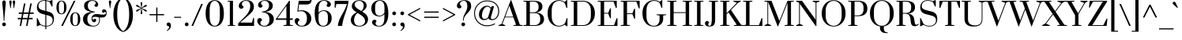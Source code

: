 SplineFontDB: 3.0
FontName: Prata-Regular
FullName: Prata
FamilyName: Prata
Weight: Regular
Copyright: Copyright (c) 2011, Cyreal (www.cyreal.org)\nwith Reserved Font Name "Prata" and "Prata Regular".
Version: 1.001
ItalicAngle: 0
UnderlinePosition: -50
UnderlineWidth: 50
Ascent: 800
Descent: 200
LayerCount: 2
Layer: 0 1 "Back"  1
Layer: 1 1 "Fore"  0
XUID: [1021 230 1610532706 4744891]
FSType: 0
OS2Version: 3
OS2_WeightWidthSlopeOnly: 0
OS2_UseTypoMetrics: 1
CreationTime: 1314782940
ModificationTime: 1315161177
PfmFamily: 17
TTFWeight: 400
TTFWidth: 5
LineGap: 0
VLineGap: 0
Panose: 2 0 0 0 0 0 0 0 0 0
OS2TypoAscent: 993
OS2TypoAOffset: 0
OS2TypoDescent: -303
OS2TypoDOffset: 0
OS2TypoLinegap: 0
OS2WinAscent: 993
OS2WinAOffset: 0
OS2WinDescent: 303
OS2WinDOffset: 0
HheadAscent: 993
HheadAOffset: 0
HheadDescent: -303
HheadDOffset: 0
OS2SubXSize: 700
OS2SubYSize: 650
OS2SubXOff: 0
OS2SubYOff: 140
OS2SupXSize: 700
OS2SupYSize: 650
OS2SupXOff: 0
OS2SupYOff: 477
OS2StrikeYSize: 50
OS2StrikeYPos: 250
OS2Vendor: 'PYRS'
OS2CodePages: 00000003.00000000
OS2UnicodeRanges: 800000a7.00000043.00000000.00000000
Lookup: 258 0 0 "'kern' Horizontal Kerning in Latin lookup 0"  {"'kern' Horizontal Kerning in Latin lookup 0 per glyph data 0"  "'kern' Horizontal Kerning in Latin lookup 0 kerning class 1"  } ['kern' ('latn' <'dflt' > ) ]
MarkAttachClasses: 1
DEI: 91125
KernClass2: 67+ 58 "'kern' Horizontal Kerning in Latin lookup 0 kerning class 1" 
 20 quotedbl quotesingle
 8 asterisk
 28 hyphen uni00AD endash emdash
 40 comma period quotesinglbase quotedblbase
 5 slash
 4 zero
 9 backslash
 3 bar
 10 registered
 22 quoteleft quotedblleft
 24 quoteright quotedblright
 27 guillemotleft guilsinglleft
 29 guillemotright guilsinglright
 12 questiondown
 10 exclamdown
 5 seven
 4 nine
 9 ampersand
 50 A Agrave Aacute Acircumflex Atilde Adieresis Aring
 1 B
 10 C Ccedilla
 5 D Eth
 43 E OE AE Egrave Eacute Ecircumflex Edieresis
 1 F
 1 G
 41 H I M Igrave Iacute Icircumflex Idieresis
 1 J
 1 K
 1 L
 8 N Ntilde
 53 O Q Oslash Ograve Oacute Ocircumflex Otilde Odieresis
 1 P
 1 R
 1 S
 1 T
 37 U Ugrave Uacute Ucircumflex Udieresis
 1 V
 1 W
 1 X
 8 Y Yacute
 1 Z
 5 Thorn
 50 a aring adieresis acircumflex aacute agrave atilde
 1 b
 10 c ccedilla
 43 e ecircumflex edieresis egrave eacute ae oe
 1 f
 1 g
 46 i dotlessi igrave iacute icircumflex idieresis
 1 k
 12 h m n ntilde
 51 o ograve oacute ocircumflex odieresis otilde oslash
 7 p thorn
 1 q
 1 r
 1 s
 1 t
 37 u ugrave uacute ucircumflex udieresis
 1 v
 1 w
 1 x
 18 y yacute ydieresis
 1 z
 10 germandbls
 9 parenleft
 11 bracketleft
 9 braceleft
 28 hyphen uni00AD endash emdash
 40 comma period quotesinglbase quotedblbase
 5 slash
 50 A Agrave Aacute Acircumflex Atilde Adieresis Aring
 1 J
 1 V
 1 W
 8 Y Yacute
 53 a aring adieresis acircumflex aacute agrave atilde ae
 1 d
 1 g
 103 c e o ecircumflex edieresis ograve oacute ocircumflex odieresis egrave eacute otilde ccedilla oslash oe
 1 q
 1 s
 3 eth
 27 guillemotleft guilsinglleft
 4 four
 103 B D E F H I K L M P R Thorn Eth Egrave Eacute Ecircumflex Edieresis Igrave Iacute Icircumflex Idieresis
 8 N Ntilde
 18 y yacute ydieresis
 20 quotedbl quotesingle
 1 T
 37 U Ugrave Uacute Ucircumflex Udieresis
 1 X
 1 Z
 1 f
 46 i dotlessi igrave iacute icircumflex idieresis
 1 j
 1 l
 12 m n r ntilde
 1 v
 1 w
 1 x
 1 z
 24 quoteright quotedblright
 2 AE
 4 zero
 69 C G O Q Ccedilla OE Oslash Ograve Oacute Ocircumflex Otilde Odieresis
 22 quoteleft quotedblleft
 5 seven
 22 b h k germandbls thorn
 37 u ugrave uacute ucircumflex udieresis
 9 ampersand
 10 parenright
 8 asterisk
 8 question
 9 backslash
 1 t
 10 registered
 12 bracketright
 10 braceright
 15 colon semicolon
 29 guillemotright guilsinglright
 1 p
 1 S
 6 exclam
 3 bar
 0 {} -81 {} -81 {} -42 {} -64 {} -15 {} 29 {} 16 {} 40 {} -11 {} -30 {} -15 {} -18 {} -16 {} -9 {} -17 {} -36 {} -59 {} 0 {} 0 {} 0 {} 0 {} 0 {} 0 {} 0 {} 0 {} 0 {} 0 {} 0 {} 0 {} 0 {} 0 {} 0 {} 0 {} 0 {} 0 {} 0 {} 0 {} 0 {} 0 {} 0 {} 0 {} 0 {} 0 {} 0 {} 0 {} 0 {} 0 {} 0 {} 0 {} 0 {} 0 {} 0 {} 0 {} 0 {} 0 {} 0 {} 0 {} 0 {} 0 {} 0 {} 0 {} -54 {} 0 {} 0 {} 0 {} -8 {} 0 {} 0 {} 0 {} -9 {} 0 {} 0 {} 0 {} 0 {} 0 {} -10 {} -11 {} 20 {} 0 {} 0 {} 0 {} 0 {} 0 {} 0 {} 0 {} 0 {} 0 {} 0 {} 0 {} 0 {} 0 {} 0 {} 0 {} 0 {} 0 {} 0 {} 0 {} 0 {} 0 {} 0 {} 0 {} 0 {} 0 {} 0 {} 0 {} 0 {} 0 {} 0 {} 0 {} 0 {} 0 {} 0 {} 0 {} 0 {} 0 {} 0 {} 0 {} 0 {} 0 {} -30 {} -45 {} -58 {} -57 {} -72 {} -10 {} 0 {} 0 {} 0 {} 0 {} 0 {} 0 {} 0 {} 0 {} -21 {} -22 {} -32 {} -81 {} -75 {} -18 {} -45 {} -35 {} -11 {} -11 {} -8 {} -9 {} -11 {} -29 {} -29 {} -38 {} -19 {} -70 {} -30 {} 0 {} 0 {} 0 {} 0 {} 0 {} 0 {} 0 {} 0 {} 0 {} 0 {} 0 {} 0 {} 0 {} 0 {} 0 {} 0 {} 0 {} 0 {} 0 {} 0 {} 0 {} 0 {} 0 {} 0 {} 0 {} 0 {} 0 {} -72 {} -70 {} -42 {} 0 {} 0 {} 0 {} 0 {} 0 {} 0 {} 0 {} 0 {} 0 {} 0 {} 0 {} -49 {} -81 {} -45 {} -22 {} 0 {} 0 {} 0 {} 0 {} 0 {} 0 {} 0 {} -44 {} -44 {} 0 {} 0 {} -108 {} 0 {} -13 {} -21 {} -108 {} -17 {} 0 {} 0 {} 0 {} 0 {} 0 {} 0 {} 0 {} 0 {} 0 {} 0 {} 0 {} 0 {} 0 {} 0 {} 0 {} 0 {} 0 {} 0 {} 0 {} 0 {} 0 {} -43 {} 0 {} 0 {} 0 {} 0 {} -24 {} 0 {} 0 {} -29 {} 0 {} 0 {} 0 {} 0 {} 0 {} 0 {} 0 {} 0 {} 0 {} 0 {} 0 {} 0 {} 0 {} 0 {} 0 {} 0 {} 0 {} 0 {} 0 {} 0 {} 0 {} 0 {} 0 {} 0 {} 0 {} 0 {} 0 {} 0 {} 0 {} 0 {} 0 {} 0 {} 0 {} 0 {} 0 {} 0 {} 0 {} 0 {} 0 {} 0 {} 0 {} 0 {} 0 {} 0 {} 0 {} 0 {} 0 {} -13 {} 0 {} 0 {} 0 {} 0 {} 0 {} 0 {} 0 {} 0 {} 0 {} 0 {} 0 {} 0 {} 0 {} 0 {} 0 {} 0 {} 0 {} 0 {} 0 {} 0 {} 0 {} 0 {} 0 {} 0 {} 0 {} 0 {} 0 {} 0 {} 0 {} 0 {} 0 {} 0 {} 0 {} 0 {} 0 {} 0 {} 0 {} 0 {} 0 {} 0 {} 0 {} 0 {} 0 {} 0 {} 0 {} 0 {} 0 {} 0 {} 0 {} 0 {} 0 {} 0 {} 0 {} 0 {} 0 {} 0 {} 0 {} 0 {} 0 {} 40 {} 0 {} 0 {} 0 {} -45 {} 0 {} 0 {} 0 {} 0 {} 0 {} 0 {} 0 {} 0 {} 0 {} 0 {} 0 {} -23 {} -42 {} 0 {} -18 {} 0 {} 0 {} 0 {} 0 {} 0 {} 0 {} 0 {} 0 {} 0 {} 0 {} 0 {} 0 {} 0 {} 0 {} 0 {} 0 {} 0 {} 0 {} 0 {} 0 {} 0 {} 0 {} 0 {} 0 {} 0 {} 0 {} 0 {} 0 {} 0 {} 0 {} 0 {} 0 {} 0 {} 0 {} 0 {} 0 {} 0 {} 0 {} 0 {} 0 {} 0 {} 0 {} 0 {} 0 {} 0 {} 0 {} 0 {} 0 {} 0 {} 0 {} 0 {} 0 {} 0 {} 0 {} 0 {} 0 {} 0 {} -11 {} 0 {} 0 {} 0 {} 0 {} 0 {} 0 {} 0 {} 0 {} 0 {} 0 {} 0 {} 0 {} 0 {} 0 {} 0 {} 0 {} 0 {} 0 {} 0 {} 0 {} 0 {} 0 {} 0 {} 0 {} 0 {} 0 {} 0 {} 0 {} 0 {} 0 {} 0 {} 0 {} 0 {} 0 {} 0 {} 0 {} 0 {} 0 {} -23 {} 0 {} 0 {} 0 {} -25 {} 0 {} 0 {} 0 {} 0 {} 0 {} 0 {} 0 {} 0 {} 0 {} -10 {} -12 {} 0 {} 0 {} 0 {} 0 {} 0 {} 0 {} 0 {} 0 {} 0 {} 0 {} 0 {} 0 {} 0 {} 0 {} 0 {} 0 {} 0 {} 0 {} 0 {} 0 {} 0 {} 0 {} 0 {} 0 {} 0 {} 0 {} 0 {} 0 {} 0 {} 0 {} 0 {} 0 {} 0 {} 0 {} 0 {} 0 {} 0 {} 0 {} 0 {} 0 {} -108 {} 0 {} -61 {} -20 {} 25 {} 13 {} 33 {} 0 {} -25 {} -12 {} -13 {} -11 {} 0 {} -18 {} 0 {} 0 {} 0 {} 0 {} 0 {} 0 {} 0 {} 0 {} 0 {} 0 {} 0 {} 0 {} 0 {} 0 {} 0 {} 0 {} 0 {} 0 {} 0 {} 0 {} -90 {} 0 {} 0 {} 0 {} 0 {} 0 {} 0 {} 0 {} 0 {} 0 {} 0 {} 0 {} 0 {} 0 {} 0 {} 0 {} 0 {} 0 {} 0 {} 0 {} 0 {} 0 {} 0 {} -79 {} -108 {} 0 {} -67 {} -17 {} 18 {} 0 {} 28 {} -13 {} -32 {} -19 {} -19 {} -17 {} -12 {} -18 {} -42 {} 0 {} 0 {} 0 {} 0 {} 0 {} 0 {} 0 {} 0 {} 0 {} 0 {} 0 {} 0 {} 0 {} 0 {} 0 {} 0 {} 0 {} 0 {} 0 {} -95 {} 0 {} 0 {} 0 {} 0 {} 0 {} 0 {} 0 {} 0 {} 0 {} 0 {} 0 {} 0 {} 0 {} 0 {} 0 {} 0 {} 0 {} 0 {} 0 {} 0 {} 0 {} 0 {} 0 {} 0 {} 0 {} 0 {} 0 {} -38 {} -36 {} -49 {} 0 {} 0 {} 0 {} 0 {} 0 {} 0 {} 0 {} 0 {} 0 {} 0 {} 0 {} 0 {} 0 {} -55 {} -11 {} 0 {} 0 {} 0 {} 0 {} 0 {} 0 {} 0 {} 0 {} 0 {} 0 {} 0 {} 0 {} 0 {} 0 {} 0 {} 0 {} 0 {} 0 {} 0 {} 0 {} 0 {} 0 {} 0 {} 0 {} 0 {} 0 {} 0 {} 0 {} 0 {} 0 {} 0 {} 0 {} 0 {} 0 {} 0 {} 0 {} 0 {} 0 {} -24 {} -15 {} -58 {} -56 {} -71 {} 0 {} 0 {} 0 {} 0 {} 0 {} 0 {} 0 {} 0 {} 0 {} -22 {} -23 {} -26 {} -37 {} -73 {} -20 {} -31 {} -28 {} 0 {} 0 {} 0 {} 0 {} 0 {} -24 {} -24 {} -21 {} -12 {} -25 {} -30 {} 0 {} 0 {} 0 {} 0 {} 0 {} 0 {} 0 {} 0 {} 0 {} 0 {} 0 {} 0 {} 0 {} 0 {} 0 {} 0 {} 0 {} 0 {} 0 {} 0 {} 0 {} 0 {} 0 {} 0 {} 0 {} 0 {} 0 {} 0 {} 0 {} -68 {} -29 {} 0 {} 0 {} -40 {} 0 {} 0 {} 0 {} 0 {} 0 {} -17 {} -18 {} 0 {} 0 {} 0 {} -49 {} 0 {} 0 {} 0 {} -12 {} 0 {} 0 {} -12 {} 0 {} 0 {} 0 {} 0 {} 0 {} 0 {} 0 {} -34 {} 0 {} 0 {} -13 {} -27 {} 0 {} 0 {} 0 {} 0 {} 0 {} 0 {} 0 {} 0 {} 0 {} 0 {} 0 {} 0 {} 0 {} 0 {} 0 {} 0 {} 0 {} 0 {} 0 {} 0 {} 0 {} 0 {} 0 {} -47 {} 0 {} 0 {} 0 {} -10 {} 0 {} 0 {} 0 {} 0 {} 0 {} 0 {} 0 {} 0 {} 0 {} 0 {} -21 {} 0 {} 0 {} 0 {} 0 {} 0 {} 0 {} 0 {} 0 {} 0 {} 0 {} 0 {} 0 {} 0 {} 0 {} 0 {} 0 {} 0 {} 0 {} 0 {} 0 {} 0 {} 0 {} 0 {} 0 {} 0 {} 0 {} 0 {} 0 {} 0 {} 0 {} 0 {} 0 {} 0 {} 0 {} 0 {} 0 {} -47 {} 0 {} 0 {} 0 {} 0 {} 0 {} 0 {} 0 {} 0 {} 0 {} 0 {} 0 {} 0 {} 0 {} 0 {} 0 {} 0 {} 0 {} 0 {} 0 {} 0 {} 0 {} 0 {} 0 {} 0 {} 0 {} 0 {} 0 {} 0 {} 0 {} 0 {} 0 {} 0 {} 0 {} 0 {} 0 {} 0 {} 0 {} 0 {} 0 {} 0 {} 0 {} 0 {} 0 {} 0 {} 0 {} 0 {} 0 {} 0 {} 0 {} 0 {} 0 {} 0 {} 0 {} 0 {} 0 {} 0 {} 0 {} -13 {} 0 {} 0 {} 0 {} 0 {} 0 {} 0 {} 0 {} 0 {} 0 {} 0 {} 0 {} 0 {} 0 {} 0 {} 0 {} 0 {} 0 {} 0 {} 0 {} 0 {} 0 {} 0 {} 0 {} 0 {} 0 {} 0 {} 0 {} 0 {} 0 {} 0 {} 0 {} 0 {} 0 {} 0 {} 0 {} 0 {} 0 {} 0 {} 0 {} 0 {} 0 {} 0 {} 0 {} 0 {} 0 {} 0 {} 0 {} 0 {} 0 {} 0 {} 0 {} 0 {} 0 {} 0 {} 0 {} 0 {} 0 {} 0 {} 0 {} -42 {} 0 {} 0 {} 0 {} -41 {} 0 {} 0 {} 0 {} 0 {} 0 {} 0 {} 0 {} 0 {} 0 {} -9 {} -10 {} 0 {} -8 {} 0 {} -6 {} 0 {} 0 {} 0 {} 0 {} 0 {} 0 {} 0 {} 0 {} 0 {} 0 {} 0 {} 0 {} 0 {} 0 {} 0 {} 0 {} 0 {} 0 {} 0 {} 0 {} 0 {} 0 {} 0 {} 0 {} 0 {} 0 {} 0 {} 0 {} 0 {} 0 {} 0 {} 0 {} 0 {} 0 {} 0 {} -31 {} 0 {} 37 {} 0 {} 0 {} -73 {} -72 {} -70 {} 0 {} -10 {} 0 {} -12 {} -9 {} 0 {} 0 {} -26 {} 0 {} 0 {} 0 {} -59 {} -61 {} -61 {} -44 {} 0 {} 0 {} 0 {} 0 {} -5 {} 0 {} 0 {} -54 {} -54 {} 0 {} 0 {} -58 {} 0 {} 0 {} -35 {} -58 {} 0 {} 0 {} -6 {} -10 {} -10 {} -53 {} -20 {} -44 {} -5 {} -24 {} 0 {} 0 {} 0 {} 0 {} 0 {} 0 {} 0 {} 0 {} 0 {} 0 {} 0 {} 0 {} -10 {} 0 {} 0 {} 0 {} -28 {} 0 {} 0 {} 0 {} 0 {} 0 {} 0 {} 0 {} 0 {} 0 {} -8 {} -9 {} -19 {} 0 {} 0 {} -8 {} 0 {} 0 {} 0 {} 0 {} 0 {} 0 {} 0 {} 0 {} 0 {} 0 {} 0 {} 0 {} 0 {} 0 {} 0 {} 0 {} 0 {} 0 {} 0 {} 0 {} 0 {} 0 {} 0 {} 0 {} 0 {} 0 {} 0 {} 0 {} 0 {} 0 {} 0 {} 0 {} 0 {} 0 {} 0 {} 0 {} 0 {} 0 {} 0 {} 0 {} 0 {} 0 {} 0 {} 0 {} 0 {} 0 {} 0 {} 0 {} 0 {} 0 {} 0 {} 0 {} 0 {} 0 {} -5 {} 0 {} 0 {} 0 {} 0 {} 0 {} 0 {} 0 {} 0 {} 0 {} 0 {} 0 {} 0 {} 0 {} 0 {} 0 {} 0 {} 0 {} 0 {} 0 {} 0 {} 0 {} 0 {} 0 {} 0 {} 0 {} 0 {} 0 {} 0 {} 0 {} 0 {} 0 {} 0 {} 0 {} 0 {} 0 {} 0 {} 0 {} 0 {} 0 {} -22 {} 0 {} -33 {} -13 {} -26 {} -25 {} -37 {} 0 {} 0 {} 0 {} 0 {} 0 {} 0 {} 0 {} 0 {} 0 {} -12 {} -13 {} 0 {} 0 {} -5 {} -9 {} -28 {} -7 {} 0 {} 0 {} 0 {} -6 {} 0 {} 0 {} 0 {} -12 {} 0 {} 0 {} -40 {} 0 {} 0 {} 0 {} 0 {} 0 {} 0 {} 0 {} -36 {} 0 {} 0 {} 0 {} 0 {} 0 {} -19 {} -11 {} 0 {} 0 {} 0 {} 0 {} 0 {} 0 {} 0 {} 0 {} 0 {} 0 {} 0 {} 0 {} 0 {} 0 {} 0 {} 0 {} 0 {} 0 {} 0 {} 0 {} 0 {} 0 {} 0 {} 0 {} 0 {} 0 {} -16 {} 0 {} 0 {} 0 {} 0 {} 0 {} 0 {} 0 {} 0 {} 0 {} 0 {} -15 {} -15 {} 0 {} 0 {} 0 {} 0 {} 0 {} 0 {} 0 {} 0 {} 0 {} 0 {} 0 {} -10 {} 0 {} 0 {} 0 {} 0 {} 0 {} 0 {} 0 {} 0 {} 0 {} 0 {} 0 {} 0 {} 0 {} 0 {} -42 {} -72 {} 0 {} -70 {} 0 {} 0 {} 0 {} 16 {} -42 {} 0 {} 0 {} -49 {} 0 {} 0 {} 0 {} -38 {} 0 {} 0 {} 0 {} 0 {} 0 {} 0 {} 0 {} 0 {} 0 {} 0 {} 0 {} 0 {} 0 {} -12 {} 0 {} 0 {} 0 {} 0 {} 0 {} 0 {} 0 {} 0 {} 0 {} 0 {} 0 {} 0 {} 0 {} 0 {} 0 {} 0 {} 0 {} 0 {} 0 {} 0 {} 0 {} -26 {} -23 {} 0 {} 0 {} 0 {} 0 {} 0 {} 0 {} -20 {} 0 {} -20 {} 0 {} 0 {} 0 {} -5 {} 0 {} 0 {} 0 {} 0 {} 0 {} 0 {} 0 {} 0 {} 0 {} -5 {} -5 {} 0 {} 0 {} 0 {} 0 {} 0 {} 0 {} 0 {} 0 {} 0 {} 0 {} 0 {} 0 {} 0 {} 0 {} 0 {} 0 {} 0 {} 0 {} 0 {} 0 {} 0 {} 0 {} 0 {} 0 {} 0 {} 0 {} 0 {} 0 {} 0 {} 0 {} 0 {} 0 {} 0 {} 0 {} 0 {} 0 {} 0 {} 0 {} 0 {} -21 {} 0 {} 0 {} 0 {} 0 {} 0 {} 0 {} 0 {} -6 {} -17 {} 0 {} -19 {} -17 {} -7 {} -19 {} -22 {} 0 {} 0 {} 0 {} -12 {} 0 {} 0 {} 0 {} 0 {} 0 {} 0 {} 0 {} 0 {} 0 {} 0 {} -12 {} -12 {} 0 {} 0 {} 0 {} 0 {} 0 {} -11 {} 0 {} 0 {} 0 {} -10 {} -5 {} 0 {} -9 {} 0 {} 0 {} -9 {} 0 {} 0 {} 0 {} 0 {} 0 {} -7 {} 0 {} 0 {} 0 {} 0 {} -18 {} -16 {} 0 {} -22 {} 0 {} 0 {} 0 {} 0 {} -20 {} 0 {} 0 {} -22 {} 0 {} 0 {} 0 {} -20 {} 0 {} 0 {} 0 {} -8 {} 0 {} 0 {} 0 {} 0 {} 0 {} 0 {} 0 {} 0 {} 0 {} -14 {} 0 {} 0 {} 0 {} 0 {} 0 {} 0 {} 0 {} -9 {} 0 {} 0 {} 0 {} -12 {} 0 {} 0 {} 0 {} 0 {} 0 {} 0 {} 0 {} 0 {} 0 {} -9 {} -10 {} 0 {} 0 {} 0 {} 0 {} 0 {} -32 {} 6 {} 0 {} 0 {} 0 {} 0 {} 0 {} 0 {} 0 {} 0 {} 0 {} -22 {} 0 {} 0 {} 0 {} -19 {} 0 {} 0 {} 0 {} -66 {} 0 {} 0 {} 0 {} 0 {} 0 {} 0 {} 0 {} 0 {} 0 {} 0 {} 0 {} 0 {} 0 {} 0 {} 0 {} 0 {} 0 {} -35 {} 0 {} 0 {} 0 {} 0 {} 0 {} 0 {} 0 {} 0 {} 0 {} 0 {} 0 {} 0 {} 0 {} 0 {} 0 {} 0 {} 0 {} 0 {} 0 {} 0 {} 0 {} 0 {} 0 {} 12 {} 0 {} 0 {} 0 {} -82 {} 0 {} 0 {} 0 {} 0 {} 0 {} 0 {} 0 {} 0 {} 0 {} 0 {} 0 {} -47 {} 0 {} 0 {} -12 {} 0 {} 0 {} 0 {} 0 {} 0 {} 0 {} 0 {} 0 {} 0 {} 0 {} 0 {} -89 {} 0 {} 0 {} 0 {} -94 {} 0 {} 0 {} 0 {} 0 {} 0 {} 0 {} 0 {} 0 {} 0 {} 0 {} 0 {} 0 {} 0 {} 0 {} 0 {} 0 {} 0 {} 0 {} 0 {} -20 {} -11 {} 0 {} -8 {} -7 {} 0 {} 0 {} 0 {} -21 {} -20 {} -16 {} -22 {} -20 {} -21 {} 0 {} -22 {} 0 {} 0 {} 0 {} -12 {} 0 {} 0 {} 0 {} 0 {} 0 {} -12 {} -5 {} 0 {} 0 {} -14 {} -12 {} -12 {} 0 {} -19 {} 0 {} -7 {} 0 {} -12 {} 0 {} 0 {} 0 {} -16 {} -7 {} -13 {} -8 {} 0 {} 0 {} -16 {} 0 {} -17 {} 0 {} -9 {} -11 {} -17 {} -5 {} 0 {} 0 {} 0 {} 0 {} -22 {} 0 {} -31 {} -12 {} -24 {} -23 {} -34 {} 0 {} 0 {} 0 {} 0 {} 0 {} 0 {} 0 {} 0 {} 0 {} -11 {} -12 {} 0 {} 0 {} -5 {} -9 {} -29 {} -7 {} 0 {} 0 {} 0 {} -6 {} 0 {} 0 {} 0 {} -12 {} 0 {} 0 {} -42 {} 0 {} 0 {} 0 {} 0 {} 0 {} 0 {} 0 {} -36 {} 0 {} 0 {} 0 {} 0 {} 0 {} -19 {} -11 {} 0 {} 0 {} 0 {} 0 {} 0 {} 0 {} 0 {} -57 {} -87 {} 0 {} -70 {} 0 {} 0 {} 0 {} 0 {} -13 {} 0 {} 0 {} -23 {} 0 {} 0 {} 0 {} -30 {} 0 {} -7 {} -8 {} 0 {} 0 {} 0 {} 0 {} 0 {} 0 {} 0 {} 0 {} 0 {} 0 {} 0 {} 0 {} 0 {} 0 {} 0 {} 0 {} 0 {} 0 {} 0 {} 0 {} 0 {} 0 {} 0 {} 0 {} 0 {} 0 {} 0 {} 0 {} 0 {} 0 {} 0 {} 0 {} 0 {} 0 {} 0 {} 0 {} 0 {} 0 {} 0 {} 0 {} 8 {} 0 {} 0 {} 0 {} 0 {} 0 {} -25 {} 0 {} 0 {} 0 {} 0 {} 0 {} 0 {} 0 {} -12 {} 0 {} 0 {} 0 {} -14 {} 0 {} 0 {} -8 {} 0 {} 0 {} 0 {} 0 {} 0 {} 0 {} 0 {} 0 {} 0 {} 0 {} 0 {} 0 {} 0 {} 0 {} -6 {} 0 {} 0 {} 0 {} 0 {} 0 {} 0 {} 0 {} 0 {} 0 {} 0 {} 0 {} 0 {} 0 {} 0 {} 0 {} 0 {} 0 {} 0 {} 0 {} 0 {} 0 {} 0 {} 0 {} 0 {} 0 {} 0 {} 0 {} 0 {} 0 {} 0 {} 0 {} 0 {} 0 {} 0 {} 0 {} 0 {} 0 {} 0 {} 0 {} -19 {} 0 {} 0 {} 0 {} 0 {} 0 {} 0 {} 0 {} 0 {} 0 {} 0 {} 0 {} 0 {} 0 {} 0 {} 0 {} 0 {} 0 {} 0 {} 0 {} 0 {} 0 {} 0 {} 0 {} 0 {} 0 {} 0 {} 0 {} 0 {} 0 {} 0 {} 0 {} 0 {} 0 {} 0 {} 0 {} 0 {} 0 {} 0 {} -75 {} -45 {} 0 {} -60 {} 0 {} 0 {} 0 {} 22 {} -89 {} 0 {} 0 {} -96 {} 0 {} 0 {} 0 {} -73 {} 0 {} 0 {} 0 {} -49 {} 0 {} 0 {} 0 {} 0 {} 0 {} 0 {} 0 {} 0 {} 0 {} -56 {} 0 {} 0 {} 0 {} 0 {} 0 {} 0 {} 0 {} -5 {} 0 {} 0 {} 0 {} -51 {} 0 {} 0 {} 0 {} 0 {} 0 {} 0 {} 0 {} 0 {} 0 {} -49 {} -55 {} 0 {} 0 {} 0 {} 0 {} 0 {} -19 {} -23 {} -19 {} -42 {} -12 {} 0 {} 0 {} 0 {} -25 {} -23 {} -19 {} -24 {} -23 {} -25 {} 0 {} -21 {} 0 {} 0 {} 0 {} -9 {} 0 {} 0 {} 0 {} 0 {} 0 {} -13 {} -5 {} 0 {} 0 {} -18 {} -9 {} -9 {} 0 {} -24 {} 0 {} -42 {} 0 {} -10 {} 0 {} 0 {} 0 {} -14 {} -7 {} -13 {} 0 {} 0 {} 0 {} -14 {} 0 {} -17 {} 0 {} -12 {} -13 {} -17 {} -6 {} 0 {} 0 {} 0 {} -59 {} -73 {} 0 {} -74 {} 0 {} 0 {} 0 {} 0 {} -80 {} 0 {} 0 {} -74 {} 0 {} 0 {} 0 {} -58 {} 0 {} 0 {} 0 {} -26 {} 5 {} 0 {} 0 {} 0 {} 0 {} 0 {} 0 {} 0 {} 0 {} -41 {} 0 {} 0 {} 0 {} 0 {} 0 {} 0 {} 0 {} -26 {} 0 {} 0 {} 27 {} -41 {} 0 {} 0 {} 0 {} 0 {} 0 {} 0 {} 0 {} 0 {} 0 {} -39 {} -38 {} 0 {} 0 {} 0 {} 0 {} 0 {} -57 {} -72 {} 0 {} -71 {} 0 {} 0 {} 0 {} 0 {} -78 {} 0 {} 0 {} -72 {} 0 {} 0 {} 0 {} -56 {} 0 {} 0 {} 0 {} -23 {} 18 {} 0 {} 0 {} 0 {} 0 {} 0 {} 0 {} 0 {} 0 {} -37 {} 0 {} 0 {} 0 {} 0 {} 0 {} 0 {} 0 {} -22 {} 0 {} 0 {} 35 {} -38 {} 0 {} 0 {} 0 {} 0 {} 0 {} 0 {} 0 {} 0 {} 0 {} -37 {} -36 {} 0 {} 0 {} 0 {} 0 {} 0 {} -38 {} 0 {} 0 {} 0 {} 0 {} 0 {} 0 {} 0 {} 0 {} 0 {} 0 {} -30 {} 0 {} 0 {} 0 {} -25 {} 0 {} 0 {} 0 {} -71 {} 0 {} 0 {} 0 {} 0 {} 0 {} 0 {} 0 {} 0 {} 0 {} 0 {} 0 {} 0 {} 0 {} 0 {} 0 {} 0 {} 0 {} -31 {} 0 {} 0 {} 0 {} 0 {} 0 {} 0 {} 0 {} 0 {} 0 {} 0 {} 0 {} 0 {} 0 {} 0 {} 0 {} 0 {} 0 {} 0 {} 0 {} 0 {} -71 {} -39 {} -45 {} -74 {} -38 {} 0 {} 0 {} 0 {} -86 {} -95 {} -77 {} -99 {} -95 {} -82 {} 0 {} -70 {} 0 {} 0 {} 0 {} -54 {} 0 {} 0 {} 0 {} 0 {} 0 {} -26 {} -6 {} 0 {} 22 {} -71 {} -53 {} -53 {} -44 {} -84 {} 0 {} -102 {} 0 {} -44 {} 0 {} 0 {} 20 {} -73 {} -15 {} 0 {} -10 {} 0 {} 0 {} -62 {} -29 {} -10 {} 0 {} -42 {} -50 {} -75 {} -11 {} 0 {} 0 {} 0 {} 0 {} 0 {} 0 {} 0 {} 0 {} 0 {} 0 {} 0 {} 0 {} 0 {} 0 {} 0 {} 0 {} 0 {} 0 {} 0 {} 0 {} 0 {} 0 {} -40 {} 0 {} 0 {} 0 {} 0 {} 0 {} 0 {} 0 {} 0 {} 0 {} 0 {} 0 {} 0 {} 0 {} 0 {} 0 {} 0 {} 0 {} 0 {} 0 {} 0 {} 0 {} -6 {} 0 {} 0 {} 0 {} 0 {} 0 {} 0 {} 0 {} 0 {} 0 {} 0 {} 0 {} 0 {} 0 {} 0 {} 0 {} 0 {} -8 {} -63 {} 0 {} -41 {} 0 {} 0 {} 0 {} -41 {} 0 {} 0 {} 0 {} 0 {} 0 {} 0 {} 0 {} 0 {} 0 {} -10 {} -12 {} 0 {} 0 {} 0 {} -7 {} 0 {} 0 {} 0 {} 0 {} 0 {} 0 {} 0 {} 0 {} 0 {} 0 {} 0 {} 0 {} 0 {} 0 {} 0 {} 0 {} 0 {} 0 {} 0 {} 0 {} 0 {} 0 {} 0 {} 0 {} 0 {} 0 {} 0 {} 0 {} 0 {} 0 {} 0 {} 0 {} 0 {} 0 {} 0 {} 0 {} 0 {} 0 {} 0 {} 0 {} 0 {} 0 {} 0 {} 0 {} 0 {} 0 {} 0 {} 0 {} 0 {} 0 {} 0 {} 0 {} 0 {} 0 {} -22 {} 0 {} 0 {} 0 {} 0 {} 0 {} 0 {} 0 {} 0 {} 0 {} 0 {} -22 {} -22 {} 0 {} 0 {} 0 {} 0 {} 0 {} 0 {} 0 {} 0 {} 0 {} 0 {} 0 {} -16 {} 0 {} -13 {} -24 {} 0 {} 0 {} 0 {} 0 {} 0 {} 0 {} 0 {} 0 {} 0 {} 0 {} 0 {} 0 {} 0 {} 0 {} -6 {} 0 {} 0 {} 0 {} 0 {} 0 {} 0 {} 0 {} 0 {} 0 {} 0 {} 0 {} 0 {} 0 {} -17 {} 0 {} -16 {} -31 {} 0 {} 0 {} 0 {} 0 {} 0 {} 0 {} 0 {} 0 {} 0 {} 0 {} 0 {} 0 {} 0 {} -24 {} 0 {} 0 {} 0 {} -25 {} 0 {} 0 {} 0 {} 0 {} 0 {} 0 {} 0 {} 0 {} 0 {} 0 {} 0 {} 0 {} 0 {} 0 {} 0 {} 0 {} 0 {} 0 {} 0 {} 0 {} 0 {} 0 {} 0 {} 0 {} 0 {} 0 {} 0 {} 0 {} 0 {} 0 {} 0 {} 0 {} 0 {} 0 {} 0 {} 0 {} -7 {} 0 {} 0 {} 0 {} 0 {} 0 {} 0 {} 0 {} 0 {} 0 {} 0 {} 0 {} 0 {} 0 {} 0 {} -4 {} 0 {} 0 {} 0 {} 0 {} -5 {} 0 {} 0 {} 0 {} 0 {} -6 {} -36 {} 0 {} -19 {} -16 {} 0 {} 0 {} -19 {} -13 {} 0 {} 0 {} 0 {} 0 {} 0 {} 0 {} 0 {} 0 {} 0 {} 0 {} 0 {} 0 {} 0 {} 0 {} 0 {} 0 {} 0 {} 0 {} 0 {} 0 {} 0 {} 0 {} 0 {} 0 {} -10 {} 0 {} -8 {} -11 {} 0 {} 0 {} 0 {} 0 {} 0 {} 0 {} 0 {} 0 {} 0 {} -7 {} -7 {} -26 {} 0 {} 0 {} 0 {} 0 {} 0 {} 0 {} 0 {} 0 {} 0 {} 0 {} -39 {} 0 {} -26 {} -22 {} 0 {} 0 {} -22 {} -16 {} 0 {} 0 {} 0 {} 0 {} 0 {} 0 {} 0 {} -31 {} 0 {} 0 {} 0 {} 0 {} 0 {} 0 {} 0 {} 0 {} 0 {} 0 {} -15 {} 0 {} 0 {} 0 {} -25 {} 0 {} 19 {} 0 {} 0 {} 58 {} 0 {} 0 {} 0 {} 0 {} 0 {} 0 {} 0 {} 0 {} 0 {} 0 {} 0 {} 0 {} 0 {} 51 {} 0 {} 0 {} 0 {} 55 {} 0 {} 0 {} 0 {} 0 {} 0 {} 0 {} 0 {} 0 {} 0 {} 0 {} 0 {} 0 {} 0 {} 0 {} 0 {} 0 {} 0 {} 0 {} 0 {} -10 {} 0 {} 0 {} 0 {} 0 {} 0 {} 0 {} 0 {} 0 {} 0 {} 0 {} 0 {} 0 {} 0 {} 0 {} 0 {} 0 {} 0 {} 0 {} 27 {} 0 {} 0 {} 0 {} 0 {} 0 {} 0 {} 0 {} 0 {} 0 {} 0 {} 0 {} 0 {} 0 {} 0 {} 10 {} 0 {} 0 {} 0 {} 17 {} 0 {} 0 {} 0 {} 0 {} 0 {} 0 {} 0 {} 0 {} 0 {} 0 {} 0 {} 0 {} 0 {} 0 {} 0 {} 0 {} 0 {} 0 {} 0 {} -8 {} 0 {} 0 {} 0 {} 0 {} 0 {} 0 {} 0 {} 0 {} 0 {} 0 {} 0 {} 0 {} 0 {} 0 {} 0 {} 0 {} 0 {} 0 {} 0 {} 0 {} 0 {} 0 {} 0 {} 0 {} 0 {} 0 {} 0 {} 0 {} 0 {} 0 {} 0 {} 0 {} 0 {} 0 {} 0 {} 0 {} -5 {} 0 {} 0 {} 0 {} 0 {} -5 {} -18 {} 0 {} 0 {} 0 {} 0 {} 0 {} -12 {} 0 {} 0 {} 0 {} 0 {} 0 {} 0 {} 0 {} 0 {} -42 {} 0 {} 0 {} 0 {} 0 {} 0 {} 0 {} 0 {} 0 {} 0 {} 0 {} -35 {} 0 {} 0 {} 0 {} -24 {} 0 {} 0 {} 0 {} 0 {} 0 {} 0 {} 0 {} 0 {} 0 {} 0 {} 0 {} 0 {} 0 {} 0 {} 0 {} 0 {} 0 {} 0 {} 0 {} 0 {} 0 {} -33 {} 0 {} 0 {} 0 {} 0 {} 0 {} 0 {} 0 {} 0 {} 0 {} 0 {} 0 {} 0 {} 0 {} 0 {} 0 {} 0 {} 0 {} 0 {} 0 {} 0 {} 0 {} 0 {} 0 {} 0 {} 0 {} -76 {} -72 {} -77 {} 0 {} 0 {} 0 {} 0 {} 0 {} 0 {} 0 {} 0 {} 0 {} 0 {} 0 {} -14 {} -10 {} -81 {} -21 {} 0 {} 0 {} 0 {} 0 {} 0 {} 0 {} 0 {} -14 {} -14 {} 0 {} 0 {} 0 {} 0 {} 0 {} -6 {} 0 {} 0 {} 0 {} 0 {} 0 {} -24 {} 0 {} -23 {} -28 {} 0 {} 0 {} -18 {} -12 {} 0 {} 0 {} 0 {} 0 {} 0 {} 0 {} 0 {} 0 {} 0 {} 0 {} -8 {} 0 {} 0 {} 0 {} 0 {} 0 {} 0 {} 0 {} 0 {} 0 {} 0 {} 0 {} 0 {} 0 {} -19 {} 0 {} -19 {} -18 {} 0 {} 0 {} 0 {} 0 {} 0 {} 0 {} 0 {} 0 {} 0 {} -18 {} -18 {} -28 {} 0 {} -11 {} 0 {} 0 {} 0 {} -13 {} 0 {} 0 {} 0 {} 0 {} -45 {} -9 {} -34 {} -29 {} 0 {} 0 {} -25 {} -18 {} 0 {} 0 {} 0 {} 0 {} -10 {} 0 {} 0 {} 0 {} 0 {} 0 {} -6 {} 0 {} 0 {} 0 {} 0 {} 0 {} 0 {} 0 {} 0 {} 0 {} 0 {} 0 {} 0 {} 0 {} -17 {} 0 {} -16 {} -16 {} 0 {} 0 {} 0 {} 0 {} 0 {} 0 {} 0 {} 0 {} 0 {} -15 {} -15 {} -28 {} 0 {} -10 {} 0 {} 0 {} 0 {} -11 {} 0 {} 0 {} 0 {} 0 {} -43 {} -8 {} -32 {} -27 {} 0 {} 0 {} -25 {} -18 {} 0 {} 0 {} 0 {} 0 {} 0 {} -10 {} 0 {} 0 {} 0 {} 0 {} 0 {} 0 {} 0 {} 0 {} 0 {} 0 {} 0 {} 0 {} 0 {} 0 {} 0 {} 0 {} 0 {} 0 {} -7 {} 0 {} 0 {} 0 {} 0 {} 0 {} 0 {} 0 {} 0 {} 0 {} 0 {} 0 {} 0 {} 0 {} 0 {} 0 {} 0 {} 0 {} 0 {} 0 {} 0 {} 0 {} 0 {} 0 {} 0 {} 0 {} 0 {} 0 {} 0 {} 0 {} 0 {} 0 {} 0 {} 0 {} 0 {} 0 {} 0 {} 0 {} 0 {} 0 {} 0 {} -45 {} -30 {} 0 {} -42 {} 0 {} 0 {} 0 {} 0 {} 0 {} 0 {} 0 {} -5 {} 0 {} 0 {} 0 {} -19 {} 0 {} -17 {} 0 {} 0 {} 0 {} 0 {} 0 {} 0 {} 0 {} 0 {} 0 {} 0 {} 0 {} 0 {} 0 {} 0 {} 0 {} 0 {} 0 {} 0 {} 0 {} 0 {} 0 {} 0 {} 0 {} 0 {} 0 {} 0 {} 0 {} 0 {} 0 {} 0 {} 0 {} 0 {} 0 {} 0 {} 0 {} 0 {} 0 {} 0 {} 0 {} 0 {} 0 {} 0 {} 0 {} 0 {} 0 {} 0 {} 0 {} 0 {} 0 {} 0 {} 0 {} 0 {} 0 {} 0 {} 0 {} 0 {} 0 {} -9 {} 0 {} 0 {} -8 {} 0 {} 0 {} 0 {} 0 {} 0 {} 0 {} 0 {} 0 {} 0 {} 0 {} 0 {} 0 {} 0 {} 0 {} 0 {} 0 {} 0 {} 0 {} 0 {} 0 {} 0 {} 0 {} 0 {} 0 {} 0 {} 0 {} 0 {} 0 {} 0 {} 0 {} 0 {} 0 {} 0 {} 0 {} 0 {} 0 {} 0 {} -22 {} 0 {} 0 {} 0 {} 0 {} 0 {} 0 {} 0 {} 0 {} 0 {} 0 {} -11 {} 0 {} 0 {} 0 {} -26 {} 0 {} 0 {} 0 {} 0 {} 0 {} 0 {} 0 {} 0 {} 0 {} 0 {} 0 {} 0 {} 0 {} 0 {} 0 {} 0 {} 0 {} 0 {} 0 {} 0 {} 0 {} 0 {} 0 {} 0 {} 0 {} 0 {} 0 {} 0 {} 0 {} 0 {} 0 {} 0 {} 0 {} 0 {} 0 {} 0 {} 0 {} 0 {} 0 {} 0 {} 0 {} 0 {} 0 {} 0 {} 0 {} 0 {} 0 {} 0 {} 0 {} 0 {} 0 {} 0 {} 0 {} 0 {} 0 {} 0 {} 0 {} 0 {} 0 {} 0 {} 0 {} 0 {} 0 {} 0 {} 0 {} 0 {} 0 {} 0 {} 0 {} 0 {} 0 {} 0 {} 0 {} 0 {} 0 {} 0 {} 0 {} 0 {} 0 {} -5 {} 0 {} 0 {} 0 {} 0 {} -5 {} -25 {} 0 {} -17 {} -21 {} 0 {} 0 {} -18 {} -11 {} 0 {} 0 {} 0 {} 0 {} 0 {} 0 {} 0 {} -24 {} -35 {} 0 {} -42 {} 0 {} 0 {} 0 {} 0 {} -6 {} 0 {} 0 {} -13 {} 0 {} 0 {} 0 {} -20 {} 0 {} -12 {} 0 {} 0 {} 0 {} 0 {} 0 {} 0 {} 0 {} 0 {} 0 {} 0 {} 0 {} 0 {} 0 {} 0 {} 0 {} 0 {} 0 {} 0 {} 0 {} 0 {} 0 {} 0 {} 0 {} 0 {} 0 {} 0 {} 0 {} 0 {} 0 {} 0 {} 0 {} 0 {} 0 {} 0 {} 0 {} 0 {} 0 {} 0 {} 0 {} 0 {} -23 {} -35 {} 0 {} -41 {} 0 {} 0 {} 0 {} 0 {} -6 {} 0 {} 0 {} -13 {} 0 {} 0 {} 0 {} -20 {} 0 {} -12 {} 0 {} 0 {} 0 {} 0 {} 0 {} 0 {} 0 {} 0 {} 0 {} 0 {} 0 {} 0 {} 0 {} 0 {} 0 {} 0 {} 0 {} 0 {} 0 {} 0 {} 0 {} 0 {} 0 {} 0 {} 0 {} 0 {} 0 {} 0 {} 0 {} 0 {} 0 {} 0 {} 0 {} 0 {} 0 {} 0 {} 0 {} 0 {} 0 {} 0 {} -43 {} 0 {} 0 {} 0 {} 0 {} 0 {} 0 {} 0 {} 0 {} 0 {} 0 {} -33 {} 0 {} 0 {} 0 {} -24 {} 0 {} 0 {} 0 {} 0 {} 0 {} 0 {} 0 {} 0 {} 0 {} 0 {} 0 {} 0 {} 0 {} 0 {} 0 {} 0 {} 0 {} 0 {} 0 {} 0 {} 0 {} -24 {} 0 {} 0 {} 0 {} 0 {} 0 {} 0 {} 0 {} 0 {} 0 {} 0 {} 0 {} 0 {} 0 {} 0 {} 0 {} 0 {} 0 {} 0 {} 0 {} 0 {} -23 {} -31 {} -18 {} -40 {} 0 {} 0 {} 0 {} 0 {} -6 {} -11 {} -8 {} -13 {} -11 {} -4 {} 0 {} -19 {} 0 {} -12 {} 0 {} 0 {} 0 {} 0 {} 0 {} 0 {} 0 {} 0 {} 0 {} 0 {} 0 {} 0 {} 0 {} 0 {} 0 {} 0 {} 0 {} 0 {} 0 {} 0 {} 0 {} 0 {} 0 {} 0 {} -6 {} -34 {} 19 {} 0 {} 0 {} 0 {} 0 {} -16 {} 0 {} 0 {} 0 {} 0 {} 0 {} 0 {} 0 {} 0 {} -23 {} 0 {} 0 {} 0 {} 0 {} 0 {} 0 {} 0 {} 0 {} 0 {} 0 {} 0 {} 0 {} 0 {} 0 {} -13 {} 0 {} 0 {} 0 {} 0 {} 0 {} 0 {} 0 {} 0 {} 0 {} 0 {} 0 {} 0 {} 0 {} 0 {} 0 {} 0 {} 0 {} 0 {} 0 {} 0 {} 0 {} 0 {} 0 {} 0 {} 0 {} 0 {} 0 {} 0 {} 0 {} 0 {} 0 {} 0 {} 0 {} 0 {} 0 {} 0 {} 0 {} 0 {} 0 {} 0 {} 0 {} 0 {} 0 {} 0 {} 0 {} 0 {} 0 {} 0 {} 0 {} 0 {} 0 {} 0 {} 0 {} 0 {} 0 {} 0 {} 0 {} 0 {} 0 {} 0 {} 0 {} 0 {} 0 {} 0 {} 0 {} 0 {} 0 {} 0 {} 0 {} 0 {} 0 {} 0 {} 0 {} 0 {} 0 {} 0 {} -8 {} 0 {} 0 {} 0 {} 0 {} 0 {} 0 {} 0 {} 0 {} 0 {} 0 {} 0 {} 0 {} 0 {} 0 {} 0 {} 0 {} 0 {} 0 {} 0 {} 0 {} 0 {} 0 {} 0 {} 0 {} 0 {} 0 {} 0 {} 0 {} 0 {} 0 {} 0 {} -36 {} 0 {} 0 {} -45 {} 0 {} 0 {} 0 {} 0 {} 0 {} 0 {} -10 {} 30 {} 0 {} 0 {} -14 {} 0 {} 0 {} 0 {} -15 {} 0 {} 0 {} -24 {} 0 {} 0 {} 0 {} 0 {} 0 {} 0 {} 0 {} -36 {} 0 {} 0 {} 0 {} -36 {} 0 {} 0 {} 0 {} 0 {} 0 {} 0 {} 0 {} 0 {} 0 {} 0 {} 0 {} 0 {} 0 {} 0 {} 0 {} 0 {} 0 {} 0 {} 0 {} 0 {} 0 {} 0 {} 0 {} 0 {} -22 {} 0 {} 0 {} -25 {} 0 {} 0 {} 0 {} 0 {} 0 {} -10 {} -12 {} 17 {} 0 {} 0 {} -16 {} 0 {} 0 {} 0 {} 0 {} 0 {} 0 {} -14 {} 0 {} 0 {} 0 {} 0 {} 0 {} 0 {} 0 {} -19 {} 0 {} 0 {} 0 {} -18 {} 0 {} 0 {} 0 {} 0 {} 0 {} 0 {} 0 {} 0 {} 0 {} 0 {} 0 {} 0 {} 0 {} 0 {} 0 {} 0 {} 0 {} 0 {} 0 {} 0 {} 0 {} 0 {} 0 {} 0 {} -14 {} 0 {} 0 {} -18 {} 0 {} 0 {} 0 {} 0 {} 0 {} 0 {} 0 {} 8 {} 0 {} 0 {} -10 {} 0 {} 0 {} 0 {} 0 {} 0 {} 0 {} 0 {} 0 {} 0 {} 0 {} 0 {} 0 {} 0 {} 0 {} -13 {} 0 {} 0 {} 0 {} 0 {} 0 {} 0 {} 0 {} 0 {} 0 {} 0 {} 0 {} 0 {} 0 {} 0 {} 0 {} 0 {} 0 {} 0 {} 0 {}
TtTable: prep
PUSHW_1
 511
SCANCTRL
PUSHB_1
 4
SCANTYPE
EndTTInstrs
TtTable: fpgm
PUSHB_1
 0
FDEF
PUSHB_1
 0
SZP0
MPPEM
PUSHB_1
 42
LT
IF
PUSHB_1
 74
SROUND
EIF
PUSHB_1
 0
SWAP
MIAP[rnd]
RTG
PUSHB_1
 6
CALL
IF
RTDG
EIF
MPPEM
PUSHB_1
 42
LT
IF
RDTG
EIF
DUP
MDRP[rp0,rnd,grey]
PUSHB_1
 1
SZP0
MDAP[no-rnd]
RTG
ENDF
PUSHB_1
 1
FDEF
DUP
MDRP[rp0,min,white]
PUSHB_1
 12
CALL
ENDF
PUSHB_1
 2
FDEF
MPPEM
GT
IF
RCVT
SWAP
EIF
POP
ENDF
PUSHB_1
 3
FDEF
ROUND[Black]
RTG
DUP
PUSHB_1
 64
LT
IF
POP
PUSHB_1
 64
EIF
ENDF
PUSHB_1
 4
FDEF
PUSHB_1
 6
CALL
IF
POP
SWAP
POP
ROFF
IF
MDRP[rp0,min,rnd,black]
ELSE
MDRP[min,rnd,black]
EIF
ELSE
MPPEM
GT
IF
IF
MIRP[rp0,min,rnd,black]
ELSE
MIRP[min,rnd,black]
EIF
ELSE
SWAP
POP
PUSHB_1
 5
CALL
IF
PUSHB_1
 70
SROUND
EIF
IF
MDRP[rp0,min,rnd,black]
ELSE
MDRP[min,rnd,black]
EIF
EIF
EIF
RTG
ENDF
PUSHB_1
 5
FDEF
GFV
NOT
AND
ENDF
PUSHB_1
 6
FDEF
PUSHB_2
 34
 1
GETINFO
LT
IF
PUSHB_1
 32
GETINFO
NOT
NOT
ELSE
PUSHB_1
 0
EIF
ENDF
PUSHB_1
 7
FDEF
PUSHB_2
 36
 1
GETINFO
LT
IF
PUSHB_1
 64
GETINFO
NOT
NOT
ELSE
PUSHB_1
 0
EIF
ENDF
PUSHB_1
 8
FDEF
SRP2
SRP1
DUP
IP
MDAP[rnd]
ENDF
PUSHB_1
 9
FDEF
DUP
RDTG
PUSHB_1
 6
CALL
IF
MDRP[rnd,grey]
ELSE
MDRP[min,rnd,black]
EIF
DUP
PUSHB_1
 3
CINDEX
MD[grid]
SWAP
DUP
PUSHB_1
 4
MINDEX
MD[orig]
PUSHB_1
 0
LT
IF
ROLL
NEG
ROLL
SUB
DUP
PUSHB_1
 0
LT
IF
SHPIX
ELSE
POP
POP
EIF
ELSE
ROLL
ROLL
SUB
DUP
PUSHB_1
 0
GT
IF
SHPIX
ELSE
POP
POP
EIF
EIF
RTG
ENDF
PUSHB_1
 10
FDEF
PUSHB_1
 6
CALL
IF
POP
SRP0
ELSE
SRP0
POP
EIF
ENDF
PUSHB_1
 11
FDEF
DUP
MDRP[rp0,white]
PUSHB_1
 12
CALL
ENDF
PUSHB_1
 12
FDEF
DUP
MDAP[rnd]
PUSHB_1
 7
CALL
NOT
IF
DUP
DUP
GC[orig]
SWAP
GC[cur]
SUB
ROUND[White]
DUP
IF
DUP
ABS
DIV
SHPIX
ELSE
POP
POP
EIF
ELSE
POP
EIF
ENDF
PUSHB_1
 13
FDEF
SRP2
SRP1
DUP
DUP
IP
MDAP[rnd]
DUP
ROLL
DUP
GC[orig]
ROLL
GC[cur]
SUB
SWAP
ROLL
DUP
ROLL
SWAP
MD[orig]
PUSHB_1
 0
LT
IF
SWAP
PUSHB_1
 0
GT
IF
PUSHB_1
 64
SHPIX
ELSE
POP
EIF
ELSE
SWAP
PUSHB_1
 0
LT
IF
PUSHB_1
 64
NEG
SHPIX
ELSE
POP
EIF
EIF
ENDF
PUSHB_1
 14
FDEF
PUSHB_1
 6
CALL
IF
RTDG
MDRP[rp0,rnd,white]
RTG
POP
POP
ELSE
DUP
MDRP[rp0,rnd,white]
ROLL
MPPEM
GT
IF
DUP
ROLL
SWAP
MD[grid]
DUP
PUSHB_1
 0
NEQ
IF
SHPIX
ELSE
POP
POP
EIF
ELSE
POP
POP
EIF
EIF
ENDF
PUSHB_1
 15
FDEF
SWAP
DUP
MDRP[rp0,rnd,white]
DUP
MDAP[rnd]
PUSHB_1
 7
CALL
NOT
IF
SWAP
DUP
IF
MPPEM
GTEQ
ELSE
POP
PUSHB_1
 1
EIF
IF
ROLL
PUSHB_1
 4
MINDEX
MD[grid]
SWAP
ROLL
SWAP
DUP
ROLL
MD[grid]
ROLL
SWAP
SUB
SHPIX
ELSE
POP
POP
POP
POP
EIF
ELSE
POP
POP
POP
POP
POP
EIF
ENDF
PUSHB_1
 16
FDEF
DUP
MDRP[rp0,min,white]
PUSHB_1
 18
CALL
ENDF
PUSHB_1
 17
FDEF
DUP
MDRP[rp0,white]
PUSHB_1
 18
CALL
ENDF
PUSHB_1
 18
FDEF
DUP
MDAP[rnd]
PUSHB_1
 7
CALL
NOT
IF
DUP
DUP
GC[orig]
SWAP
GC[cur]
SUB
ROUND[White]
ROLL
DUP
GC[orig]
SWAP
GC[cur]
SWAP
SUB
ROUND[White]
ADD
DUP
IF
DUP
ABS
DIV
SHPIX
ELSE
POP
POP
EIF
ELSE
POP
POP
EIF
ENDF
PUSHB_1
 19
FDEF
DUP
ROLL
DUP
ROLL
SDPVTL[orthog]
DUP
PUSHB_1
 3
CINDEX
MD[orig]
ABS
SWAP
ROLL
SPVTL[orthog]
PUSHB_1
 32
LT
IF
ALIGNRP
ELSE
MDRP[grey]
EIF
ENDF
PUSHB_1
 20
FDEF
PUSHB_4
 0
 64
 1
 64
WS
WS
SVTCA[x-axis]
MPPEM
PUSHW_1
 4096
MUL
SVTCA[y-axis]
MPPEM
PUSHW_1
 4096
MUL
DUP
ROLL
DUP
ROLL
NEQ
IF
DUP
ROLL
DUP
ROLL
GT
IF
SWAP
DIV
DUP
PUSHB_1
 0
SWAP
WS
ELSE
DIV
DUP
PUSHB_1
 1
SWAP
WS
EIF
DUP
PUSHB_1
 64
GT
IF
PUSHB_3
 0
 32
 0
RS
MUL
WS
PUSHB_3
 1
 32
 1
RS
MUL
WS
PUSHB_1
 32
MUL
PUSHB_1
 25
NEG
JMPR
POP
EIF
ELSE
POP
POP
EIF
ENDF
PUSHB_1
 21
FDEF
PUSHB_1
 1
RS
MUL
SWAP
PUSHB_1
 0
RS
MUL
SWAP
ENDF
EndTTInstrs
ShortTable: cvt  20
  -283
  0
  517
  800
  22
  38
  110
  24
  38
  100
  110
  119
  124
  45
  117
  26
  126
  107
  91
  28
EndShort
ShortTable: maxp 16
  1
  0
  225
  205
  14
  80
  4
  2
  1
  2
  22
  0
  256
  0
  3
  1
EndShort
LangName: 1033 "" "" "" "Cyreal(www.cyreal.org): Prata: 2011" "" "Version 1.010" "" "Prata is a trademark of Cyreal (www.cyreal.org)." "Cyreal (www.cyreal.org)" "Cyreal (www.cyreal.org)" "Prata is designed by Ivan Petrov for Cyreal.+AA0ADQAA-This Font Software is licensed under the SIL Open Font License, Version 1.1. " "http://cyreal.org" "http://cyreal.org" "This Font Software is licensed under the SIL Open Font License, Version 1.1. This license is available with a FAQ at: http://scripts.sil.org/OFL" "http://scripts.sil.org/OFL" "" "" "" "Prata" 
GaspTable: 1 65535 15
Encoding: UnicodeBmp
Compacted: 1
UnicodeInterp: none
NameList: Adobe Glyph List
DisplaySize: -24
AntiAlias: 1
FitToEm: 1
WinInfo: 0 36 11
BeginPrivate: 7
BlueScale 8 0.039625
BlueValues 23 [-20 0 517 527 800 820]
OtherBlues 11 [-292 -283]
StdHW 4 [22]
StdVW 5 [110]
StemSnapH 7 [22 38]
StemSnapV 23 [24 38 100 110 119 124]
EndPrivate
BeginChars: 65548 225

StartChar: .notdef
Encoding: 65536 -1 0
Width: 252
Flags: HMW
LayerCount: 2
EndChar

StartChar: nonmarkingreturn
Encoding: 65537 -1 1
Width: 0
Flags: HMW
LayerCount: 2
EndChar

StartChar: space
Encoding: 32 32 2
Width: 239
Flags: HMW
LayerCount: 2
EndChar

StartChar: exclam
Encoding: 33 33 3
Width: 256
GlyphClass: 2
Flags: HMW
LayerCount: 2
Fore
SplineSet
128 -10 m 128,-1,1
 103 -10 103 -10 86 7.5 c 128,-1,2
 69 25 69 25 69 50 c 128,-1,3
 69 75 69 75 86 91.5 c 128,-1,4
 103 108 103 108 128 108 c 128,-1,5
 153 108 153 108 170 91.5 c 128,-1,6
 187 75 187 75 187 50 c 128,-1,7
 187 25 187 25 170 7.5 c 128,-1,0
 153 -10 153 -10 128 -10 c 128,-1,1
140 165 m 1,8,-1
 116 165 l 1,9,10
 114 309 114 309 93.5 508.5 c 128,-1,11
 73 708 73 708 73 741.5 c 128,-1,12
 73 775 73 775 88 792.5 c 128,-1,13
 103 810 103 810 128 810 c 128,-1,14
 153 810 153 810 168 792.5 c 128,-1,15
 183 775 183 775 183 741 c 128,-1,16
 183 707 183 707 163 507.5 c 128,-1,17
 143 308 143 308 140 165 c 1,8,-1
EndSplineSet
EndChar

StartChar: quotedbl
Encoding: 34 34 4
Width: 272
GlyphClass: 2
Flags: HMW
LayerCount: 2
Fore
Refer: 7 39 N 1 0 0 1 0 0 0
Refer: 7 39 N 1 0 0 1 110 0 0
Kerns2: 189 -92 "'kern' Horizontal Kerning in Latin lookup 0 per glyph data 0"  119 -136 "'kern' Horizontal Kerning in Latin lookup 0 per glyph data 0"  116 -114 "'kern' Horizontal Kerning in Latin lookup 0 per glyph data 0"  14 -108 "'kern' Horizontal Kerning in Latin lookup 0 per glyph data 0"  12 -114 "'kern' Horizontal Kerning in Latin lookup 0 per glyph data 0" 
EndChar

StartChar: numbersign
Encoding: 35 35 5
Width: 581
GlyphClass: 2
Flags: HMW
LayerCount: 2
Fore
SplineSet
69 383 m 1,0,-1
 69 428 l 1,1,-1
 180 428 l 1,2,-1
 234 715 l 1,3,-1
 280 715 l 1,4,-1
 225 428 l 1,5,-1
 380 428 l 1,6,-1
 434 715 l 1,7,-1
 480 715 l 1,8,-1
 425 428 l 1,9,-1
 541 428 l 1,10,-1
 541 383 l 1,11,-1
 417 383 l 1,12,-1
 393 255 l 1,13,-1
 508 255 l 1,14,-1
 508 210 l 1,15,-1
 384 210 l 1,16,-1
 345 0 l 1,17,-1
 300 0 l 1,18,-1
 339 210 l 1,19,-1
 184 210 l 1,20,-1
 145 0 l 1,21,-1
 100 0 l 1,22,-1
 139 210 l 1,23,-1
 36 210 l 1,24,-1
 36 255 l 1,25,-1
 148 255 l 1,26,-1
 172 383 l 1,27,-1
 69 383 l 1,0,-1
217 383 m 1,28,-1
 193 255 l 1,29,-1
 348 255 l 1,30,-1
 372 383 l 1,31,-1
 217 383 l 1,28,-1
EndSplineSet
EndChar

StartChar: ampersand
Encoding: 38 38 6
Width: 817
GlyphClass: 2
Flags: HMW
LayerCount: 2
Fore
SplineSet
442 289 m 0,0,1
 342 289 342 289 342 234 c 0,2,3
 342 206 342 206 374 206 c 128,-1,4
 406 206 406 206 419 233 c 1,5,6
 468 221 468 221 468 178 c 0,7,8
 468 154 468 154 450.5 136 c 128,-1,9
 433 118 433 118 401 118 c 128,-1,10
 369 118 369 118 344 151 c 128,-1,11
 319 184 319 184 319 238 c 128,-1,12
 319 292 319 292 362 334 c 128,-1,13
 405 376 405 376 479 376 c 0,14,15
 525 376 525 376 585 366.5 c 128,-1,16
 645 357 645 357 683.5 357 c 128,-1,17
 722 357 722 357 750.5 371.5 c 128,-1,18
 779 386 779 386 779 412 c 0,19,20
 779 441 779 441 747.5 441 c 128,-1,21
 716 441 716 441 703 413 c 1,22,23
 654 424 654 424 654 468 c 0,24,25
 654 492 654 492 671.5 510 c 128,-1,26
 689 528 689 528 721 528 c 128,-1,27
 753 528 753 528 776.5 498.5 c 128,-1,28
 800 469 800 469 800 423 c 0,29,30
 800 266 800 266 650 266 c 0,31,32
 607 266 607 266 579 270 c 1,33,34
 587 230 587 230 587 197 c 0,35,36
 587 94 587 94 529 37 c 128,-1,37
 471 -20 471 -20 372 -20 c 0,38,39
 210 -20 210 -20 130.5 44.5 c 128,-1,40
 51 109 51 109 51 216 c 128,-1,41
 51 323 51 323 127.5 380.5 c 128,-1,42
 204 438 204 438 328 444 c 1,43,-1
 328 447 l 1,44,45
 204 463 204 463 144.5 506.5 c 128,-1,46
 85 550 85 550 85 639.5 c 128,-1,47
 85 729 85 729 152.5 774.5 c 128,-1,48
 220 820 220 820 341 820 c 0,49,50
 422 820 422 820 476.5 781 c 128,-1,51
 531 742 531 742 531 677 c 0,52,53
 531 644 531 644 512.5 625.5 c 128,-1,54
 494 607 494 607 469.5 607 c 128,-1,55
 445 607 445 607 428 622 c 128,-1,56
 411 637 411 637 411 666 c 1,57,58
 453 685 453 685 453 729 c 0,59,60
 453 760 453 760 426 778.5 c 128,-1,61
 399 797 399 797 352 797 c 0,62,63
 284 797 284 797 243.5 757 c 128,-1,64
 203 717 203 717 203 650 c 0,65,66
 203 554 203 554 259.5 508.5 c 128,-1,67
 316 463 316 463 425 457 c 1,68,-1
 425 435 l 1,69,70
 188 420 188 420 188 218 c 0,71,72
 188 118 188 118 242.5 60.5 c 128,-1,73
 297 3 297 3 379 3 c 128,-1,74
 461 3 461 3 512 52.5 c 128,-1,75
 563 102 563 102 563 195 c 0,76,77
 563 232 563 232 552 274 c 1,78,79
 538 276 538 276 514.5 280.5 c 0,80,81
 470.111111111 289 470.111111111 289 442 289 c 0,0,1
EndSplineSet
Kerns2: 189 -58 "'kern' Horizontal Kerning in Latin lookup 0 per glyph data 0"  48 -19 "'kern' Horizontal Kerning in Latin lookup 0 per glyph data 0"  46 -81 "'kern' Horizontal Kerning in Latin lookup 0 per glyph data 0"  45 -28 "'kern' Horizontal Kerning in Latin lookup 0 per glyph data 0"  44 -30 "'kern' Horizontal Kerning in Latin lookup 0 per glyph data 0"  42 -26 "'kern' Horizontal Kerning in Latin lookup 0 per glyph data 0"  33 -42 "'kern' Horizontal Kerning in Latin lookup 0 per glyph data 0" 
EndChar

StartChar: quotesingle
Encoding: 39 39 7
Width: 162
GlyphClass: 2
Flags: HMW
LayerCount: 2
Fore
SplineSet
90 565 m 1,0,-1
 73 565 l 1,1,2
 68 631 68 631 56 691.5 c 128,-1,3
 44 752 44 752 44 769 c 0,4,5
 44 786 44 786 53.5 798 c 128,-1,6
 63 810 63 810 81 810 c 128,-1,7
 99 810 99 810 109 798 c 128,-1,8
 119 786 119 786 119 769 c 0,9,10
 119 752 119 752 107 691.5 c 128,-1,11
 95 631 95 631 90 565 c 1,0,-1
EndSplineSet
Kerns2: 189 -81 "'kern' Horizontal Kerning in Latin lookup 0 per glyph data 0" 
EndChar

StartChar: parenleft
Encoding: 40 40 8
Width: 344
GlyphClass: 2
Flags: HMW
LayerCount: 2
Fore
SplineSet
157 356 m 0,0,1
 157 237 157 237 175.5 139.5 c 128,-1,2
 194 42 194 42 224 -19.5 c 0,3,4
 281.763794773 -137.915779284 281.763794773 -137.915779284 350 -171 c 1,5,-1
 344 -195 l 1,6,7
 202 -154 202 -154 119.5 -6 c 128,-1,8
 37 142 37 142 37 356.5 c 128,-1,9
 37 571 37 571 119 718.5 c 128,-1,10
 201 866 201 866 343 907 c 1,11,-1
 350 884 l 1,12,13
 157 814 157 814 157 356 c 0,0,1
EndSplineSet
Kerns2: 198 -27 "'kern' Horizontal Kerning in Latin lookup 0 per glyph data 0"  197 -32 "'kern' Horizontal Kerning in Latin lookup 0 per glyph data 0"  196 -12 "'kern' Horizontal Kerning in Latin lookup 0 per glyph data 0"  195 -33 "'kern' Horizontal Kerning in Latin lookup 0 per glyph data 0"  194 -29 "'kern' Horizontal Kerning in Latin lookup 0 per glyph data 0"  193 -25 "'kern' Horizontal Kerning in Latin lookup 0 per glyph data 0"  192 -24 "'kern' Horizontal Kerning in Latin lookup 0 per glyph data 0"  191 -18 "'kern' Horizontal Kerning in Latin lookup 0 per glyph data 0"  190 -12 "'kern' Horizontal Kerning in Latin lookup 0 per glyph data 0"  107 -38 "'kern' Horizontal Kerning in Latin lookup 0 per glyph data 0"  81 -17 "'kern' Horizontal Kerning in Latin lookup 0 per glyph data 0"  80 -30 "'kern' Horizontal Kerning in Latin lookup 0 per glyph data 0"  78 -11 "'kern' Horizontal Kerning in Latin lookup 0 per glyph data 0"  77 -37 "'kern' Horizontal Kerning in Latin lookup 0 per glyph data 0"  76 -37 "'kern' Horizontal Kerning in Latin lookup 0 per glyph data 0"  74 -34 "'kern' Horizontal Kerning in Latin lookup 0 per glyph data 0"  73 -37 "'kern' Horizontal Kerning in Latin lookup 0 per glyph data 0"  71 -43 "'kern' Horizontal Kerning in Latin lookup 0 per glyph data 0"  64 30 "'kern' Horizontal Kerning in Latin lookup 0 per glyph data 0"  61 19 "'kern' Horizontal Kerning in Latin lookup 0 per glyph data 0"  60 -18 "'kern' Horizontal Kerning in Latin lookup 0 per glyph data 0"  58 -41 "'kern' Horizontal Kerning in Latin lookup 0 per glyph data 0"  48 -13 "'kern' Horizontal Kerning in Latin lookup 0 per glyph data 0"  42 -11 "'kern' Horizontal Kerning in Latin lookup 0 per glyph data 0"  41 -22 "'kern' Horizontal Kerning in Latin lookup 0 per glyph data 0"  33 -18 "'kern' Horizontal Kerning in Latin lookup 0 per glyph data 0"  16 -33 "'kern' Horizontal Kerning in Latin lookup 0 per glyph data 0"  8 -26 "'kern' Horizontal Kerning in Latin lookup 0 per glyph data 0" 
EndChar

StartChar: parenright
Encoding: 41 41 9
Width: 344
Flags: HMW
LayerCount: 2
Fore
Refer: 8 40 N -0.999939 0 0 1 343.979 0 2
Kerns2: 51 -13 "'kern' Horizontal Kerning in Latin lookup 0 per glyph data 0"  9 -26 "'kern' Horizontal Kerning in Latin lookup 0 per glyph data 0" 
EndChar

StartChar: asterisk
Encoding: 42 42 10
Width: 450
GlyphClass: 2
Flags: HMW
LayerCount: 2
Fore
SplineSet
219 575 m 1,0,-1
 198 727 l 1,1,2
 198 739 198 739 205.5 747 c 128,-1,3
 213 755 213 755 225 755 c 128,-1,4
 237 755 237 755 244.5 747 c 128,-1,5
 252 739 252 739 252 728 c 128,-1,6
 252 717 252 717 242 651.5 c 128,-1,7
 232 586 232 586 232 575 c 1,8,9
 241 580 241 580 292.5 621.5 c 128,-1,10
 344 663 344 663 353.423076923 668.384615385 c 128,-1,11
 362.846153846 673.769230769 362.846153846 673.769230769 372.615384615 673.769230769 c 128,-1,12
 382.384615385 673.769230769 382.384615385 673.769230769 388.587044534 662.910931174 c 128,-1,13
 394.789473684 652.052631579 394.789473684 652.052631579 394.789473684 646.710526316 c 0,14,15
 394.789473684 629.394736842 394.789473684 629.394736842 380 622 c 1,16,17
 371 616 371 616 309.5 593 c 128,-1,18
 248 570 248 570 239 564 c 1,19,20
 248 558 248 558 309 534 c 128,-1,21
 370 510 370 510 382.512820513 503.012820513 c 128,-1,22
 395.025641026 496.025641026 395.025641026 496.025641026 395.025641026 486.141025641 c 128,-1,23
 395.025641026 476.256410256 395.025641026 476.256410256 388.783090783 464.97955648 c 128,-1,24
 382.540540541 453.702702703 382.540540541 453.702702703 372.5 453.702702703 c 128,-1,25
 362.459459459 453.702702703 362.459459459 453.702702703 353.22972973 458.851351351 c 128,-1,26
 344 464 344 464 293 505.5 c 128,-1,27
 242 547 242 547 232 552 c 1,28,-1
 253 401 l 1,29,30
 253 389 253 389 245.5 381 c 128,-1,31
 238 373 238 373 226 373 c 0,32,33
 199 375 199 375 199 401 c 0,34,35
 199 410 199 410 209 475.5 c 128,-1,36
 219 541 219 541 219 552 c 1,37,38
 210 547 210 547 158.5 505.5 c 128,-1,39
 107 464 107 464 99.5 459.5 c 128,-1,40
 92 455 92 455 82 455 c 128,-1,41
 72 455 72 455 64.5 462.5 c 128,-1,42
 57 470 57 470 57 483.5 c 128,-1,43
 57 497 57 497 69 503.5 c 128,-1,44
 81 510 81 510 142 534 c 128,-1,45
 203 558 203 558 212 564 c 1,46,47
 203 570 203 570 141.5 593 c 128,-1,48
 80 616 80 616 71 622 c 1,49,50
 56 630 56 630 56 643.5 c 128,-1,51
 56 657 56 657 64 664.5 c 128,-1,52
 72 672 72 672 81.5 672 c 128,-1,53
 91 672 91 672 99 667.5 c 128,-1,54
 107 663 107 663 158.5 621.5 c 128,-1,55
 210 580 210 580 219 575 c 1,0,-1
EndSplineSet
Kerns2: 189 -85 "'kern' Horizontal Kerning in Latin lookup 0 per glyph data 0"  153 19 "'kern' Horizontal Kerning in Latin lookup 0 per glyph data 0"  107 -12 "'kern' Horizontal Kerning in Latin lookup 0 per glyph data 0"  77 20 "'kern' Horizontal Kerning in Latin lookup 0 per glyph data 0"  76 20 "'kern' Horizontal Kerning in Latin lookup 0 per glyph data 0"  71 -8 "'kern' Horizontal Kerning in Latin lookup 0 per glyph data 0"  58 -12 "'kern' Horizontal Kerning in Latin lookup 0 per glyph data 0"  46 -8 "'kern' Horizontal Kerning in Latin lookup 0 per glyph data 0"  33 -39 "'kern' Horizontal Kerning in Latin lookup 0 per glyph data 0" 
EndChar

StartChar: plus
Encoding: 43 43 11
Width: 525
GlyphClass: 2
Flags: HMW
LayerCount: 2
Fore
SplineSet
243 586 m 1,0,-1
 281 586 l 1,1,-1
 281 376 l 1,2,-1
 492 376 l 1,3,-1
 492 338 l 1,4,-1
 281 338 l 1,5,-1
 281 127 l 1,6,-1
 243 127 l 1,7,-1
 243 338 l 1,8,-1
 33 338 l 1,9,-1
 33 376 l 1,10,-1
 243 376 l 1,11,-1
 243 586 l 1,0,-1
EndSplineSet
Kerns2: 196 -26 "'kern' Horizontal Kerning in Latin lookup 0 per glyph data 0"  193 -15 "'kern' Horizontal Kerning in Latin lookup 0 per glyph data 0"  192 -22 "'kern' Horizontal Kerning in Latin lookup 0 per glyph data 0"  191 -38 "'kern' Horizontal Kerning in Latin lookup 0 per glyph data 0"  190 -12 "'kern' Horizontal Kerning in Latin lookup 0 per glyph data 0" 
EndChar

StartChar: comma
Encoding: 44 44 12
Width: 228
GlyphClass: 2
Flags: HMW
LayerCount: 2
Fore
SplineSet
60 -162 m 1,0,-1
 49 -146 l 1,1,2
 79.6976744186 -127.581395349 79.6976744186 -127.581395349 97.3488372093 -103.790697674 c 0,3,4
 128 -62.4782608696 128 -62.4782608696 128 -30 c 0,5,6
 128 -10 128 -10 105.5 -10 c 128,-1,7
 83 -10 83 -10 65.5 7.5 c 128,-1,8
 48 25 48 25 48 50 c 256,9,10
 48 75 48 75 65.5 91.5 c 128,-1,11
 83 108 83 108 113 108 c 128,-1,12
 143 108 143 108 163.5 83 c 128,-1,13
 184 58 184 58 184 16 c 0,14,15
 184 -101 184 -101 60 -162 c 1,0,-1
EndSplineSet
Kerns2: 118 -114 "'kern' Horizontal Kerning in Latin lookup 0 per glyph data 0"  117 -114 "'kern' Horizontal Kerning in Latin lookup 0 per glyph data 0"  4 -114 "'kern' Horizontal Kerning in Latin lookup 0 per glyph data 0" 
EndChar

StartChar: hyphen
Encoding: 45 45 13
Width: 343
GlyphClass: 2
Flags: HMW
LayerCount: 2
Fore
SplineSet
62 257 m 1,0,-1
 62 290 l 1,1,-1
 281 290 l 1,2,-1
 281 257 l 1,3,-1
 62 257 l 1,0,-1
EndSplineSet
Kerns2: 198 -26 "'kern' Horizontal Kerning in Latin lookup 0 per glyph data 0"  196 -47 "'kern' Horizontal Kerning in Latin lookup 0 per glyph data 0"  191 -46 "'kern' Horizontal Kerning in Latin lookup 0 per glyph data 0"  190 -17 "'kern' Horizontal Kerning in Latin lookup 0 per glyph data 0" 
EndChar

StartChar: period
Encoding: 46 46 14
Width: 215
GlyphClass: 2
Flags: HMW
LayerCount: 2
Fore
SplineSet
65 7 m 256,0,1
 48 24 48 24 48 49.5 c 0,2,3
 48 75 48 75 66.5 91.5 c 128,-1,4
 85 108 85 108 108 108 c 256,5,6
 131 108 131 108 149 91.5 c 128,-1,7
 167 75 167 75 167 50 c 256,8,9
 167 25 167 25 150 7.5 c 128,-1,10
 133 -10 133 -10 107.5 -10 c 0,11,12
 82 -10 82 -10 65 7 c 256,0,1
EndSplineSet
Kerns2: 189 20 "'kern' Horizontal Kerning in Latin lookup 0 per glyph data 0"  4 -108 "'kern' Horizontal Kerning in Latin lookup 0 per glyph data 0" 
EndChar

StartChar: slash
Encoding: 47 47 15
Width: 436
GlyphClass: 2
Flags: HMW
LayerCount: 2
Fore
SplineSet
394 700 m 1,0,-1
 84 0 l 1,1,-1
 32 0 l 1,2,-1
 343 700 l 1,3,-1
 394 700 l 1,0,-1
EndSplineSet
Kerns2: 195 -27 "'kern' Horizontal Kerning in Latin lookup 0 per glyph data 0"  189 -58 "'kern' Horizontal Kerning in Latin lookup 0 per glyph data 0"  107 -28 "'kern' Horizontal Kerning in Latin lookup 0 per glyph data 0"  80 -11 "'kern' Horizontal Kerning in Latin lookup 0 per glyph data 0"  73 -23 "'kern' Horizontal Kerning in Latin lookup 0 per glyph data 0"  71 -27 "'kern' Horizontal Kerning in Latin lookup 0 per glyph data 0"  61 -25 "'kern' Horizontal Kerning in Latin lookup 0 per glyph data 0"  58 -28 "'kern' Horizontal Kerning in Latin lookup 0 per glyph data 0"  33 -28 "'kern' Horizontal Kerning in Latin lookup 0 per glyph data 0"  15 -162 "'kern' Horizontal Kerning in Latin lookup 0 per glyph data 0" 
EndChar

StartChar: zero
Encoding: 48 48 16
Width: 690
GlyphClass: 2
Flags: HMW
LayerCount: 2
Fore
SplineSet
556 87.5 m 128,-1,1
 478 -20 478 -20 345 -20 c 0,2,3
 209.91509434 -20 209.91509434 -20 133.5 88 c 0,4,5
 56 197.533333333 56 197.533333333 56 400 c 0,6,7
 56 602.053333333 56 602.053333333 134.5 713 c 0,8,9
 210.20754717 820 210.20754717 820 345 820 c 256,10,11
 478.283018868 820 478.283018868 820 555 713 c 0,12,13
 634 602.815789474 634 602.815789474 634 398.907894737 c 128,-1,0
 634 195 634 195 556 87.5 c 128,-1,1
506 304 m 2,14,-1
 506 497 l 2,15,16
 506 651 506 651 463 724 c 128,-1,17
 420 797 420 797 345 797 c 256,18,19
 270 797 270 797 227 724 c 128,-1,20
 184 651 184 651 184 497 c 2,21,-1
 184 304 l 2,22,23
 184 150 184 150 227 76.5 c 128,-1,24
 270 3 270 3 345 3 c 256,25,26
 420 3 420 3 463 75.5 c 128,-1,27
 506 148 506 148 506 304 c 2,14,-1
EndSplineSet
Kerns2: 51 -17 "'kern' Horizontal Kerning in Latin lookup 0 per glyph data 0"  47 -16 "'kern' Horizontal Kerning in Latin lookup 0 per glyph data 0"  45 -13 "'kern' Horizontal Kerning in Latin lookup 0 per glyph data 0"  44 -13 "'kern' Horizontal Kerning in Latin lookup 0 per glyph data 0"  24 -16 "'kern' Horizontal Kerning in Latin lookup 0 per glyph data 0"  9 -33 "'kern' Horizontal Kerning in Latin lookup 0 per glyph data 0" 
EndChar

StartChar: colon
Encoding: 58 58 17
Width: 243
GlyphClass: 2
Flags: HMW
LayerCount: 2
Fore
SplineSet
79 7 m 256,0,1
 62 24 62 24 62 49.5 c 0,2,3
 62 75 62 75 80.5 91.5 c 128,-1,4
 99 108 99 108 122 108 c 256,5,6
 145 108 145 108 163 91.5 c 128,-1,7
 181 75 181 75 181 50 c 256,8,9
 181 25 181 25 164 7.5 c 128,-1,10
 147 -10 147 -10 121.5 -10 c 0,11,12
 96 -10 96 -10 79 7 c 256,0,1
79 358 m 256,13,14
 62 375 62 375 62 400.5 c 0,15,16
 62 426 62 426 80.5 442.5 c 128,-1,17
 99 459 99 459 122 459 c 256,18,19
 145 459 145 459 163 442.5 c 128,-1,20
 181 426 181 426 181 401 c 256,21,22
 181 376 181 376 164 358.5 c 128,-1,23
 147 341 147 341 121.5 341 c 0,24,25
 96 341 96 341 79 358 c 256,13,14
EndSplineSet
EndChar

StartChar: semicolon
Encoding: 59 59 18
Width: 268
GlyphClass: 2
Flags: HMW
LayerCount: 2
Fore
SplineSet
85 358 m 256,0,1
 68 375 68 375 68 400.5 c 0,2,3
 68 426 68 426 86.5 442.5 c 128,-1,4
 105 459 105 459 128 459 c 256,5,6
 151 459 151 459 169 442.5 c 128,-1,7
 187 426 187 426 187 401 c 256,8,9
 187 376 187 376 170 358.5 c 128,-1,10
 153 341 153 341 127.5 341 c 0,11,12
 102 341 102 341 85 358 c 256,0,1
80 -162 m 1,13,-1
 69 -146 l 1,14,15
 99 -128 99 -128 123.5 -95.5 c 128,-1,16
 148 -63 148 -63 148 -30 c 0,17,18
 148 -10 148 -10 125.5 -10 c 0,19,20
 103 -10 103 -10 85.5 7.5 c 128,-1,21
 68 25 68 25 68 50 c 128,-1,22
 68 75 68 75 85.5 91.5 c 128,-1,23
 103 108 103 108 133 108 c 0,24,25
 163 108 163 108 183.5 82.5 c 128,-1,26
 204 57 204 57 204 16 c 0,27,28
 204 -101 204 -101 80 -162 c 1,13,-1
EndSplineSet
EndChar

StartChar: less
Encoding: 60 60 19
Width: 486
GlyphClass: 2
Flags: HMW
LayerCount: 2
Fore
SplineSet
31 347 m 1,0,-1
 31 367 l 1,1,-1
 420 577 l 1,2,-1
 420 539 l 1,3,-1
 85 357 l 1,4,-1
 420 177 l 1,5,-1
 420 139 l 1,6,-1
 31 347 l 1,0,-1
EndSplineSet
EndChar

StartChar: equal
Encoding: 61 61 20
Width: 603
GlyphClass: 2
Flags: HMW
LayerCount: 2
Fore
SplineSet
72 255 m 1,0,-1
 72 293 l 1,1,-1
 531 293 l 1,2,-1
 531 255 l 1,3,-1
 72 255 l 1,0,-1
72 421 m 1,4,-1
 72 459 l 1,5,-1
 531 459 l 1,6,-1
 531 421 l 1,7,-1
 72 421 l 1,4,-1
EndSplineSet
Kerns2: 191 -13 "'kern' Horizontal Kerning in Latin lookup 0 per glyph data 0" 
EndChar

StartChar: greater
Encoding: 62 62 21
Width: 486
GlyphClass: 2
Flags: HMW
LayerCount: 2
Fore
SplineSet
455 367 m 1,0,-1
 455 347 l 1,1,-1
 66 139 l 1,2,-1
 66 177 l 1,3,-1
 401 357 l 1,4,-1
 66 539 l 1,5,-1
 66 577 l 1,6,-1
 455 367 l 1,0,-1
EndSplineSet
EndChar

StartChar: question
Encoding: 63 63 22
Width: 522
GlyphClass: 2
Flags: HMW
LayerCount: 2
Fore
SplineSet
233 -10 m 128,-1,1
 208 -10 208 -10 191 7.5 c 128,-1,2
 174 25 174 25 174 50 c 128,-1,3
 174 75 174 75 191 91.5 c 128,-1,4
 208 108 208 108 233 108 c 128,-1,5
 258 108 258 108 275 91.5 c 128,-1,6
 292 75 292 75 292 50 c 128,-1,7
 292 25 292 25 275 7.5 c 128,-1,0
 258 -10 258 -10 233 -10 c 128,-1,1
222 165 m 1,8,9
 222 273.12195122 222 273.12195122 271.5 368.5 c 0,10,11
 292 408 292 408 312 446 c 0,12,13
 361 539.1 361 539.1 361 616 c 0,14,15
 361 718 361 718 332 758 c 128,-1,16
 303 798 303 798 252.5 798 c 128,-1,17
 202 798 202 798 165 772 c 128,-1,18
 128 746 128 746 128 705 c 0,19,20
 128 653 128 653 178 629 c 1,21,22
 178 594 178 594 157.5 575.5 c 128,-1,23
 137 557 137 557 107.5 557 c 128,-1,24
 78 557 78 557 55.5 579.5 c 128,-1,25
 33 602 33 602 33 641 c 0,26,27
 33 719 33 719 102.5 769.5 c 128,-1,28
 172 820 172 820 273.5 820 c 128,-1,29
 375 820 375 820 429 775 c 128,-1,30
 483 730 483 730 483 623 c 0,31,32
 483 579 483 579 465.5 538 c 128,-1,33
 448 497 448 497 421 467 c 128,-1,34
 394 437 394 437 363.5 402 c 128,-1,35
 333 367 333 367 306 335.5 c 128,-1,36
 279 304 279 304 261.5 259 c 128,-1,37
 244 214 244 214 244 165 c 1,38,-1
 222 165 l 1,8,9
EndSplineSet
EndChar

StartChar: at
Encoding: 64 64 23
Width: 882
GlyphClass: 2
Flags: HMW
LayerCount: 2
Fore
SplineSet
779.5 263.5 m 128,-1,1
 714 184 714 184 621.5 184 c 128,-1,2
 529 184 529 184 500 242 c 1,3,4
 445 185 445 185 367 185 c 128,-1,5
 289 185 289 185 247 234.5 c 128,-1,6
 205 284 205 284 205 360 c 0,7,8
 205 480 205 480 284 561 c 128,-1,9
 363 642 363 642 462 642 c 0,10,11
 503 642 503 642 535.5 623.5 c 128,-1,12
 568 605 568 605 584 576 c 1,13,-1
 600 625 l 1,14,-1
 682 625 l 1,15,-1
 587 292 l 2,16,17
 581 270 581 270 581 255 c 0,18,19
 581 215 581 215 636 215 c 0,20,21
 709 215 709 215 762 290 c 128,-1,22
 815 365 815 365 815 464 c 0,23,24
 815 610 815 610 719 696.5 c 128,-1,25
 623 783 623 783 462 783 c 128,-1,26
 301 783 301 783 190.5 672.5 c 128,-1,27
 80 562 80 562 80 400.5 c 128,-1,28
 80 239 80 239 190.5 129.5 c 128,-1,29
 301 20 301 20 462 20 c 0,30,31
 537 20 537 20 590.5 35 c 128,-1,32
 644 50 644 50 703 83 c 1,33,-1
 717 57 l 1,34,35
 654 22 654 22 596 6 c 128,-1,36
 538 -10 538 -10 462 -10 c 0,37,38
 288 -10 288 -10 169.5 108 c 128,-1,39
 51 226 51 226 51 400 c 128,-1,40
 51 574 51 574 169.5 692 c 128,-1,41
 288 810 288 810 463 810 c 128,-1,42
 638 810 638 810 741.5 715.5 c 128,-1,43
 845 621 845 621 845 464 c 0,44,0
 845 343 845 343 779.5 263.5 c 128,-1,1
495 281 m 1,45,-1
 573 542 l 1,46,47
 541 611 541 611 470 611 c 128,-1,48
 399 611 399 611 349.5 521.5 c 128,-1,49
 300 432 300 432 300 326 c 0,50,51
 300 279 300 279 321 250 c 128,-1,52
 342 221 342 221 385 221 c 0,53,54
 451 221 451 221 495 281 c 1,45,-1
EndSplineSet
Kerns2: 79 12 "'kern' Horizontal Kerning in Latin lookup 0 per glyph data 0"  77 12 "'kern' Horizontal Kerning in Latin lookup 0 per glyph data 0"  76 12 "'kern' Horizontal Kerning in Latin lookup 0 per glyph data 0"  47 -12 "'kern' Horizontal Kerning in Latin lookup 0 per glyph data 0"  33 -17 "'kern' Horizontal Kerning in Latin lookup 0 per glyph data 0"  24 -20 "'kern' Horizontal Kerning in Latin lookup 0 per glyph data 0" 
EndChar

StartChar: A
Encoding: 65 65 24
Width: 721
GlyphClass: 2
Flags: HMW
LayerCount: 2
Fore
SplineSet
187 21 m 1,0,-1
 187 0 l 1,1,-1
 -27 0 l 1,2,-1
 -27 21 l 1,3,-1
 71 61 l 1,4,-1
 360 820 l 1,5,-1
 376 820 l 1,6,-1
 649 36 l 1,7,-1
 741 21 l 1,8,-1
 741 0 l 1,9,-1
 447 0 l 1,10,-1
 447 21 l 1,11,-1
 529 34 l 1,12,-1
 444 271 l 1,13,-1
 178 271 l 1,14,-1
 97 61 l 1,15,-1
 187 21 l 1,0,-1
317 644 m 1,16,-1
 186 292 l 1,17,-1
 437 292 l 1,18,-1
 317 644 l 1,16,-1
EndSplineSet
Kerns2: 197 -13 "'kern' Horizontal Kerning in Latin lookup 0 per glyph data 0"  191 22 "'kern' Horizontal Kerning in Latin lookup 0 per glyph data 0"  190 7 "'kern' Horizontal Kerning in Latin lookup 0 per glyph data 0"  107 -12 "'kern' Horizontal Kerning in Latin lookup 0 per glyph data 0"  23 -24 "'kern' Horizontal Kerning in Latin lookup 0 per glyph data 0"  16 -16 "'kern' Horizontal Kerning in Latin lookup 0 per glyph data 0" 
EndChar

StartChar: B
Encoding: 66 66 25
Width: 740
GlyphClass: 2
Flags: HMW
LayerCount: 2
Fore
SplineSet
689 216 m 0,0,1
 689 106 689 106 608.5 53 c 128,-1,2
 528 0 528 0 391 0 c 2,3,-1
 38 0 l 1,4,-1
 38 21 l 1,5,-1
 130 36 l 1,6,-1
 130 764 l 1,7,-1
 38 778 l 1,8,-1
 38 800 l 1,9,-1
 343 800 l 2,10,11
 502 800 502 800 569.5 755.5 c 128,-1,12
 637 711 637 711 637 613 c 0,13,14
 637 469 637 469 455 429 c 1,15,-1
 455 424 l 1,16,17
 689 393 689 393 689 216 c 0,0,1
391 407 m 2,18,-1
 240 407 l 1,19,-1
 240 24 l 1,20,-1
 391 24 l 2,21,22
 476 24 476 24 523 73.5 c 128,-1,23
 570 123 570 123 570 215 c 2,24,-1
 570 226 l 2,25,26
 570 317 570 317 523.5 362 c 128,-1,27
 477 407 477 407 391 407 c 2,18,-1
343 775 m 2,28,-1
 240 775 l 1,29,-1
 240 432 l 1,30,-1
 351 432 l 2,31,32
 431 432 431 432 474 477 c 128,-1,33
 517 522 517 522 517 605 c 2,34,-1
 517 611 l 2,35,36
 517 775 517 775 343 775 c 2,28,-1
EndSplineSet
Kerns2: 189 -16 "'kern' Horizontal Kerning in Latin lookup 0 per glyph data 0"  83 -10 "'kern' Horizontal Kerning in Latin lookup 0 per glyph data 0"  80 -6 "'kern' Horizontal Kerning in Latin lookup 0 per glyph data 0"  78 -24 "'kern' Horizontal Kerning in Latin lookup 0 per glyph data 0"  77 -17 "'kern' Horizontal Kerning in Latin lookup 0 per glyph data 0"  76 -17 "'kern' Horizontal Kerning in Latin lookup 0 per glyph data 0"  51 -19 "'kern' Horizontal Kerning in Latin lookup 0 per glyph data 0"  46 -28 "'kern' Horizontal Kerning in Latin lookup 0 per glyph data 0"  45 -24 "'kern' Horizontal Kerning in Latin lookup 0 per glyph data 0"  44 -24 "'kern' Horizontal Kerning in Latin lookup 0 per glyph data 0"  42 -9 "'kern' Horizontal Kerning in Latin lookup 0 per glyph data 0"  9 -32 "'kern' Horizontal Kerning in Latin lookup 0 per glyph data 0" 
EndChar

StartChar: C
Encoding: 67 67 26
Width: 740
GlyphClass: 2
Flags: HMW
LayerCount: 2
Fore
SplineSet
654 820 m 1,0,-1
 675 820 l 1,1,-1
 675 572 l 1,2,-1
 654 572 l 1,3,-1
 592 727 l 1,4,5
 516 797 516 797 419 797 c 0,6,7
 312.493670886 797 312.493670886 797 247.5 715.5 c 0,8,9
 182 633.365079365 182 633.365079365 182 492 c 2,10,-1
 182 309 l 2,11,12
 182 167.45 182 167.45 245 84.5 c 0,13,14
 306.898734177 3 306.898734177 3 414 3 c 0,15,16
 465 3 465 3 516 25.5 c 128,-1,17
 567 48 567 48 601 86 c 1,18,-1
 659 247 l 1,19,-1
 680 247 l 1,20,-1
 680 -10 l 1,21,-1
 659 -10 l 1,22,-1
 587 41 l 1,23,24
 511 -20 511 -20 421 -20 c 128,-1,25
 331 -20 331 -20 264.5 10.5 c 128,-1,26
 198 41 198 41 150.5 96.5 c 0,27,28
 52 211.589473684 52 211.589473684 52 400 c 0,29,30
 52 585.71875 52 585.71875 153 702.5 c 0,31,32
 254.621621622 820 254.621621622 820 419 820 c 0,33,34
 509 820 509 820 587 763 c 1,35,-1
 654 820 l 1,0,-1
EndSplineSet
EndChar

StartChar: D
Encoding: 68 68 27
Width: 850
GlyphClass: 2
Flags: HMW
LayerCount: 2
Fore
SplineSet
38 800 m 1,0,-1
 421 800 l 2,1,2
 503 800 503 800 572.5 771 c 128,-1,3
 642 742 642 742 692 689.5 c 0,4,5
 798 578.2 798 578.2 798 400 c 256,6,7
 798 219.75 798 219.75 693 109.5 c 0,8,9
 588.714285714 -5.68434188608e-14 588.714285714 -5.68434188608e-14 421 0 c 2,10,-1
 38 0 l 1,11,-1
 38 21 l 1,12,-1
 130 36 l 1,13,-1
 130 764 l 1,14,-1
 38 778 l 1,15,-1
 38 800 l 1,0,-1
421 775 m 2,16,-1
 240 775 l 1,17,-1
 240 24 l 1,18,-1
 421 24 l 2,19,20
 532 24 532 24 601.5 101.5 c 128,-1,21
 671 179 671 179 671 323 c 2,22,-1
 671 477 l 2,23,24
 671 621 671 621 602 698 c 128,-1,25
 533 775 533 775 421 775 c 2,16,-1
EndSplineSet
EndChar

StartChar: E
Encoding: 69 69 28
Width: 716
GlyphClass: 2
Flags: HMW
LayerCount: 2
Fore
SplineSet
429 560 m 1,0,-1
 455 560 l 1,1,-1
 455 244 l 1,2,-1
 429 244 l 1,3,-1
 369 391 l 1,4,-1
 240 391 l 1,5,-1
 240 24 l 1,6,-1
 554 24 l 1,7,-1
 636 244 l 1,8,-1
 662 244 l 1,9,-1
 662 0 l 1,10,-1
 38 0 l 1,11,-1
 38 21 l 1,12,-1
 130 36 l 1,13,-1
 130 764 l 1,14,-1
 38 778 l 1,15,-1
 38 800 l 1,16,-1
 640 800 l 1,17,-1
 640 571 l 1,18,-1
 613 571 l 1,19,-1
 536 775 l 1,20,-1
 240 775 l 1,21,-1
 240 415 l 1,22,-1
 370 415 l 1,23,-1
 429 560 l 1,0,-1
EndSplineSet
EndChar

StartChar: F
Encoding: 70 70 29
Width: 669
GlyphClass: 2
Flags: HMW
LayerCount: 2
Fore
SplineSet
332 21 m 1,0,-1
 332 0 l 1,1,-1
 38 0 l 1,2,-1
 38 21 l 1,3,-1
 130 36 l 1,4,-1
 130 764 l 1,5,-1
 38 778 l 1,6,-1
 38 800 l 1,7,-1
 640 800 l 1,8,-1
 640 556 l 1,9,-1
 613 556 l 1,10,-1
 536 775 l 1,11,-1
 240 775 l 1,12,-1
 240 400 l 1,13,-1
 409 400 l 1,14,-1
 468 545 l 1,15,-1
 495 545 l 1,16,-1
 495 229 l 1,17,-1
 468 229 l 1,18,-1
 409 376 l 1,19,-1
 240 376 l 1,20,-1
 240 36 l 1,21,-1
 332 21 l 1,0,-1
EndSplineSet
Kerns2: 195 -29 "'kern' Horizontal Kerning in Latin lookup 0 per glyph data 0"  189 -98 "'kern' Horizontal Kerning in Latin lookup 0 per glyph data 0"  153 13 "'kern' Horizontal Kerning in Latin lookup 0 per glyph data 0"  151 -7 "'kern' Horizontal Kerning in Latin lookup 0 per glyph data 0"  108 -13 "'kern' Horizontal Kerning in Latin lookup 0 per glyph data 0"  107 -43 "'kern' Horizontal Kerning in Latin lookup 0 per glyph data 0"  106 -6 "'kern' Horizontal Kerning in Latin lookup 0 per glyph data 0"  80 -24 "'kern' Horizontal Kerning in Latin lookup 0 per glyph data 0"  73 -41 "'kern' Horizontal Kerning in Latin lookup 0 per glyph data 0"  71 -46 "'kern' Horizontal Kerning in Latin lookup 0 per glyph data 0"  70 -16 "'kern' Horizontal Kerning in Latin lookup 0 per glyph data 0"  61 -52 "'kern' Horizontal Kerning in Latin lookup 0 per glyph data 0"  58 -46 "'kern' Horizontal Kerning in Latin lookup 0 per glyph data 0"  51 -11 "'kern' Horizontal Kerning in Latin lookup 0 per glyph data 0"  44 9 "'kern' Horizontal Kerning in Latin lookup 0 per glyph data 0"  33 -36 "'kern' Horizontal Kerning in Latin lookup 0 per glyph data 0"  15 -36 "'kern' Horizontal Kerning in Latin lookup 0 per glyph data 0"  9 -12 "'kern' Horizontal Kerning in Latin lookup 0 per glyph data 0" 
EndChar

StartChar: G
Encoding: 71 71 30
Width: 812
GlyphClass: 2
Flags: HMW
LayerCount: 2
Fore
SplineSet
659 820 m 1,0,-1
 680 820 l 1,1,-1
 680 572 l 1,2,-1
 659 572 l 1,3,-1
 593 737 l 1,4,5
 521 797 521 797 419 797 c 0,6,7
 317 797 317 797 248.5 715.5 c 128,-1,8
 180 634 180 634 180 492 c 2,9,-1
 180 309 l 2,10,11
 180 166 180 166 244 84.5 c 128,-1,12
 308 3 308 3 414 3 c 0,13,14
 500 3 500 3 547.5 61 c 128,-1,15
 595 119 595 119 595 218 c 2,16,-1
 595 331 l 1,17,-1
 502 345 l 1,18,-1
 502 367 l 1,19,-1
 801 367 l 1,20,-1
 801 345 l 1,21,-1
 708 331 l 1,22,-1
 708 218 l 2,23,24
 708 119 708 119 634.5 49.5 c 128,-1,25
 561 -20 561 -20 414 -20 c 0,26,27
 249 -20 249 -20 150.5 96 c 128,-1,28
 52 212 52 212 52 399.5 c 0,29,30
 52 587 52 587 155 703.5 c 128,-1,31
 258 820 258 820 424 820 c 0,32,33
 526 820 526 820 598 768 c 1,34,-1
 659 820 l 1,0,-1
EndSplineSet
Kerns2: 189 -33 "'kern' Horizontal Kerning in Latin lookup 0 per glyph data 0"  83 -12 "'kern' Horizontal Kerning in Latin lookup 0 per glyph data 0"  78 -24 "'kern' Horizontal Kerning in Latin lookup 0 per glyph data 0"  51 -12 "'kern' Horizontal Kerning in Latin lookup 0 per glyph data 0"  48 -10 "'kern' Horizontal Kerning in Latin lookup 0 per glyph data 0"  46 -47 "'kern' Horizontal Kerning in Latin lookup 0 per glyph data 0"  45 -7 "'kern' Horizontal Kerning in Latin lookup 0 per glyph data 0"  44 -5 "'kern' Horizontal Kerning in Latin lookup 0 per glyph data 0"  42 -12 "'kern' Horizontal Kerning in Latin lookup 0 per glyph data 0"  33 -8 "'kern' Horizontal Kerning in Latin lookup 0 per glyph data 0"  9 -28 "'kern' Horizontal Kerning in Latin lookup 0 per glyph data 0" 
EndChar

StartChar: H
Encoding: 72 72 31
Width: 860
GlyphClass: 2
Flags: HMW
LayerCount: 2
Fore
SplineSet
822 21 m 1,0,-1
 822 0 l 1,1,-1
 527 0 l 1,2,-1
 527 21 l 1,3,-1
 620 36 l 1,4,-1
 620 411 l 1,5,-1
 240 411 l 1,6,-1
 240 36 l 1,7,-1
 332 21 l 1,8,-1
 332 0 l 1,9,-1
 38 0 l 1,10,-1
 38 21 l 1,11,-1
 130 36 l 1,12,-1
 130 764 l 1,13,-1
 38 778 l 1,14,-1
 38 800 l 1,15,-1
 332 800 l 1,16,-1
 332 778 l 1,17,-1
 240 764 l 1,18,-1
 240 436 l 1,19,-1
 620 436 l 1,20,-1
 620 764 l 1,21,-1
 527 778 l 1,22,-1
 527 800 l 1,23,-1
 822 800 l 1,24,-1
 822 778 l 1,25,-1
 729 764 l 1,26,-1
 729 36 l 1,27,-1
 822 21 l 1,0,-1
EndSplineSet
EndChar

StartChar: I
Encoding: 73 73 32
Width: 370
GlyphClass: 2
Flags: HMW
LayerCount: 2
Fore
SplineSet
332 21 m 1,0,-1
 332 0 l 1,1,-1
 38 0 l 1,2,-1
 38 21 l 1,3,-1
 130 36 l 1,4,-1
 130 764 l 1,5,-1
 38 778 l 1,6,-1
 38 800 l 1,7,-1
 332 800 l 1,8,-1
 332 778 l 1,9,-1
 240 764 l 1,10,-1
 240 36 l 1,11,-1
 332 21 l 1,0,-1
EndSplineSet
EndChar

StartChar: J
Encoding: 74 74 33
Width: 447
GlyphClass: 2
Flags: HMW
LayerCount: 2
Fore
SplineSet
240.5 -4.5 m 128,-1,1
 203 -20 203 -20 144.5 -20 c 128,-1,2
 86 -20 86 -20 46.5 6 c 128,-1,3
 7 32 7 32 7 82 c 0,4,5
 7 115 7 115 25.5 135.5 c 128,-1,6
 44 156 44 156 71 156 c 128,-1,7
 98 156 98 156 114 141 c 128,-1,8
 130 126 130 126 134 112 c 1,9,-1
 137 97 l 1,10,11
 108 76 108 76 108 52.5 c 128,-1,12
 108 29 108 29 120 16 c 128,-1,13
 132 3 132 3 153 3 c 0,14,15
 185 3 185 3 201.5 46 c 128,-1,16
 218 89 218 89 222 197 c 1,17,-1
 222 764 l 1,18,-1
 130 778 l 1,19,-1
 130 800 l 1,20,-1
 420 800 l 1,21,-1
 420 778 l 1,22,-1
 328 764 l 1,23,-1
 328 197 l 2,24,25
 328 145 328 145 321.5 110 c 128,-1,26
 315 75 315 75 296.5 43 c 128,-1,0
 278 11 278 11 240.5 -4.5 c 128,-1,1
EndSplineSet
Kerns2: 189 -23 "'kern' Horizontal Kerning in Latin lookup 0 per glyph data 0"  151 -14 "'kern' Horizontal Kerning in Latin lookup 0 per glyph data 0"  108 -14 "'kern' Horizontal Kerning in Latin lookup 0 per glyph data 0"  107 -22 "'kern' Horizontal Kerning in Latin lookup 0 per glyph data 0"  106 -17 "'kern' Horizontal Kerning in Latin lookup 0 per glyph data 0"  80 -19 "'kern' Horizontal Kerning in Latin lookup 0 per glyph data 0"  77 -8 "'kern' Horizontal Kerning in Latin lookup 0 per glyph data 0"  76 -8 "'kern' Horizontal Kerning in Latin lookup 0 per glyph data 0"  74 -13 "'kern' Horizontal Kerning in Latin lookup 0 per glyph data 0"  73 -20 "'kern' Horizontal Kerning in Latin lookup 0 per glyph data 0"  71 -20 "'kern' Horizontal Kerning in Latin lookup 0 per glyph data 0"  70 -14 "'kern' Horizontal Kerning in Latin lookup 0 per glyph data 0"  61 -16 "'kern' Horizontal Kerning in Latin lookup 0 per glyph data 0"  60 -10 "'kern' Horizontal Kerning in Latin lookup 0 per glyph data 0"  58 -20 "'kern' Horizontal Kerning in Latin lookup 0 per glyph data 0"  51 -16 "'kern' Horizontal Kerning in Latin lookup 0 per glyph data 0"  41 -5 "'kern' Horizontal Kerning in Latin lookup 0 per glyph data 0"  33 -8 "'kern' Horizontal Kerning in Latin lookup 0 per glyph data 0"  15 -12 "'kern' Horizontal Kerning in Latin lookup 0 per glyph data 0"  9 -13 "'kern' Horizontal Kerning in Latin lookup 0 per glyph data 0"  6 -6 "'kern' Horizontal Kerning in Latin lookup 0 per glyph data 0" 
EndChar

StartChar: K
Encoding: 75 75 34
Width: 737
GlyphClass: 2
Flags: HMW
LayerCount: 2
Fore
SplineSet
766 0 m 1,0,-1
 471 0 l 1,1,-1
 471 21 l 1,2,-1
 562 35 l 1,3,-1
 300 430 l 1,4,-1
 240 369 l 1,5,-1
 240 36 l 1,6,-1
 332 21 l 1,7,-1
 332 0 l 1,8,-1
 38 0 l 1,9,-1
 38 21 l 1,10,-1
 130 36 l 1,11,-1
 130 764 l 1,12,-1
 38 778 l 1,13,-1
 38 800 l 1,14,-1
 332 800 l 1,15,-1
 332 778 l 1,16,-1
 240 764 l 1,17,-1
 240 404 l 1,18,-1
 565 736 l 1,19,-1
 456 778 l 1,20,-1
 456 800 l 1,21,-1
 687 800 l 1,22,-1
 687 778 l 1,23,-1
 605 736 l 1,24,-1
 378 508 l 1,25,-1
 698 36 l 1,26,-1
 766 21 l 1,27,-1
 766 0 l 1,0,-1
EndSplineSet
Kerns2: 191 36 "'kern' Horizontal Kerning in Latin lookup 0 per glyph data 0"  190 22 "'kern' Horizontal Kerning in Latin lookup 0 per glyph data 0"  107 -22 "'kern' Horizontal Kerning in Latin lookup 0 per glyph data 0"  77 -63 "'kern' Horizontal Kerning in Latin lookup 0 per glyph data 0"  76 -63 "'kern' Horizontal Kerning in Latin lookup 0 per glyph data 0"  71 -16 "'kern' Horizontal Kerning in Latin lookup 0 per glyph data 0"  58 -16 "'kern' Horizontal Kerning in Latin lookup 0 per glyph data 0"  48 9 "'kern' Horizontal Kerning in Latin lookup 0 per glyph data 0"  15 51 "'kern' Horizontal Kerning in Latin lookup 0 per glyph data 0"  10 -24 "'kern' Horizontal Kerning in Latin lookup 0 per glyph data 0"  6 -12 "'kern' Horizontal Kerning in Latin lookup 0 per glyph data 0" 
EndChar

StartChar: L
Encoding: 76 76 35
Width: 672
GlyphClass: 2
Flags: HMW
LayerCount: 2
Fore
SplineSet
38 800 m 1,0,-1
 332 800 l 1,1,-1
 332 778 l 1,2,-1
 240 764 l 1,3,-1
 240 24 l 1,4,-1
 539 24 l 1,5,-1
 621 244 l 1,6,-1
 648 244 l 1,7,-1
 648 0 l 1,8,-1
 38 0 l 1,9,-1
 38 21 l 1,10,-1
 130 36 l 1,11,-1
 130 764 l 1,12,-1
 38 778 l 1,13,-1
 38 800 l 1,0,-1
EndSplineSet
Kerns2: 196 -16 "'kern' Horizontal Kerning in Latin lookup 0 per glyph data 0"  195 21 "'kern' Horizontal Kerning in Latin lookup 0 per glyph data 0"  189 23 "'kern' Horizontal Kerning in Latin lookup 0 per glyph data 0"  77 -41 "'kern' Horizontal Kerning in Latin lookup 0 per glyph data 0"  76 -41 "'kern' Horizontal Kerning in Latin lookup 0 per glyph data 0"  51 -10 "'kern' Horizontal Kerning in Latin lookup 0 per glyph data 0"  50 -39 "'kern' Horizontal Kerning in Latin lookup 0 per glyph data 0"  45 -82 "'kern' Horizontal Kerning in Latin lookup 0 per glyph data 0"  44 -83 "'kern' Horizontal Kerning in Latin lookup 0 per glyph data 0"  42 -89 "'kern' Horizontal Kerning in Latin lookup 0 per glyph data 0"  22 -26 "'kern' Horizontal Kerning in Latin lookup 0 per glyph data 0"  10 -92 "'kern' Horizontal Kerning in Latin lookup 0 per glyph data 0"  9 -20 "'kern' Horizontal Kerning in Latin lookup 0 per glyph data 0"  7 -81 "'kern' Horizontal Kerning in Latin lookup 0 per glyph data 0"  4 -87 "'kern' Horizontal Kerning in Latin lookup 0 per glyph data 0" 
EndChar

StartChar: M
Encoding: 77 77 36
Width: 1008
GlyphClass: 2
Flags: HMW
LayerCount: 2
Fore
SplineSet
132 61 m 1,0,-1
 132 764 l 1,1,-1
 40 778 l 1,2,-1
 40 800 l 1,3,-1
 261 800 l 1,4,-1
 512 158 l 1,5,-1
 768 800 l 1,6,-1
 970 800 l 1,7,-1
 970 778 l 1,8,-1
 878 764 l 1,9,-1
 878 36 l 1,10,-1
 970 21 l 1,11,-1
 970 0 l 1,12,-1
 676 0 l 1,13,-1
 676 21 l 1,14,-1
 768 36 l 1,15,-1
 768 734 l 1,16,-1
 472 -10 l 1,17,-1
 454 -10 l 1,18,-1
 156 764 l 1,19,-1
 156 61 l 1,20,-1
 252 21 l 1,21,-1
 252 0 l 1,22,-1
 38 0 l 1,23,-1
 38 21 l 1,24,-1
 132 61 l 1,0,-1
EndSplineSet
EndChar

StartChar: N
Encoding: 78 78 37
Width: 810
GlyphClass: 2
Flags: HMW
LayerCount: 2
Fore
SplineSet
134 61 m 1,0,-1
 134 739 l 1,1,-1
 41 778 l 1,2,-1
 41 800 l 1,3,-1
 227 800 l 1,4,-1
 658 196 l 1,5,-1
 658 739 l 1,6,-1
 565 778 l 1,7,-1
 565 800 l 1,8,-1
 778 800 l 1,9,-1
 778 778 l 1,10,-1
 683 739 l 1,11,-1
 683 0 l 1,12,-1
 658 0 l 1,13,-1
 159 701 l 1,14,-1
 159 61 l 1,15,-1
 255 21 l 1,16,-1
 255 0 l 1,17,-1
 41 0 l 1,18,-1
 41 21 l 1,19,-1
 134 61 l 1,0,-1
EndSplineSet
Kerns2: 151 -14 "'kern' Horizontal Kerning in Latin lookup 0 per glyph data 0"  108 -14 "'kern' Horizontal Kerning in Latin lookup 0 per glyph data 0"  107 -22 "'kern' Horizontal Kerning in Latin lookup 0 per glyph data 0"  106 -17 "'kern' Horizontal Kerning in Latin lookup 0 per glyph data 0" 
EndChar

StartChar: O
Encoding: 79 79 38
Width: 856
GlyphClass: 2
Flags: HMW
LayerCount: 2
Fore
SplineSet
51 400.5 m 0,0,1
 51 494 51 494 79 571 c 128,-1,2
 107 648 107 648 157.5 703.5 c 0,3,4
 263.504504505 820 263.504504505 820 428 820 c 256,5,6
 510 820 510 820 579.5 789 c 128,-1,7
 649 758 649 758 699 702.5 c 0,8,9
 805 584.84 805 584.84 805 400 c 0,10,11
 805 215.6 805 215.6 700 98 c 0,12,13
 650 42 650 42 580.5 11 c 128,-1,14
 511 -20 511 -20 428 -20 c 256,15,16
 262.855855856 -20 262.855855856 -20 157 97.5 c 128,-1,17
 51 215.16 51 215.16 51 400.5 c 0,0,1
681 323 m 2,18,-1
 681 477 l 2,19,20
 681 621.925373134 681 621.925373134 609.5 710.5 c 0,21,22
 539.674698795 797 539.674698795 797 428 797 c 256,23,24
 316.325301205 797 316.325301205 797 246.5 710.5 c 0,25,26
 175 621.925373134 175 621.925373134 175 477 c 2,27,-1
 175 323 l 2,28,29
 175 175.161764706 175 175.161764706 246 88.5 c 0,30,31
 316.048192771 3 316.048192771 3 428 3 c 128,-1,32
 539.951807229 3 539.951807229 3 610 88.5 c 0,33,34
 681 175.161764706 681 175.161764706 681 323 c 2,18,-1
EndSplineSet
EndChar

StartChar: P
Encoding: 80 80 39
Width: 676
GlyphClass: 2
Flags: HMW
LayerCount: 2
Fore
SplineSet
352 310 m 2,0,-1
 240 310 l 1,1,-1
 240 36 l 1,2,-1
 332 21 l 1,3,-1
 332 0 l 1,4,-1
 38 0 l 1,5,-1
 38 21 l 1,6,-1
 130 36 l 1,7,-1
 130 764 l 1,8,-1
 38 778 l 1,9,-1
 38 800 l 1,10,-1
 352 800 l 2,11,12
 644 800 644 800 644 555 c 256,13,14
 644 310 644 310 352 310 c 2,0,-1
338 775 m 2,15,-1
 240 775 l 1,16,-1
 240 334 l 1,17,-1
 338 334 l 2,18,19
 523 334 523 334 523 535 c 2,20,-1
 523 575 l 2,21,22
 523 775 523 775 338 775 c 2,15,-1
EndSplineSet
Kerns2: 195 -23 "'kern' Horizontal Kerning in Latin lookup 0 per glyph data 0"  189 -99 "'kern' Horizontal Kerning in Latin lookup 0 per glyph data 0"  107 -23 "'kern' Horizontal Kerning in Latin lookup 0 per glyph data 0"  73 -10 "'kern' Horizontal Kerning in Latin lookup 0 per glyph data 0"  71 -20 "'kern' Horizontal Kerning in Latin lookup 0 per glyph data 0"  61 -17 "'kern' Horizontal Kerning in Latin lookup 0 per glyph data 0"  58 -20 "'kern' Horizontal Kerning in Latin lookup 0 per glyph data 0"  51 -14 "'kern' Horizontal Kerning in Latin lookup 0 per glyph data 0"  46 -24 "'kern' Horizontal Kerning in Latin lookup 0 per glyph data 0"  33 -41 "'kern' Horizontal Kerning in Latin lookup 0 per glyph data 0"  15 -33 "'kern' Horizontal Kerning in Latin lookup 0 per glyph data 0"  9 -28 "'kern' Horizontal Kerning in Latin lookup 0 per glyph data 0" 
EndChar

StartChar: R
Encoding: 82 82 40
Width: 726
GlyphClass: 2
Flags: HMW
LayerCount: 2
Fore
SplineSet
729 69 m 1,0,-1
 746 51 l 1,1,2
 692 -10 692 -10 619 -10 c 0,3,4
 563 -10 563 -10 535 17 c 128,-1,5
 507 44 507 44 497 109 c 2,6,-1
 478 243 l 2,7,8
 457 388 457 388 318 388 c 2,9,-1
 240 388 l 1,10,-1
 240 36 l 1,11,-1
 332 21 l 1,12,-1
 332 0 l 1,13,-1
 38 0 l 1,14,-1
 38 21 l 1,15,-1
 130 36 l 1,16,-1
 130 764 l 1,17,-1
 38 778 l 1,18,-1
 38 800 l 1,19,-1
 318 800 l 2,20,21
 481 800 481 800 554 749 c 128,-1,22
 627 698 627 698 627 594 c 0,23,24
 627 422 627 422 419 395 c 1,25,-1
 419 389 l 1,26,27
 576 367 576 367 601 217 c 1,28,-1
 614 131 l 2,29,30
 622 81 622 81 631 60.5 c 0,31,32
 642.107317073 35.2 642.107317073 35.2 669.08699187 35.2 c 128,-1,33
 696.066666667 35.2 696.066666667 35.2 729 69 c 1,0,-1
318 775 m 2,34,-1
 240 775 l 1,35,-1
 240 412 l 1,36,-1
 352 412 l 2,37,38
 425 412 425 412 465.5 456.5 c 128,-1,39
 506 501 506 501 506 588 c 2,40,-1
 506 609 l 2,41,42
 506 775 506 775 318 775 c 2,34,-1
EndSplineSet
Kerns2: 191 23 "'kern' Horizontal Kerning in Latin lookup 0 per glyph data 0"  77 -14 "'kern' Horizontal Kerning in Latin lookup 0 per glyph data 0"  76 -14 "'kern' Horizontal Kerning in Latin lookup 0 per glyph data 0"  45 -26 "'kern' Horizontal Kerning in Latin lookup 0 per glyph data 0"  44 -27 "'kern' Horizontal Kerning in Latin lookup 0 per glyph data 0"  42 -8 "'kern' Horizontal Kerning in Latin lookup 0 per glyph data 0"  15 7 "'kern' Horizontal Kerning in Latin lookup 0 per glyph data 0"  10 -8 "'kern' Horizontal Kerning in Latin lookup 0 per glyph data 0"  9 -12 "'kern' Horizontal Kerning in Latin lookup 0 per glyph data 0" 
EndChar

StartChar: S
Encoding: 83 83 41
Width: 651
GlyphClass: 2
Flags: HMW
LayerCount: 2
Fore
SplineSet
537 820 m 1,0,-1
 559 820 l 1,1,-1
 559 616 l 1,2,-1
 537 616 l 1,3,-1
 465 762 l 1,4,5
 390 798 390 798 302.5 798 c 0,6,7
 215 798 215 798 165 753.5 c 128,-1,8
 115 709 115 709 115 636 c 0,9,10
 115 582 115 582 150.5 551 c 128,-1,11
 186 520 186 520 255 502 c 2,12,-1
 434 455 l 2,13,14
 521 433 521 433 563.5 379.5 c 128,-1,15
 606 326 606 326 606 216 c 0,16,17
 606 106 606 106 537.5 43 c 128,-1,18
 469 -20 469 -20 354 -20 c 0,19,20
 261 -20 261 -20 171 33 c 1,21,-1
 86 -10 l 1,22,-1
 64 -10 l 1,23,-1
 64 247 l 1,24,-1
 86 247 l 1,25,-1
 172 61 l 1,26,27
 255 2 255 2 352.5 2 c 0,28,29
 450 2 450 2 507.5 48.5 c 128,-1,30
 565 95 565 95 565 179 c 0,31,32
 565 240 565 240 528 275.5 c 128,-1,33
 491 311 491 311 408 332 c 2,34,-1
 242 375 l 2,35,36
 155 398 155 398 111 453.5 c 128,-1,37
 67 509 67 509 67 585 c 0,38,39
 67 691 67 691 129 755.5 c 128,-1,40
 191 820 191 820 301 820 c 0,41,42
 392 820 392 820 464 789 c 1,43,-1
 537 820 l 1,0,-1
EndSplineSet
Kerns2: 78 -12 "'kern' Horizontal Kerning in Latin lookup 0 per glyph data 0"  77 -18 "'kern' Horizontal Kerning in Latin lookup 0 per glyph data 0"  76 -18 "'kern' Horizontal Kerning in Latin lookup 0 per glyph data 0"  51 -10 "'kern' Horizontal Kerning in Latin lookup 0 per glyph data 0"  9 -21 "'kern' Horizontal Kerning in Latin lookup 0 per glyph data 0" 
EndChar

StartChar: T
Encoding: 84 84 42
Width: 698
GlyphClass: 2
Flags: HMW
LayerCount: 2
Fore
SplineSet
645 577 m 1,0,-1
 570 775 l 1,1,-1
 404 775 l 1,2,-1
 404 36 l 1,3,-1
 496 21 l 1,4,-1
 496 0 l 1,5,-1
 202 0 l 1,6,-1
 202 21 l 1,7,-1
 294 36 l 1,8,-1
 294 775 l 1,9,-1
 129 775 l 1,10,-1
 53 577 l 1,11,-1
 24 577 l 1,12,-1
 24 800 l 1,13,-1
 675 800 l 1,14,-1
 675 577 l 1,15,-1
 645 577 l 1,0,-1
EndSplineSet
Kerns2: 195 -46 "'kern' Horizontal Kerning in Latin lookup 0 per glyph data 0"  189 -82 "'kern' Horizontal Kerning in Latin lookup 0 per glyph data 0"  175 -76 "'kern' Horizontal Kerning in Latin lookup 0 per glyph data 0"  153 19 "'kern' Horizontal Kerning in Latin lookup 0 per glyph data 0"  152 10 "'kern' Horizontal Kerning in Latin lookup 0 per glyph data 0"  151 -34 "'kern' Horizontal Kerning in Latin lookup 0 per glyph data 0"  108 -56 "'kern' Horizontal Kerning in Latin lookup 0 per glyph data 0"  107 -84 "'kern' Horizontal Kerning in Latin lookup 0 per glyph data 0"  106 -7 "'kern' Horizontal Kerning in Latin lookup 0 per glyph data 0"  80 -76 "'kern' Horizontal Kerning in Latin lookup 0 per glyph data 0"  78 -37 "'kern' Horizontal Kerning in Latin lookup 0 per glyph data 0"  77 -49 "'kern' Horizontal Kerning in Latin lookup 0 per glyph data 0"  76 -49 "'kern' Horizontal Kerning in Latin lookup 0 per glyph data 0"  74 -37 "'kern' Horizontal Kerning in Latin lookup 0 per glyph data 0"  73 -86 "'kern' Horizontal Kerning in Latin lookup 0 per glyph data 0"  71 -91 "'kern' Horizontal Kerning in Latin lookup 0 per glyph data 0"  70 -54 "'kern' Horizontal Kerning in Latin lookup 0 per glyph data 0"  61 -79 "'kern' Horizontal Kerning in Latin lookup 0 per glyph data 0"  60 -7 "'kern' Horizontal Kerning in Latin lookup 0 per glyph data 0"  58 -90 "'kern' Horizontal Kerning in Latin lookup 0 per glyph data 0"  51 -10 "'kern' Horizontal Kerning in Latin lookup 0 per glyph data 0"  45 7 "'kern' Horizontal Kerning in Latin lookup 0 per glyph data 0"  44 15 "'kern' Horizontal Kerning in Latin lookup 0 per glyph data 0"  33 -29 "'kern' Horizontal Kerning in Latin lookup 0 per glyph data 0"  15 -37 "'kern' Horizontal Kerning in Latin lookup 0 per glyph data 0" 
EndChar

StartChar: U
Encoding: 85 85 43
Width: 807
GlyphClass: 2
Flags: HMW
LayerCount: 2
Fore
SplineSet
686 219 m 2,0,1
 686 99 686 99 619 39.5 c 128,-1,2
 552 -20 552 -20 403 -20 c 0,3,4
 254 -20 254 -20 186 45.5 c 128,-1,5
 118 111 118 111 118 219 c 2,6,-1
 118 764 l 1,7,-1
 26 778 l 1,8,-1
 26 800 l 1,9,-1
 320 800 l 1,10,-1
 320 778 l 1,11,-1
 228 764 l 1,12,-1
 228 219 l 2,13,14
 228 16 228 16 450 16 c 0,15,16
 662 16 662 16 662 219 c 2,17,-1
 662 739 l 1,18,-1
 569 778 l 1,19,-1
 569 800 l 1,20,-1
 782 800 l 1,21,-1
 782 778 l 1,22,-1
 686 739 l 1,23,-1
 686 219 l 2,0,1
EndSplineSet
Kerns2: 151 -19 "'kern' Horizontal Kerning in Latin lookup 0 per glyph data 0"  108 -19 "'kern' Horizontal Kerning in Latin lookup 0 per glyph data 0"  107 -24 "'kern' Horizontal Kerning in Latin lookup 0 per glyph data 0"  106 -21 "'kern' Horizontal Kerning in Latin lookup 0 per glyph data 0" 
EndChar

StartChar: V
Encoding: 86 86 44
Width: 693
GlyphClass: 2
Flags: HMW
LayerCount: 2
Fore
SplineSet
340 -20 m 1,0,-1
 52 764 l 1,1,-1
 -28 778 l 1,2,-1
 -28 800 l 1,3,-1
 265 800 l 1,4,-1
 265 778 l 1,5,-1
 171 766 l 1,6,-1
 391 167 l 1,7,-1
 607 733 l 1,8,-1
 492 778 l 1,9,-1
 492 800 l 1,10,-1
 707 800 l 1,11,-1
 707 778 l 1,12,-1
 634 734 l 1,13,-1
 348 -20 l 1,14,-1
 340 -20 l 1,0,-1
EndSplineSet
Kerns2: 197 -12 "'kern' Horizontal Kerning in Latin lookup 0 per glyph data 0"  196 15 "'kern' Horizontal Kerning in Latin lookup 0 per glyph data 0"  195 -44 "'kern' Horizontal Kerning in Latin lookup 0 per glyph data 0"  193 -13 "'kern' Horizontal Kerning in Latin lookup 0 per glyph data 0"  189 -114 "'kern' Horizontal Kerning in Latin lookup 0 per glyph data 0"  151 -39 "'kern' Horizontal Kerning in Latin lookup 0 per glyph data 0"  124 39 "'kern' Horizontal Kerning in Latin lookup 0 per glyph data 0"  108 -41 "'kern' Horizontal Kerning in Latin lookup 0 per glyph data 0"  107 -70 "'kern' Horizontal Kerning in Latin lookup 0 per glyph data 0"  106 -32 "'kern' Horizontal Kerning in Latin lookup 0 per glyph data 0"  94 -20 "'kern' Horizontal Kerning in Latin lookup 0 per glyph data 0"  80 -58 "'kern' Horizontal Kerning in Latin lookup 0 per glyph data 0"  78 -29 "'kern' Horizontal Kerning in Latin lookup 0 per glyph data 0"  77 -26 "'kern' Horizontal Kerning in Latin lookup 0 per glyph data 0"  76 -26 "'kern' Horizontal Kerning in Latin lookup 0 per glyph data 0"  74 -40 "'kern' Horizontal Kerning in Latin lookup 0 per glyph data 0"  73 -76 "'kern' Horizontal Kerning in Latin lookup 0 per glyph data 0"  71 -72 "'kern' Horizontal Kerning in Latin lookup 0 per glyph data 0"  70 -40 "'kern' Horizontal Kerning in Latin lookup 0 per glyph data 0"  66 28 "'kern' Horizontal Kerning in Latin lookup 0 per glyph data 0"  61 -68 "'kern' Horizontal Kerning in Latin lookup 0 per glyph data 0"  60 -16 "'kern' Horizontal Kerning in Latin lookup 0 per glyph data 0"  58 -72 "'kern' Horizontal Kerning in Latin lookup 0 per glyph data 0"  41 -8 "'kern' Horizontal Kerning in Latin lookup 0 per glyph data 0"  33 -45 "'kern' Horizontal Kerning in Latin lookup 0 per glyph data 0"  23 -20 "'kern' Horizontal Kerning in Latin lookup 0 per glyph data 0"  16 -12 "'kern' Horizontal Kerning in Latin lookup 0 per glyph data 0"  15 -54 "'kern' Horizontal Kerning in Latin lookup 0 per glyph data 0"  6 -11 "'kern' Horizontal Kerning in Latin lookup 0 per glyph data 0" 
EndChar

StartChar: W
Encoding: 87 87 45
Width: 1083
GlyphClass: 2
Flags: HMW
LayerCount: 2
Fore
SplineSet
891 778 m 1,0,-1
 891 800 l 1,1,-1
 1106 800 l 1,2,-1
 1106 778 l 1,3,-1
 1030 734 l 1,4,-1
 744 -20 l 1,5,-1
 736 -20 l 1,6,-1
 541 519 l 1,7,-1
 337 -20 l 1,8,-1
 329 -20 l 1,9,-1
 47 764 l 1,10,-1
 -20 778 l 1,11,-1
 -20 800 l 1,12,-1
 258 800 l 1,13,-1
 258 778 l 1,14,-1
 167 764 l 1,15,-1
 382 172 l 1,16,-1
 528 554 l 1,17,-1
 453 764 l 1,18,-1
 361 778 l 1,19,-1
 361 800 l 1,20,-1
 658 800 l 1,21,-1
 658 778 l 1,22,-1
 572 766 l 1,23,-1
 789 173 l 1,24,-1
 1004 733 l 1,25,-1
 891 778 l 1,0,-1
EndSplineSet
Kerns2: 197 -10 "'kern' Horizontal Kerning in Latin lookup 0 per glyph data 0"  196 20 "'kern' Horizontal Kerning in Latin lookup 0 per glyph data 0"  195 -43 "'kern' Horizontal Kerning in Latin lookup 0 per glyph data 0"  193 -10 "'kern' Horizontal Kerning in Latin lookup 0 per glyph data 0"  190 10 "'kern' Horizontal Kerning in Latin lookup 0 per glyph data 0"  189 -110 "'kern' Horizontal Kerning in Latin lookup 0 per glyph data 0"  151 -36 "'kern' Horizontal Kerning in Latin lookup 0 per glyph data 0"  124 47 "'kern' Horizontal Kerning in Latin lookup 0 per glyph data 0"  108 -37 "'kern' Horizontal Kerning in Latin lookup 0 per glyph data 0"  107 -62 "'kern' Horizontal Kerning in Latin lookup 0 per glyph data 0"  106 -25 "'kern' Horizontal Kerning in Latin lookup 0 per glyph data 0"  94 -18 "'kern' Horizontal Kerning in Latin lookup 0 per glyph data 0"  80 -53 "'kern' Horizontal Kerning in Latin lookup 0 per glyph data 0"  78 -26 "'kern' Horizontal Kerning in Latin lookup 0 per glyph data 0"  77 -23 "'kern' Horizontal Kerning in Latin lookup 0 per glyph data 0"  76 -23 "'kern' Horizontal Kerning in Latin lookup 0 per glyph data 0"  74 -37 "'kern' Horizontal Kerning in Latin lookup 0 per glyph data 0"  73 -74 "'kern' Horizontal Kerning in Latin lookup 0 per glyph data 0"  71 -70 "'kern' Horizontal Kerning in Latin lookup 0 per glyph data 0"  70 -36 "'kern' Horizontal Kerning in Latin lookup 0 per glyph data 0"  66 37 "'kern' Horizontal Kerning in Latin lookup 0 per glyph data 0"  61 -66 "'kern' Horizontal Kerning in Latin lookup 0 per glyph data 0"  60 -12 "'kern' Horizontal Kerning in Latin lookup 0 per glyph data 0"  58 -70 "'kern' Horizontal Kerning in Latin lookup 0 per glyph data 0"  42 8 "'kern' Horizontal Kerning in Latin lookup 0 per glyph data 0"  41 -6 "'kern' Horizontal Kerning in Latin lookup 0 per glyph data 0"  33 -43 "'kern' Horizontal Kerning in Latin lookup 0 per glyph data 0"  23 -18 "'kern' Horizontal Kerning in Latin lookup 0 per glyph data 0"  16 -10 "'kern' Horizontal Kerning in Latin lookup 0 per glyph data 0"  15 -52 "'kern' Horizontal Kerning in Latin lookup 0 per glyph data 0"  6 -8 "'kern' Horizontal Kerning in Latin lookup 0 per glyph data 0" 
EndChar

StartChar: X
Encoding: 88 88 46
Width: 761
GlyphClass: 2
Flags: HMW
LayerCount: 2
Fore
SplineSet
241 21 m 1,0,-1
 241 0 l 1,1,-1
 2 0 l 1,2,-1
 2 21 l 1,3,-1
 101 77 l 1,4,-1
 330 383 l 1,5,-1
 77 764 l 1,6,-1
 -8 778 l 1,7,-1
 -8 800 l 1,8,-1
 295 800 l 1,9,-1
 295 778 l 1,10,-1
 216 766 l 1,11,-1
 410 472 l 1,12,-1
 603 730 l 1,13,-1
 484 778 l 1,14,-1
 484 800 l 1,15,-1
 723 800 l 1,16,-1
 723 778 l 1,17,-1
 628 725 l 1,18,-1
 424 452 l 1,19,-1
 701 35 l 1,20,-1
 787 21 l 1,21,-1
 787 0 l 1,22,-1
 483 0 l 1,23,-1
 483 21 l 1,24,-1
 562 34 l 1,25,-1
 344 362 l 1,26,-1
 123 68 l 1,27,-1
 241 21 l 1,0,-1
EndSplineSet
Kerns2: 191 35 "'kern' Horizontal Kerning in Latin lookup 0 per glyph data 0"  190 17 "'kern' Horizontal Kerning in Latin lookup 0 per glyph data 0"  107 -30 "'kern' Horizontal Kerning in Latin lookup 0 per glyph data 0"  94 -11 "'kern' Horizontal Kerning in Latin lookup 0 per glyph data 0"  77 -67 "'kern' Horizontal Kerning in Latin lookup 0 per glyph data 0"  76 -67 "'kern' Horizontal Kerning in Latin lookup 0 per glyph data 0"  71 -23 "'kern' Horizontal Kerning in Latin lookup 0 per glyph data 0"  58 -23 "'kern' Horizontal Kerning in Latin lookup 0 per glyph data 0"  48 7 "'kern' Horizontal Kerning in Latin lookup 0 per glyph data 0"  23 -10 "'kern' Horizontal Kerning in Latin lookup 0 per glyph data 0"  15 48 "'kern' Horizontal Kerning in Latin lookup 0 per glyph data 0"  10 -19 "'kern' Horizontal Kerning in Latin lookup 0 per glyph data 0"  6 -13 "'kern' Horizontal Kerning in Latin lookup 0 per glyph data 0" 
EndChar

StartChar: Y
Encoding: 89 89 47
Width: 676
GlyphClass: 2
Flags: HMW
LayerCount: 2
Fore
SplineSet
399 373 m 1,0,-1
 399 36 l 1,1,-1
 492 21 l 1,2,-1
 492 0 l 1,3,-1
 198 0 l 1,4,-1
 198 21 l 1,5,-1
 291 36 l 1,6,-1
 291 340 l 1,7,-1
 48 764 l 1,8,-1
 -31 778 l 1,9,-1
 -31 800 l 1,10,-1
 270 800 l 1,11,-1
 270 778 l 1,12,-1
 177 764 l 1,13,-1
 387 401 l 1,14,-1
 580 730 l 1,15,-1
 460 778 l 1,16,-1
 460 800 l 1,17,-1
 684 800 l 1,18,-1
 684 778 l 1,19,-1
 607 729 l 1,20,-1
 399 373 l 1,0,-1
EndSplineSet
Kerns2: 197 -20 "'kern' Horizontal Kerning in Latin lookup 0 per glyph data 0"  196 9 "'kern' Horizontal Kerning in Latin lookup 0 per glyph data 0"  195 -52 "'kern' Horizontal Kerning in Latin lookup 0 per glyph data 0"  194 -13 "'kern' Horizontal Kerning in Latin lookup 0 per glyph data 0"  193 -15 "'kern' Horizontal Kerning in Latin lookup 0 per glyph data 0"  151 -43 "'kern' Horizontal Kerning in Latin lookup 0 per glyph data 0"  124 33 "'kern' Horizontal Kerning in Latin lookup 0 per glyph data 0"  108 -72 "'kern' Horizontal Kerning in Latin lookup 0 per glyph data 0"  107 -80 "'kern' Horizontal Kerning in Latin lookup 0 per glyph data 0"  106 -41 "'kern' Horizontal Kerning in Latin lookup 0 per glyph data 0"  23 -29 "'kern' Horizontal Kerning in Latin lookup 0 per glyph data 0"  16 -20 "'kern' Horizontal Kerning in Latin lookup 0 per glyph data 0" 
EndChar

StartChar: Z
Encoding: 90 90 48
Width: 682
GlyphClass: 2
Flags: HMW
LayerCount: 2
Fore
SplineSet
80 800 m 1,0,-1
 630 800 l 1,1,-1
 630 775 l 1,2,-1
 161 24 l 1,3,-1
 511 24 l 1,4,-1
 614 229 l 1,5,-1
 640 229 l 1,6,-1
 616 0 l 1,7,-1
 27 0 l 1,8,-1
 27 24 l 1,9,-1
 495 775 l 1,10,-1
 185 775 l 1,11,-1
 82 585 l 1,12,-1
 56 585 l 1,13,-1
 80 800 l 1,0,-1
EndSplineSet
Kerns2: 77 -40 "'kern' Horizontal Kerning in Latin lookup 0 per glyph data 0"  76 -40 "'kern' Horizontal Kerning in Latin lookup 0 per glyph data 0"  74 -6 "'kern' Horizontal Kerning in Latin lookup 0 per glyph data 0"  70 -5 "'kern' Horizontal Kerning in Latin lookup 0 per glyph data 0"  10 -15 "'kern' Horizontal Kerning in Latin lookup 0 per glyph data 0"  9 -12 "'kern' Horizontal Kerning in Latin lookup 0 per glyph data 0" 
EndChar

StartChar: bracketleft
Encoding: 91 91 49
Width: 310
GlyphClass: 2
Flags: HMW
LayerCount: 2
Fore
SplineSet
300 -185 m 1,0,-1
 86 -185 l 1,1,-1
 86 897 l 1,2,-1
 300 897 l 1,3,-1
 300 867 l 1,4,-1
 187 867 l 1,5,-1
 187 -155 l 1,6,-1
 300 -155 l 1,7,-1
 300 -185 l 1,0,-1
EndSplineSet
Kerns2: 198 -13 "'kern' Horizontal Kerning in Latin lookup 0 per glyph data 0"  197 -17 "'kern' Horizontal Kerning in Latin lookup 0 per glyph data 0"  196 -10 "'kern' Horizontal Kerning in Latin lookup 0 per glyph data 0"  195 -14 "'kern' Horizontal Kerning in Latin lookup 0 per glyph data 0"  194 -16 "'kern' Horizontal Kerning in Latin lookup 0 per glyph data 0"  193 -12 "'kern' Horizontal Kerning in Latin lookup 0 per glyph data 0"  192 -13 "'kern' Horizontal Kerning in Latin lookup 0 per glyph data 0"  191 -10 "'kern' Horizontal Kerning in Latin lookup 0 per glyph data 0"  190 -12 "'kern' Horizontal Kerning in Latin lookup 0 per glyph data 0"  107 -22 "'kern' Horizontal Kerning in Latin lookup 0 per glyph data 0"  81 -10 "'kern' Horizontal Kerning in Latin lookup 0 per glyph data 0"  80 -19 "'kern' Horizontal Kerning in Latin lookup 0 per glyph data 0"  77 -17 "'kern' Horizontal Kerning in Latin lookup 0 per glyph data 0"  76 -17 "'kern' Horizontal Kerning in Latin lookup 0 per glyph data 0"  74 -17 "'kern' Horizontal Kerning in Latin lookup 0 per glyph data 0"  73 -22 "'kern' Horizontal Kerning in Latin lookup 0 per glyph data 0"  71 -25 "'kern' Horizontal Kerning in Latin lookup 0 per glyph data 0"  64 31 "'kern' Horizontal Kerning in Latin lookup 0 per glyph data 0"  61 8 "'kern' Horizontal Kerning in Latin lookup 0 per glyph data 0"  58 -23 "'kern' Horizontal Kerning in Latin lookup 0 per glyph data 0"  42 -12 "'kern' Horizontal Kerning in Latin lookup 0 per glyph data 0"  41 -13 "'kern' Horizontal Kerning in Latin lookup 0 per glyph data 0"  33 -11 "'kern' Horizontal Kerning in Latin lookup 0 per glyph data 0"  16 -17 "'kern' Horizontal Kerning in Latin lookup 0 per glyph data 0"  8 -14 "'kern' Horizontal Kerning in Latin lookup 0 per glyph data 0" 
EndChar

StartChar: backslash
Encoding: 92 92 50
Width: 436
GlyphClass: 2
Flags: HMW
LayerCount: 2
Fore
SplineSet
352 0 m 1,0,-1
 42 700 l 1,1,-1
 93 700 l 1,2,-1
 404 0 l 1,3,-1
 352 0 l 1,0,-1
EndSplineSet
Kerns2: 189 44 "'kern' Horizontal Kerning in Latin lookup 0 per glyph data 0"  115 -39 "'kern' Horizontal Kerning in Latin lookup 0 per glyph data 0"  77 -22 "'kern' Horizontal Kerning in Latin lookup 0 per glyph data 0"  76 -22 "'kern' Horizontal Kerning in Latin lookup 0 per glyph data 0"  46 5 "'kern' Horizontal Kerning in Latin lookup 0 per glyph data 0"  45 -52 "'kern' Horizontal Kerning in Latin lookup 0 per glyph data 0"  44 -53 "'kern' Horizontal Kerning in Latin lookup 0 per glyph data 0"  42 -37 "'kern' Horizontal Kerning in Latin lookup 0 per glyph data 0" 
EndChar

StartChar: bracketright
Encoding: 93 93 51
Width: 310
Flags: HMW
LayerCount: 2
Fore
Refer: 49 91 N -0.999939 0 0 1 310.981 0 2
EndChar

StartChar: asciicircum
Encoding: 94 94 52
Width: 574
GlyphClass: 2
Flags: HMW
LayerCount: 2
Fore
SplineSet
267 674 m 1,0,-1
 306 674 l 1,1,-1
 512 267 l 1,2,-1
 462 267 l 1,3,-1
 286 612 l 1,4,-1
 111 267 l 1,5,-1
 61 267 l 1,6,-1
 267 674 l 1,0,-1
EndSplineSet
EndChar

StartChar: underscore
Encoding: 95 95 53
Width: 459
GlyphClass: 2
Flags: HMW
LayerCount: 2
Fore
SplineSet
459 -78 m 1,0,-1
 459 -113 l 1,1,-1
 0 -113 l 1,2,-1
 0 -78 l 1,3,-1
 459 -78 l 1,0,-1
EndSplineSet
EndChar

StartChar: grave
Encoding: 96 96 54
Width: 221
GlyphClass: 2
Flags: HMW
LayerCount: 2
Fore
SplineSet
-3 687 m 2,0,1
 -20 701 -20 701 -20 721 c 128,-1,2
 -20 741 -20 741 -6 755 c 128,-1,3
 8 769 8 769 27 769 c 0,4,5
 57 769 57 769 71 741 c 2,6,-1
 144 583 l 1,7,-1
 128 571 l 1,8,-1
 -3 687 l 2,0,1
EndSplineSet
EndChar

StartChar: a
Encoding: 97 97 55
Width: 558
GlyphClass: 2
Flags: HMW
LayerCount: 2
Fore
SplineSet
366 99 m 1,0,1
 341 48 341 48 291 19 c 128,-1,2
 241 -10 241 -10 179 -10 c 128,-1,3
 117 -10 117 -10 77 23.5 c 128,-1,4
 37 57 37 57 37 115.5 c 128,-1,5
 37 174 37 174 62 207.5 c 128,-1,6
 87 241 87 241 128 261.5 c 0,7,8
 201 298 201 298 329 298 c 2,9,-1
 366 298 l 1,10,-1
 366 393 l 2,11,12
 366 505 366 505 264 505 c 0,13,14
 219 505 219 505 190 484 c 128,-1,15
 161 463 161 463 161 435.5 c 128,-1,16
 161 408 161 408 189 399 c 1,17,18
 189 374 189 374 170 355 c 128,-1,19
 151 336 151 336 125 336 c 256,20,21
 99 336 99 336 81 354.5 c 128,-1,22
 63 373 63 373 63 400.5 c 128,-1,23
 63 428 63 428 79.5 451.5 c 128,-1,24
 96 475 96 475 123.5 492 c 0,25,26
 180.117647059 527 180.117647059 527 264 527 c 0,27,28
 466 527 466 527 466 373 c 2,29,-1
 466 67 l 2,30,31
 466 22 466 22 503 22 c 256,32,33
 540 22 540 22 540 65 c 1,34,-1
 561 65 l 1,35,36
 561 30 561 30 538 10 c 128,-1,37
 515 -10 515 -10 472 -10 c 256,38,39
 429 -10 429 -10 398 17 c 128,-1,40
 367 44 367 44 366 99 c 1,0,1
366 170 m 1,41,-1
 366 273 l 1,42,-1
 329 273 l 2,43,44
 251 273 251 273 198.5 236 c 128,-1,45
 146 199 146 199 146 123 c 0,46,47
 146 83 146 83 168 60 c 128,-1,48
 190 37 190 37 233.5 37 c 128,-1,49
 277 37 277 37 318.5 73 c 128,-1,50
 360 109 360 109 366 170 c 1,41,-1
EndSplineSet
Kerns2: 47 -73 "'kern' Horizontal Kerning in Latin lookup 0 per glyph data 0"  45 -74 "'kern' Horizontal Kerning in Latin lookup 0 per glyph data 0"  44 -79 "'kern' Horizontal Kerning in Latin lookup 0 per glyph data 0"  43 -16 "'kern' Horizontal Kerning in Latin lookup 0 per glyph data 0"  42 -77 "'kern' Horizontal Kerning in Latin lookup 0 per glyph data 0" 
EndChar

StartChar: b
Encoding: 98 98 56
Width: 640
GlyphClass: 2
Flags: HMW
LayerCount: 2
Fore
SplineSet
20 0 m 1,0,-1
 20 20 l 1,1,-1
 90 30 l 1,2,-1
 90 770 l 1,3,-1
 20 780 l 1,4,-1
 20 800 l 1,5,-1
 190 800 l 1,6,-1
 190 413 l 1,7,8
 244 527 244 527 359 527 c 0,9,10
 467.943661972 527 467.943661972 527 533 452.5 c 128,-1,11
 598 378.064516129 598 378.064516129 598 259 c 256,12,13
 598 138.935483871 598 138.935483871 533 64.5 c 128,-1,14
 467.943661972 -10 467.943661972 -10 355.971830986 -10 c 128,-1,15
 244 -10 244 -10 190 104 c 1,16,-1
 190 0 l 1,17,-1
 20 0 l 1,0,-1
488 209 m 2,18,-1
 488 309 l 2,19,20
 488 502 488 502 349 502 c 0,21,22
 282 502 282 502 237 447.5 c 128,-1,23
 192 393 192 393 190 316 c 1,24,-1
 190 209 l 2,25,26
 190 130 190 130 235.5 72.5 c 128,-1,27
 281 15 281 15 349 15 c 0,28,29
 488 15 488 15 488 209 c 2,18,-1
EndSplineSet
Kerns2: 83 -16 "'kern' Horizontal Kerning in Latin lookup 0 per glyph data 0"  78 -28 "'kern' Horizontal Kerning in Latin lookup 0 per glyph data 0"  77 -15 "'kern' Horizontal Kerning in Latin lookup 0 per glyph data 0"  76 -15 "'kern' Horizontal Kerning in Latin lookup 0 per glyph data 0"  51 -23 "'kern' Horizontal Kerning in Latin lookup 0 per glyph data 0"  50 -28 "'kern' Horizontal Kerning in Latin lookup 0 per glyph data 0"  48 -17 "'kern' Horizontal Kerning in Latin lookup 0 per glyph data 0"  47 -95 "'kern' Horizontal Kerning in Latin lookup 0 per glyph data 0"  46 -39 "'kern' Horizontal Kerning in Latin lookup 0 per glyph data 0"  45 -68 "'kern' Horizontal Kerning in Latin lookup 0 per glyph data 0"  44 -70 "'kern' Horizontal Kerning in Latin lookup 0 per glyph data 0"  43 -21 "'kern' Horizontal Kerning in Latin lookup 0 per glyph data 0"  42 -90 "'kern' Horizontal Kerning in Latin lookup 0 per glyph data 0"  37 -18 "'kern' Horizontal Kerning in Latin lookup 0 per glyph data 0"  22 -34 "'kern' Horizontal Kerning in Latin lookup 0 per glyph data 0"  10 -12 "'kern' Horizontal Kerning in Latin lookup 0 per glyph data 0"  9 -42 "'kern' Horizontal Kerning in Latin lookup 0 per glyph data 0"  3 -12 "'kern' Horizontal Kerning in Latin lookup 0 per glyph data 0" 
EndChar

StartChar: c
Encoding: 99 99 57
Width: 543
GlyphClass: 2
Flags: HMW
LayerCount: 2
Fore
SplineSet
381 369 m 1,0,1
 408 388 408 388 408 423 c 0,2,3
 408 458 408 458 378.5 481.5 c 128,-1,4
 349 505 349 505 300 505 c 0,5,6
 228 505 228 505 189.5 453.5 c 128,-1,7
 151 402 151 402 151 309 c 2,8,-1
 151 209 l 2,9,10
 151 120 151 120 188.5 66 c 128,-1,11
 226 12 226 12 297 12 c 0,12,13
 368 12 368 12 418.5 50.5 c 128,-1,14
 469 89 469 89 481 152 c 1,15,-1
 504 152 l 1,16,17
 490 78 490 78 434.5 34 c 128,-1,18
 379 -10 379 -10 300 -10 c 0,19,20
 190 -10 190 -10 115.5 64.5 c 128,-1,21
 41 139 41 139 41 261 c 0,22,23
 41 383 41 383 118 455 c 128,-1,24
 195 527 195 527 300 527 c 0,25,26
 387 527 387 527 446.5 483.5 c 128,-1,27
 506 440 506 440 506 374 c 0,28,29
 506 341 506 341 489 323.5 c 128,-1,30
 472 306 472 306 444.5 306 c 0,31,32
 417 306 417 306 399 324 c 128,-1,33
 381 342 381 342 381 369 c 1,0,1
EndSplineSet
Kerns2: 48 -5 "'kern' Horizontal Kerning in Latin lookup 0 per glyph data 0"  47 -91 "'kern' Horizontal Kerning in Latin lookup 0 per glyph data 0"  46 -30 "'kern' Horizontal Kerning in Latin lookup 0 per glyph data 0"  45 -71 "'kern' Horizontal Kerning in Latin lookup 0 per glyph data 0"  44 -78 "'kern' Horizontal Kerning in Latin lookup 0 per glyph data 0"  43 -14 "'kern' Horizontal Kerning in Latin lookup 0 per glyph data 0"  42 -101 "'kern' Horizontal Kerning in Latin lookup 0 per glyph data 0"  37 -8 "'kern' Horizontal Kerning in Latin lookup 0 per glyph data 0" 
EndChar

StartChar: d
Encoding: 100 100 58
Width: 640
GlyphClass: 2
Flags: HMW
LayerCount: 2
Fore
SplineSet
450 0 m 1,0,-1
 450 104 l 1,1,2
 396 -10 396 -10 281 -10 c 0,3,4
 172.718309859 -10 172.718309859 -10 107.5 63.5 c 0,5,6
 42 137.317460317 42 137.317460317 42 259 c 256,7,8
 42 381.222222222 42 381.222222222 107.5 454 c 0,9,10
 173.2 527 173.2 527 284.6 527 c 128,-1,11
 396 527 396 527 450 413 c 1,12,-1
 450 770 l 1,13,-1
 380 780 l 1,14,-1
 380 800 l 1,15,-1
 550 800 l 1,16,-1
 550 30 l 1,17,-1
 620 20 l 1,18,-1
 620 0 l 1,19,-1
 450 0 l 1,0,-1
152 309 m 2,20,-1
 152 209 l 2,21,22
 152 15 152 15 291 15 c 0,23,24
 357 15 357 15 402.5 69.5 c 128,-1,25
 448 124 448 124 450 201 c 1,26,-1
 450 316 l 1,27,28
 448 393 448 393 402.5 447.5 c 128,-1,29
 357 502 357 502 291 502 c 0,30,31
 152 502 152 502 152 309 c 2,20,-1
EndSplineSet
Kerns2: 43 -9 "'kern' Horizontal Kerning in Latin lookup 0 per glyph data 0"  9 -14 "'kern' Horizontal Kerning in Latin lookup 0 per glyph data 0"  6 -5 "'kern' Horizontal Kerning in Latin lookup 0 per glyph data 0" 
EndChar

StartChar: e
Encoding: 101 101 59
Width: 557
GlyphClass: 2
Flags: HMW
LayerCount: 2
Fore
SplineSet
303 12 m 0,0,1
 339 12 339 12 370.5 22.5 c 128,-1,2
 402 33 402 33 427 51.5 c 0,3,4
 480.162650602 90.8403614458 480.162650602 90.8403614458 492 152 c 1,5,-1
 515 152 l 1,6,7
 501 77 501 77 444 33.5 c 128,-1,8
 387 -10 387 -10 305 -10 c 0,9,10
 191.557142857 -10 191.557142857 -10 116.5 64 c 0,11,12
 41 138.436619718 41 138.436619718 41 259 c 256,13,14
 41 377.420289855 41 377.420289855 115.5 453 c 0,15,16
 188.442857143 527 188.442857143 527 299 527 c 0,17,18
 395.542372881 527 395.542372881 527 456 465.5 c 0,19,20
 517.011743119 403.436330275 517.011743119 403.436330275 519 308 c 1,21,-1
 151 308 l 1,22,-1
 151 209 l 2,23,24
 151 119.666666667 151 119.666666667 190.5 67 c 0,25,26
 231.75 12 231.75 12 303 12 c 0,0,1
298 505 m 0,27,28
 231 505 231 505 194 458 c 128,-1,29
 157 411 157 411 152 333 c 1,30,-1
 409 333 l 1,31,32
 409 505 409 505 298 505 c 0,27,28
EndSplineSet
Kerns2: 48 -8 "'kern' Horizontal Kerning in Latin lookup 0 per glyph data 0"  47 -95 "'kern' Horizontal Kerning in Latin lookup 0 per glyph data 0"  46 -24 "'kern' Horizontal Kerning in Latin lookup 0 per glyph data 0"  45 -83 "'kern' Horizontal Kerning in Latin lookup 0 per glyph data 0"  44 -90 "'kern' Horizontal Kerning in Latin lookup 0 per glyph data 0"  43 -18 "'kern' Horizontal Kerning in Latin lookup 0 per glyph data 0"  42 -105 "'kern' Horizontal Kerning in Latin lookup 0 per glyph data 0"  37 -11 "'kern' Horizontal Kerning in Latin lookup 0 per glyph data 0" 
EndChar

StartChar: f
Encoding: 102 102 60
Width: 342
GlyphClass: 2
Flags: HMW
LayerCount: 2
Fore
SplineSet
26 0 m 1,0,-1
 26 20 l 1,1,-1
 96 30 l 1,2,-1
 96 488 l 1,3,-1
 26 498 l 1,4,-1
 26 518 l 1,5,-1
 96 518 l 1,6,-1
 96 602 l 2,7,8
 96 810 96 810 268 810 c 0,9,10
 327 810 327 810 365.5 781.5 c 128,-1,11
 404 753 404 753 404 704 c 0,12,13
 404 674 404 674 387.5 655 c 128,-1,14
 371 636 371 636 344.5 636 c 0,15,16
 318 636 318 636 299 655 c 128,-1,17
 280 674 280 674 280 699 c 1,18,19
 314 709 314 709 314 746 c 0,20,21
 314 763 314 763 300.5 775.5 c 128,-1,22
 287 788 287 788 268 788 c 0,23,24
 229 788 229 788 212.5 751.5 c 128,-1,25
 196 715 196 715 196 633 c 2,26,-1
 196 518 l 1,27,-1
 326 518 l 1,28,-1
 326 498 l 1,29,-1
 196 488 l 1,30,-1
 196 30 l 1,31,-1
 315 20 l 1,32,-1
 315 0 l 1,33,-1
 26 0 l 1,0,-1
EndSplineSet
Kerns2: 153 82 "'kern' Horizontal Kerning in Latin lookup 0 per glyph data 0"  152 21 "'kern' Horizontal Kerning in Latin lookup 0 per glyph data 0"  151 1 "'kern' Horizontal Kerning in Latin lookup 0 per glyph data 0"  150 68 "'kern' Horizontal Kerning in Latin lookup 0 per glyph data 0"  108 1 "'kern' Horizontal Kerning in Latin lookup 0 per glyph data 0"  107 -15 "'kern' Horizontal Kerning in Latin lookup 0 per glyph data 0"  82 8 "'kern' Horizontal Kerning in Latin lookup 0 per glyph data 0"  71 -13 "'kern' Horizontal Kerning in Latin lookup 0 per glyph data 0"  64 17 "'kern' Horizontal Kerning in Latin lookup 0 per glyph data 0"  63 11 "'kern' Horizontal Kerning in Latin lookup 0 per glyph data 0"  58 -13 "'kern' Horizontal Kerning in Latin lookup 0 per glyph data 0"  50 54 "'kern' Horizontal Kerning in Latin lookup 0 per glyph data 0"  48 25 "'kern' Horizontal Kerning in Latin lookup 0 per glyph data 0"  47 93 "'kern' Horizontal Kerning in Latin lookup 0 per glyph data 0"  46 65 "'kern' Horizontal Kerning in Latin lookup 0 per glyph data 0"  45 76 "'kern' Horizontal Kerning in Latin lookup 0 per glyph data 0"  44 86 "'kern' Horizontal Kerning in Latin lookup 0 per glyph data 0"  43 32 "'kern' Horizontal Kerning in Latin lookup 0 per glyph data 0"  42 69 "'kern' Horizontal Kerning in Latin lookup 0 per glyph data 0"  41 7 "'kern' Horizontal Kerning in Latin lookup 0 per glyph data 0"  37 16 "'kern' Horizontal Kerning in Latin lookup 0 per glyph data 0"  22 51 "'kern' Horizontal Kerning in Latin lookup 0 per glyph data 0"  10 56 "'kern' Horizontal Kerning in Latin lookup 0 per glyph data 0"  3 28 "'kern' Horizontal Kerning in Latin lookup 0 per glyph data 0" 
EndChar

StartChar: g
Encoding: 103 103 61
Width: 539
GlyphClass: 2
Flags: HMW
LayerCount: 2
Fore
SplineSet
381 -27 m 2,0,-1
 186 -27 l 2,1,2
 45 -27 45 -27 45 72 c 0,3,4
 45 117 45 117 69.5 146 c 128,-1,5
 94 175 94 175 136 183 c 1,6,7
 58 234 58 234 58 338 c 0,8,9
 58 426 58 426 116 476.5 c 128,-1,10
 174 527 174 527 259 527 c 0,11,12
 344 527 344 527 400 483 c 1,13,14
 438 486 438 486 457 501.5 c 128,-1,15
 476 517 476 517 476 536 c 0,16,17
 476 555 476 555 466 564.5 c 128,-1,18
 456 574 456 574 442 574 c 1,19,20
 442 599 442 599 460.5 617 c 128,-1,21
 479 635 479 635 505 635 c 0,22,23
 531 635 531 635 549 618.5 c 128,-1,24
 567 602 567 602 567 574 c 0,25,26
 567 531 567 531 531.5 501 c 128,-1,27
 496 471 496 471 419 465 c 1,28,29
 466 415 466 415 466 333 c 0,30,31
 466 251 466 251 408 200.5 c 128,-1,32
 350 150 350 150 261 150 c 0,33,34
 204 150 204 150 163 169 c 1,35,36
 133 167 133 167 114.5 154 c 128,-1,37
 96 141 96 141 96 117.5 c 0,38,39
 96 94 96 94 121.5 81.5 c 128,-1,40
 147 69 147 69 186 69 c 2,41,-1
 351 69 l 2,42,43
 431 69 431 69 472 38 c 128,-1,44
 513 7 513 7 513 -67 c 0,45,46
 513 -163 513 -163 447.5 -227.5 c 128,-1,47
 382 -292 382 -292 260 -292 c 0,48,49
 138 -292 138 -292 76.5 -253.5 c 128,-1,50
 15 -215 15 -215 15 -152 c 0,51,52
 15 -115 15 -115 41 -87.5 c 128,-1,53
 67 -60 67 -60 112 -60 c 0,54,55
 121 -60 121 -60 149 -64 c 1,56,57
 118 -97 118 -97 118 -146.5 c 0,58,59
 118 -196 118 -196 153.5 -234.5 c 128,-1,60
 189 -273 189 -273 276 -273 c 0,61,62
 363 -273 363 -273 423.5 -222.5 c 128,-1,63
 484 -172 484 -172 484 -109 c 0,64,65
 484 -66 484 -66 462 -46.5 c 128,-1,66
 440 -27 440 -27 381 -27 c 2,0,-1
372 314 m 2,67,-1
 372 363 l 2,68,69
 372 510 372 510 261 510 c 0,70,71
 152 510 152 510 152 363 c 2,72,-1
 152 314 l 2,73,74
 152 245 152 245 179 206 c 128,-1,75
 206 167 206 167 261.5 167 c 0,76,77
 317 167 317 167 344.5 206 c 128,-1,78
 372 245 372 245 372 314 c 2,67,-1
EndSplineSet
Kerns2: 153 22 "'kern' Horizontal Kerning in Latin lookup 0 per glyph data 0"  152 52 "'kern' Horizontal Kerning in Latin lookup 0 per glyph data 0"  78 14 "'kern' Horizontal Kerning in Latin lookup 0 per glyph data 0"  77 27 "'kern' Horizontal Kerning in Latin lookup 0 per glyph data 0"  76 27 "'kern' Horizontal Kerning in Latin lookup 0 per glyph data 0"  64 33 "'kern' Horizontal Kerning in Latin lookup 0 per glyph data 0"  47 -8 "'kern' Horizontal Kerning in Latin lookup 0 per glyph data 0"  42 35 "'kern' Horizontal Kerning in Latin lookup 0 per glyph data 0"  22 30 "'kern' Horizontal Kerning in Latin lookup 0 per glyph data 0"  10 8 "'kern' Horizontal Kerning in Latin lookup 0 per glyph data 0" 
EndChar

StartChar: h
Encoding: 104 104 62
Width: 627
GlyphClass: 2
Flags: HMW
LayerCount: 2
Fore
SplineSet
20 780 m 1,0,-1
 20 800 l 1,1,-1
 190 800 l 1,2,-1
 190 410 l 1,3,4
 271 527 271 527 385 527 c 0,5,6
 457 527 457 527 498.5 491 c 128,-1,7
 540 455 540 455 540 384 c 2,8,-1
 540 30 l 1,9,-1
 610 20 l 1,10,-1
 610 0 l 1,11,-1
 380 0 l 1,12,-1
 380 20 l 1,13,-1
 440 30 l 1,14,-1
 440 382 l 2,15,16
 440 491 440 491 354 491 c 0,17,18
 308 491 308 491 265.5 457.5 c 128,-1,19
 223 424 223 424 190 375 c 1,20,-1
 190 30 l 1,21,-1
 250 20 l 1,22,-1
 250 0 l 1,23,-1
 20 0 l 1,24,-1
 20 20 l 1,25,-1
 90 30 l 1,26,-1
 90 770 l 1,27,-1
 20 780 l 1,0,-1
EndSplineSet
EndChar

StartChar: i
Encoding: 105 105 63
Width: 287
GlyphClass: 2
Flags: HMW
LayerCount: 2
Fore
SplineSet
84.5 748 m 128,-1,1
 104 767 104 767 132 767 c 128,-1,2
 160 767 160 767 179 748 c 128,-1,3
 198 729 198 729 198 701 c 128,-1,4
 198 673 198 673 179 653.5 c 128,-1,5
 160 634 160 634 132.5 634 c 128,-1,6
 105 634 105 634 85 653.5 c 128,-1,7
 65 673 65 673 65 701 c 128,-1,0
 65 729 65 729 84.5 748 c 128,-1,1
27 497 m 1,8,-1
 27 517 l 1,9,-1
 197 517 l 1,10,-1
 197 30 l 1,11,-1
 267 20 l 1,12,-1
 267 0 l 1,13,-1
 27 0 l 1,14,-1
 27 20 l 1,15,-1
 97 30 l 1,16,-1
 97 487 l 1,17,-1
 27 497 l 1,8,-1
EndSplineSet
Kerns2: 47 -11 "'kern' Horizontal Kerning in Latin lookup 0 per glyph data 0"  45 -17 "'kern' Horizontal Kerning in Latin lookup 0 per glyph data 0"  44 -14 "'kern' Horizontal Kerning in Latin lookup 0 per glyph data 0"  43 -19 "'kern' Horizontal Kerning in Latin lookup 0 per glyph data 0"  42 -10 "'kern' Horizontal Kerning in Latin lookup 0 per glyph data 0" 
EndChar

StartChar: j
Encoding: 106 106 64
Width: 266
GlyphClass: 2
Flags: HMW
LayerCount: 2
Fore
SplineSet
87 -195 m 0,0,1
 36 -195 36 -195 2.5 -166.5 c 128,-1,2
 -31 -138 -31 -138 -31 -89 c 0,3,4
 -31 -59 -31 -59 -14 -40 c 128,-1,5
 3 -21 3 -21 29 -21 c 128,-1,6
 55 -21 55 -21 71 -34.5 c 128,-1,7
 87 -48 87 -48 90 -61 c 2,8,-1
 94 -74 l 1,9,10
 62 -95 62 -95 62 -127 c 0,11,12
 62 -168 62 -168 103 -168 c 0,13,14
 129 -168 129 -168 144.5 -146.5 c 128,-1,15
 160 -125 160 -125 160 -84 c 128,-1,16
 160 -43 160 -43 124.5 18.5 c 128,-1,17
 89 80 89 80 89 133 c 2,18,-1
 89 488 l 1,19,-1
 14 498 l 1,20,-1
 14 518 l 1,21,-1
 189 518 l 1,22,-1
 189 -57 l 2,23,24
 189 -195 189 -195 87 -195 c 0,0,1
78.5 748 m 128,-1,26
 98 767 98 767 126 767 c 128,-1,27
 154 767 154 767 173 748 c 128,-1,28
 192 729 192 729 192 701 c 128,-1,29
 192 673 192 673 173 653.5 c 128,-1,30
 154 634 154 634 126.5 634 c 128,-1,31
 99 634 99 634 79 653.5 c 128,-1,32
 59 673 59 673 59 701 c 128,-1,25
 59 729 59 729 78.5 748 c 128,-1,26
EndSplineSet
Kerns2: 47 -6 "'kern' Horizontal Kerning in Latin lookup 0 per glyph data 0"  45 -9 "'kern' Horizontal Kerning in Latin lookup 0 per glyph data 0"  44 -7 "'kern' Horizontal Kerning in Latin lookup 0 per glyph data 0"  43 -13 "'kern' Horizontal Kerning in Latin lookup 0 per glyph data 0"  37 -6 "'kern' Horizontal Kerning in Latin lookup 0 per glyph data 0" 
EndChar

StartChar: k
Encoding: 107 107 65
Width: 566
GlyphClass: 2
Flags: HMW
LayerCount: 2
Fore
SplineSet
20 0 m 1,0,-1
 20 20 l 1,1,-1
 90 30 l 1,2,-1
 90 770 l 1,3,-1
 20 780 l 1,4,-1
 20 800 l 1,5,-1
 190 800 l 1,6,-1
 190 287 l 1,7,-1
 419 475 l 1,8,-1
 332 498 l 1,9,-1
 332 518 l 1,10,-1
 520 518 l 1,11,-1
 520 498 l 1,12,-1
 456 475 l 1,13,-1
 290 339 l 1,14,-1
 524 29 l 1,15,-1
 578 20 l 1,16,-1
 578 0 l 1,17,-1
 344 0 l 1,18,-1
 344 20 l 1,19,-1
 404 30 l 1,20,-1
 216 278 l 1,21,-1
 190 256 l 1,22,-1
 190 30 l 1,23,-1
 250 20 l 1,24,-1
 250 0 l 1,25,-1
 20 0 l 1,0,-1
EndSplineSet
Kerns2: 107 -35 "'kern' Horizontal Kerning in Latin lookup 0 per glyph data 0"  71 -34 "'kern' Horizontal Kerning in Latin lookup 0 per glyph data 0"  58 -34 "'kern' Horizontal Kerning in Latin lookup 0 per glyph data 0"  47 -70 "'kern' Horizontal Kerning in Latin lookup 0 per glyph data 0"  45 -51 "'kern' Horizontal Kerning in Latin lookup 0 per glyph data 0"  44 -58 "'kern' Horizontal Kerning in Latin lookup 0 per glyph data 0"  43 -22 "'kern' Horizontal Kerning in Latin lookup 0 per glyph data 0"  42 -66 "'kern' Horizontal Kerning in Latin lookup 0 per glyph data 0"  15 22 "'kern' Horizontal Kerning in Latin lookup 0 per glyph data 0"  6 -17 "'kern' Horizontal Kerning in Latin lookup 0 per glyph data 0" 
EndChar

StartChar: l
Encoding: 108 108 66
Width: 283
GlyphClass: 2
Flags: HMW
LayerCount: 2
Fore
SplineSet
18 780 m 1,0,-1
 18 800 l 1,1,-1
 193 800 l 1,2,-1
 193 30 l 1,3,-1
 263 20 l 1,4,-1
 263 0 l 1,5,-1
 18 0 l 1,6,-1
 18 20 l 1,7,-1
 93 30 l 1,8,-1
 93 770 l 1,9,-1
 18 780 l 1,0,-1
EndSplineSet
Kerns2: 98 -58 "'kern' Horizontal Kerning in Latin lookup 0 per glyph data 0"  43 -9 "'kern' Horizontal Kerning in Latin lookup 0 per glyph data 0"  9 -14 "'kern' Horizontal Kerning in Latin lookup 0 per glyph data 0"  6 -5 "'kern' Horizontal Kerning in Latin lookup 0 per glyph data 0" 
EndChar

StartChar: m
Encoding: 109 109 67
Width: 944
GlyphClass: 2
Flags: HMW
LayerCount: 2
Fore
SplineSet
366 0 m 1,0,-1
 366 20 l 1,1,-1
 426 30 l 1,2,-1
 426 382 l 2,3,4
 426 491 426 491 345 491 c 0,5,6
 267 491 267 491 196 391 c 1,7,-1
 196 30 l 1,8,-1
 256 20 l 1,9,-1
 256 0 l 1,10,-1
 26 0 l 1,11,-1
 26 20 l 1,12,-1
 96 30 l 1,13,-1
 96 488 l 1,14,-1
 26 498 l 1,15,-1
 26 518 l 1,16,-1
 196 518 l 1,17,-1
 196 426 l 1,18,19
 273 527 273 527 376 527 c 0,20,21
 503 527 503 527 524 421 c 1,22,23
 601 527 601 527 707 527 c 0,24,25
 778 527 778 527 817.5 491.5 c 128,-1,26
 857 456 857 456 857 384 c 2,27,-1
 857 30 l 1,28,-1
 927 20 l 1,29,-1
 927 0 l 1,30,-1
 697 0 l 1,31,-1
 697 20 l 1,32,-1
 757 30 l 1,33,-1
 757 382 l 2,34,35
 757 491 757 491 676 491 c 0,36,37
 598 491 598 491 527 391 c 1,38,-1
 527 30 l 1,39,-1
 587 20 l 1,40,-1
 587 0 l 1,41,-1
 366 0 l 1,0,-1
EndSplineSet
EndChar

StartChar: n
Encoding: 110 110 68
Width: 633
GlyphClass: 2
Flags: HMW
LayerCount: 2
Fore
SplineSet
386 0 m 1,0,-1
 386 20 l 1,1,-1
 446 30 l 1,2,-1
 446 382 l 2,3,4
 446 491 446 491 360 491 c 0,5,6
 314 491 314 491 271.5 457.5 c 128,-1,7
 229 424 229 424 196 375 c 1,8,-1
 196 30 l 1,9,-1
 256 20 l 1,10,-1
 256 0 l 1,11,-1
 26 0 l 1,12,-1
 26 20 l 1,13,-1
 96 30 l 1,14,-1
 96 488 l 1,15,-1
 26 498 l 1,16,-1
 26 518 l 1,17,-1
 196 518 l 1,18,-1
 196 410 l 1,19,20
 277 527 277 527 391 527 c 0,21,22
 463 527 463 527 504.5 491 c 128,-1,23
 546 455 546 455 546 384 c 2,24,-1
 546 30 l 1,25,-1
 616 20 l 1,26,-1
 616 0 l 1,27,-1
 386 0 l 1,0,-1
EndSplineSet
EndChar

StartChar: o
Encoding: 111 111 69
Width: 600
GlyphClass: 2
Flags: HMW
LayerCount: 2
Fore
SplineSet
449 209 m 2,0,-1
 449 309 l 2,1,2
 449 399 449 399 412 452 c 128,-1,3
 375 505 375 505 300 505 c 256,4,5
 225 505 225 505 188 452 c 128,-1,6
 151 399 151 399 151 309 c 2,7,-1
 151 209 l 2,8,9
 151 120 151 120 188.5 66 c 128,-1,10
 226 12 226 12 300 12 c 256,11,12
 374 12 374 12 411.5 66 c 128,-1,13
 449 120 449 120 449 209 c 2,0,-1
115 64 m 1,14,15
 41 140 41 140 41 259 c 0,16,17
 41 377.428571429 41 377.428571429 116 453.5 c 0,18,19
 188.464788732 527 188.464788732 527 300 527 c 0,20,21
 410.549295775 527 410.549295775 527 484 452.5 c 0,22,23
 559 376.428571429 559 376.428571429 559 259 c 256,24,25
 559 142.15942029 559 142.15942029 484.5 65.5 c 0,26,27
 411.126760563 -10 411.126760563 -10 301.063380282 -10 c 128,-1,28
 191 -10 191 -10 115 64 c 1,14,15
EndSplineSet
Kerns2: 48 -20 "'kern' Horizontal Kerning in Latin lookup 0 per glyph data 0"  47 -99 "'kern' Horizontal Kerning in Latin lookup 0 per glyph data 0"  46 -34 "'kern' Horizontal Kerning in Latin lookup 0 per glyph data 0"  45 -71 "'kern' Horizontal Kerning in Latin lookup 0 per glyph data 0"  44 -73 "'kern' Horizontal Kerning in Latin lookup 0 per glyph data 0"  43 -22 "'kern' Horizontal Kerning in Latin lookup 0 per glyph data 0"  42 -96 "'kern' Horizontal Kerning in Latin lookup 0 per glyph data 0"  37 -20 "'kern' Horizontal Kerning in Latin lookup 0 per glyph data 0" 
EndChar

StartChar: p
Encoding: 112 112 70
Width: 640
GlyphClass: 2
Flags: HMW
LayerCount: 2
Fore
SplineSet
190 518 m 1,0,-1
 190 412 l 1,1,2
 243 527 243 527 355 527 c 0,3,4
 467 527 467 527 532.5 453.5 c 128,-1,5
 598 380 598 380 598 258 c 128,-1,6
 598 136 598 136 532.5 63 c 128,-1,7
 467 -10 467 -10 355.5 -10 c 0,8,9
 244 -10 244 -10 190 104 c 1,10,-1
 190 -253 l 1,11,-1
 284 -263 l 1,12,-1
 284 -283 l 1,13,-1
 20 -283 l 1,14,-1
 20 -263 l 1,15,-1
 90 -253 l 1,16,-1
 90 488 l 1,17,-1
 20 498 l 1,18,-1
 20 518 l 1,19,-1
 190 518 l 1,0,-1
488 208 m 2,20,-1
 488 308 l 2,21,22
 488 502 488 502 349 502 c 0,23,24
 282 502 282 502 237 447 c 128,-1,25
 192 392 192 392 190 315 c 1,26,-1
 190 208 l 2,27,28
 190 129 190 129 235.5 72 c 128,-1,29
 281 15 281 15 349 15 c 0,30,31
 488 15 488 15 488 208 c 2,20,-1
EndSplineSet
Kerns2: 48 -17 "'kern' Horizontal Kerning in Latin lookup 0 per glyph data 0"  47 -95 "'kern' Horizontal Kerning in Latin lookup 0 per glyph data 0"  46 -39 "'kern' Horizontal Kerning in Latin lookup 0 per glyph data 0"  45 -68 "'kern' Horizontal Kerning in Latin lookup 0 per glyph data 0"  44 -70 "'kern' Horizontal Kerning in Latin lookup 0 per glyph data 0"  43 -21 "'kern' Horizontal Kerning in Latin lookup 0 per glyph data 0"  42 -91 "'kern' Horizontal Kerning in Latin lookup 0 per glyph data 0"  37 -18 "'kern' Horizontal Kerning in Latin lookup 0 per glyph data 0" 
EndChar

StartChar: q
Encoding: 113 113 71
Width: 640
GlyphClass: 2
Flags: HMW
LayerCount: 2
Fore
SplineSet
450 -253 m 1,0,-1
 450 104 l 1,1,2
 396 -10 396 -10 284.5 -10 c 0,3,4
 173 -10 173 -10 107.5 63 c 128,-1,5
 42 136 42 136 42 258 c 128,-1,6
 42 380 42 380 107.5 453.5 c 128,-1,7
 173 527 173 527 285 527 c 0,8,9
 397 527 397 527 450 412 c 1,10,-1
 450 518 l 1,11,-1
 620 518 l 1,12,-1
 620 498 l 1,13,-1
 550 488 l 1,14,-1
 550 -253 l 1,15,-1
 620 -263 l 1,16,-1
 620 -283 l 1,17,-1
 331 -283 l 1,18,-1
 331 -263 l 1,19,-1
 450 -253 l 1,0,-1
152 308 m 2,20,-1
 152 208 l 2,21,22
 152 15 152 15 291 15 c 0,23,24
 357 15 357 15 402.5 69.5 c 128,-1,25
 448 124 448 124 450 200 c 1,26,-1
 450 315 l 1,27,28
 448 392 448 392 402.5 447 c 128,-1,29
 357 502 357 502 291 502 c 0,30,31
 152 502 152 502 152 308 c 2,20,-1
EndSplineSet
Kerns2: 47 -75 "'kern' Horizontal Kerning in Latin lookup 0 per glyph data 0"  45 -38 "'kern' Horizontal Kerning in Latin lookup 0 per glyph data 0"  44 -38 "'kern' Horizontal Kerning in Latin lookup 0 per glyph data 0"  43 -14 "'kern' Horizontal Kerning in Latin lookup 0 per glyph data 0"  42 -55 "'kern' Horizontal Kerning in Latin lookup 0 per glyph data 0"  37 -9 "'kern' Horizontal Kerning in Latin lookup 0 per glyph data 0" 
EndChar

StartChar: r
Encoding: 114 114 72
Width: 441
GlyphClass: 2
Flags: HMW
LayerCount: 2
Fore
SplineSet
26 0 m 1,0,-1
 26 20 l 1,1,-1
 96 30 l 1,2,-1
 96 488 l 1,3,-1
 26 498 l 1,4,-1
 26 518 l 1,5,-1
 196 518 l 1,6,-1
 196 441 l 1,7,8
 259 527 259 527 338 527 c 0,9,10
 376 527 376 527 405 507.5 c 128,-1,11
 434 488 434 488 434 457 c 0,12,13
 434 426 434 426 417 408.5 c 128,-1,14
 400 391 400 391 370 391 c 0,15,16
 340 391 340 391 320 416 c 1,17,18
 331 430 331 430 331 446.5 c 0,19,20
 331 463 331 463 319.5 473.5 c 128,-1,21
 308 484 308 484 289 484 c 0,22,23
 251 484 251 484 196 404 c 1,24,-1
 196 30 l 1,25,-1
 276 20 l 1,26,-1
 276 0 l 1,27,-1
 26 0 l 1,0,-1
EndSplineSet
Kerns2: 107 -5 "'kern' Horizontal Kerning in Latin lookup 0 per glyph data 0"  83 -13 "'kern' Horizontal Kerning in Latin lookup 0 per glyph data 0"  71 -4 "'kern' Horizontal Kerning in Latin lookup 0 per glyph data 0"  58 -4 "'kern' Horizontal Kerning in Latin lookup 0 per glyph data 0"  51 -20 "'kern' Horizontal Kerning in Latin lookup 0 per glyph data 0"  48 -35 "'kern' Horizontal Kerning in Latin lookup 0 per glyph data 0"  47 -79 "'kern' Horizontal Kerning in Latin lookup 0 per glyph data 0"  46 -72 "'kern' Horizontal Kerning in Latin lookup 0 per glyph data 0"  45 -47 "'kern' Horizontal Kerning in Latin lookup 0 per glyph data 0"  44 -49 "'kern' Horizontal Kerning in Latin lookup 0 per glyph data 0"  43 -13 "'kern' Horizontal Kerning in Latin lookup 0 per glyph data 0"  42 -72 "'kern' Horizontal Kerning in Latin lookup 0 per glyph data 0"  41 -5 "'kern' Horizontal Kerning in Latin lookup 0 per glyph data 0"  37 -19 "'kern' Horizontal Kerning in Latin lookup 0 per glyph data 0"  33 -42 "'kern' Horizontal Kerning in Latin lookup 0 per glyph data 0"  22 -12 "'kern' Horizontal Kerning in Latin lookup 0 per glyph data 0"  15 -17 "'kern' Horizontal Kerning in Latin lookup 0 per glyph data 0"  9 -40 "'kern' Horizontal Kerning in Latin lookup 0 per glyph data 0"  6 -17 "'kern' Horizontal Kerning in Latin lookup 0 per glyph data 0" 
EndChar

StartChar: s
Encoding: 115 115 73
Width: 472
GlyphClass: 2
Flags: HMW
LayerCount: 2
Fore
SplineSet
243 -10 m 0,0,1
 41 -10 41 -10 41 101 c 0,2,3
 41 130 41 130 58.5 151 c 128,-1,4
 76 172 76 172 99.5 172 c 0,5,6
 146.736842105 172 146.736842105 172 160 130 c 1,7,8
 143 111 143 111 143 88 c 0,9,10
 143 49 143 49 169 29 c 128,-1,11
 195 9 195 9 250 9 c 128,-1,12
 305 9 305 9 345.5 37.5 c 128,-1,13
 386 66 386 66 386 104.5 c 128,-1,14
 386 143 386 143 358.5 162 c 128,-1,15
 331 181 331 181 268 201 c 2,16,-1
 139 242 l 1,17,18
 49 268 49 268 49 374 c 0,19,20
 49 440 49 440 100.5 483.5 c 128,-1,21
 152 527 152 527 235 527 c 128,-1,22
 318 527 318 527 365 498.5 c 128,-1,23
 412 470 412 470 412 424 c 0,24,25
 412 398 412 398 396 380.5 c 128,-1,26
 380 363 380 363 357 363 c 128,-1,27
 334 363 334 363 320.5 374.5 c 128,-1,28
 307 386 307 386 307 406 c 1,29,30
 328 420 328 420 328 445 c 0,31,32
 328 508 328 508 237 508 c 0,33,34
 172 508 172 508 134 482 c 128,-1,35
 96 456 96 456 96 422.5 c 128,-1,36
 96 389 96 389 109.5 374 c 128,-1,37
 123 359 123 359 162 346 c 2,38,-1
 321 297 l 2,39,40
 378 279 378 279 403.5 243.5 c 128,-1,41
 429 208 429 208 429 147 c 128,-1,42
 429 86 429 86 382.5 38 c 128,-1,43
 336 -10 336 -10 243 -10 c 0,0,1
EndSplineSet
Kerns2: 83 -14 "'kern' Horizontal Kerning in Latin lookup 0 per glyph data 0"  51 -23 "'kern' Horizontal Kerning in Latin lookup 0 per glyph data 0"  50 -22 "'kern' Horizontal Kerning in Latin lookup 0 per glyph data 0"  48 -5 "'kern' Horizontal Kerning in Latin lookup 0 per glyph data 0"  47 -82 "'kern' Horizontal Kerning in Latin lookup 0 per glyph data 0"  46 -7 "'kern' Horizontal Kerning in Latin lookup 0 per glyph data 0"  45 -73 "'kern' Horizontal Kerning in Latin lookup 0 per glyph data 0"  44 -75 "'kern' Horizontal Kerning in Latin lookup 0 per glyph data 0"  43 -22 "'kern' Horizontal Kerning in Latin lookup 0 per glyph data 0"  42 -87 "'kern' Horizontal Kerning in Latin lookup 0 per glyph data 0"  37 -10 "'kern' Horizontal Kerning in Latin lookup 0 per glyph data 0"  22 -21 "'kern' Horizontal Kerning in Latin lookup 0 per glyph data 0"  9 -38 "'kern' Horizontal Kerning in Latin lookup 0 per glyph data 0" 
EndChar

StartChar: t
Encoding: 116 116 74
Width: 346
GlyphClass: 2
Flags: HMW
LayerCount: 2
Fore
SplineSet
318 518 m 1,0,-1
 318 498 l 1,1,-1
 188 488 l 1,2,-1
 188 130 l 2,3,4
 188 24 188 24 264 24 c 0,5,6
 298.666666667 24 298.666666667 24 328 46 c 1,7,-1
 341 30 l 1,8,9
 296 -10 296 -10 233 -10 c 0,10,11
 88 -10 88 -10 88 128 c 2,12,-1
 88 488 l 1,13,-1
 17 498 l 1,14,-1
 17 518 l 1,15,-1
 88 518 l 1,16,-1
 88 601 l 1,17,-1
 188 626 l 1,18,-1
 188 518 l 1,19,-1
 318 518 l 1,0,-1
EndSplineSet
Kerns2: 107 -11 "'kern' Horizontal Kerning in Latin lookup 0 per glyph data 0"  71 -8 "'kern' Horizontal Kerning in Latin lookup 0 per glyph data 0"  58 -8 "'kern' Horizontal Kerning in Latin lookup 0 per glyph data 0"  51 -15 "'kern' Horizontal Kerning in Latin lookup 0 per glyph data 0"  47 -63 "'kern' Horizontal Kerning in Latin lookup 0 per glyph data 0"  45 -44 "'kern' Horizontal Kerning in Latin lookup 0 per glyph data 0"  44 -43 "'kern' Horizontal Kerning in Latin lookup 0 per glyph data 0"  43 -15 "'kern' Horizontal Kerning in Latin lookup 0 per glyph data 0"  42 -49 "'kern' Horizontal Kerning in Latin lookup 0 per glyph data 0"  9 -24 "'kern' Horizontal Kerning in Latin lookup 0 per glyph data 0"  6 -5 "'kern' Horizontal Kerning in Latin lookup 0 per glyph data 0" 
EndChar

StartChar: u
Encoding: 117 117 75
Width: 626
GlyphClass: 2
Flags: HMW
LayerCount: 2
Fore
SplineSet
186 518 m 1,0,-1
 186 135 l 2,1,2
 186 26 186 26 272 26 c 256,3,4
 358 26 358 26 436 132 c 1,5,-1
 436 488 l 1,6,-1
 366 498 l 1,7,-1
 366 518 l 1,8,-1
 536 518 l 1,9,-1
 536 30 l 1,10,-1
 606 20 l 1,11,-1
 606 0 l 1,12,-1
 436 0 l 1,13,-1
 436 96 l 1,14,15
 358 -10 358 -10 241 -10 c 0,16,17
 169 -10 169 -10 127.5 25.5 c 128,-1,18
 86 61 86 61 86 133 c 2,19,-1
 86 488 l 1,20,-1
 16 498 l 1,21,-1
 16 518 l 1,22,-1
 186 518 l 1,0,-1
EndSplineSet
Kerns2: 47 -75 "'kern' Horizontal Kerning in Latin lookup 0 per glyph data 0"  45 -65 "'kern' Horizontal Kerning in Latin lookup 0 per glyph data 0"  44 -67 "'kern' Horizontal Kerning in Latin lookup 0 per glyph data 0"  43 -20 "'kern' Horizontal Kerning in Latin lookup 0 per glyph data 0"  42 -79 "'kern' Horizontal Kerning in Latin lookup 0 per glyph data 0" 
EndChar

StartChar: v
Encoding: 118 118 76
Width: 531
GlyphClass: 2
Flags: HMW
LayerCount: 2
Fore
SplineSet
294 -20 m 1,0,-1
 266 -20 l 1,1,-1
 52 488 l 1,2,-1
 -13 498 l 1,3,-1
 -13 518 l 1,4,-1
 236 518 l 1,5,-1
 236 498 l 1,6,-1
 164 485 l 1,7,-1
 315 109 l 1,8,-1
 450 472 l 1,9,-1
 362 497 l 1,10,-1
 362 517 l 1,11,-1
 541 517 l 1,12,-1
 541 497 l 1,13,-1
 478 473 l 1,14,-1
 294 -20 l 1,0,-1
EndSplineSet
Kerns2: 107 -13 "'kern' Horizontal Kerning in Latin lookup 0 per glyph data 0"  73 -4 "'kern' Horizontal Kerning in Latin lookup 0 per glyph data 0"  71 -11 "'kern' Horizontal Kerning in Latin lookup 0 per glyph data 0"  61 -8 "'kern' Horizontal Kerning in Latin lookup 0 per glyph data 0"  58 -11 "'kern' Horizontal Kerning in Latin lookup 0 per glyph data 0"  51 -17 "'kern' Horizontal Kerning in Latin lookup 0 per glyph data 0"  48 -21 "'kern' Horizontal Kerning in Latin lookup 0 per glyph data 0"  47 -52 "'kern' Horizontal Kerning in Latin lookup 0 per glyph data 0"  46 -61 "'kern' Horizontal Kerning in Latin lookup 0 per glyph data 0"  45 -26 "'kern' Horizontal Kerning in Latin lookup 0 per glyph data 0"  44 -30 "'kern' Horizontal Kerning in Latin lookup 0 per glyph data 0"  43 -8 "'kern' Horizontal Kerning in Latin lookup 0 per glyph data 0"  42 -46 "'kern' Horizontal Kerning in Latin lookup 0 per glyph data 0"  37 -14 "'kern' Horizontal Kerning in Latin lookup 0 per glyph data 0"  33 -40 "'kern' Horizontal Kerning in Latin lookup 0 per glyph data 0"  15 -19 "'kern' Horizontal Kerning in Latin lookup 0 per glyph data 0"  10 19 "'kern' Horizontal Kerning in Latin lookup 0 per glyph data 0"  9 -37 "'kern' Horizontal Kerning in Latin lookup 0 per glyph data 0"  6 -7 "'kern' Horizontal Kerning in Latin lookup 0 per glyph data 0" 
EndChar

StartChar: w
Encoding: 119 119 77
Width: 823
GlyphClass: 2
Flags: HMW
LayerCount: 2
Fore
SplineSet
587 -20 m 1,0,-1
 559 -20 l 1,1,-1
 418 318 l 1,2,-1
 294 -20 l 1,3,-1
 266 -20 l 1,4,-1
 52 488 l 1,5,-1
 -13 498 l 1,6,-1
 -13 518 l 1,7,-1
 211 518 l 1,8,-1
 211 498 l 1,9,-1
 164 485 l 1,10,-1
 315 109 l 1,11,-1
 404 352 l 1,12,-1
 345 488 l 1,13,-1
 293 498 l 1,14,-1
 293 518 l 1,15,-1
 529 518 l 1,16,-1
 529 498 l 1,17,-1
 457 485 l 1,18,-1
 608 109 l 1,19,-1
 743 471 l 1,20,-1
 659 497 l 1,21,-1
 659 517 l 1,22,-1
 833 517 l 1,23,-1
 833 497 l 1,24,-1
 771 473 l 1,25,-1
 587 -20 l 1,0,-1
EndSplineSet
Kerns2: 107 -13 "'kern' Horizontal Kerning in Latin lookup 0 per glyph data 0"  73 -4 "'kern' Horizontal Kerning in Latin lookup 0 per glyph data 0"  71 -11 "'kern' Horizontal Kerning in Latin lookup 0 per glyph data 0"  61 -8 "'kern' Horizontal Kerning in Latin lookup 0 per glyph data 0"  58 -11 "'kern' Horizontal Kerning in Latin lookup 0 per glyph data 0"  51 -17 "'kern' Horizontal Kerning in Latin lookup 0 per glyph data 0"  48 -21 "'kern' Horizontal Kerning in Latin lookup 0 per glyph data 0"  47 -52 "'kern' Horizontal Kerning in Latin lookup 0 per glyph data 0"  46 -61 "'kern' Horizontal Kerning in Latin lookup 0 per glyph data 0"  45 -26 "'kern' Horizontal Kerning in Latin lookup 0 per glyph data 0"  44 -30 "'kern' Horizontal Kerning in Latin lookup 0 per glyph data 0"  43 -8 "'kern' Horizontal Kerning in Latin lookup 0 per glyph data 0"  42 -46 "'kern' Horizontal Kerning in Latin lookup 0 per glyph data 0"  37 -14 "'kern' Horizontal Kerning in Latin lookup 0 per glyph data 0"  33 -40 "'kern' Horizontal Kerning in Latin lookup 0 per glyph data 0"  15 -19 "'kern' Horizontal Kerning in Latin lookup 0 per glyph data 0"  10 19 "'kern' Horizontal Kerning in Latin lookup 0 per glyph data 0"  9 -37 "'kern' Horizontal Kerning in Latin lookup 0 per glyph data 0"  6 -7 "'kern' Horizontal Kerning in Latin lookup 0 per glyph data 0" 
EndChar

StartChar: x
Encoding: 120 120 78
Width: 597
GlyphClass: 2
Flags: HMW
LayerCount: 2
Fore
SplineSet
13 0 m 1,0,-1
 13 20 l 1,1,-1
 80 45 l 1,2,-1
 249 245 l 1,3,-1
 61 489 l 1,4,-1
 1 498 l 1,5,-1
 1 518 l 1,6,-1
 245 518 l 1,7,-1
 245 498 l 1,8,-1
 183 487 l 1,9,-1
 319 311 l 1,10,-1
 461 474 l 1,11,-1
 382 497 l 1,12,-1
 382 517 l 1,13,-1
 566 517 l 1,14,-1
 566 497 l 1,15,-1
 493 471 l 1,16,-1
 335 290 l 1,17,-1
 537 29 l 1,18,-1
 600 20 l 1,19,-1
 600 0 l 1,20,-1
 356 0 l 1,21,-1
 356 20 l 1,22,-1
 415 30 l 1,23,-1
 266 223 l 1,24,-1
 111 43 l 1,25,-1
 192 20 l 1,26,-1
 192 0 l 1,27,-1
 13 0 l 1,0,-1
EndSplineSet
Kerns2: 107 -33 "'kern' Horizontal Kerning in Latin lookup 0 per glyph data 0"  71 -32 "'kern' Horizontal Kerning in Latin lookup 0 per glyph data 0"  58 -32 "'kern' Horizontal Kerning in Latin lookup 0 per glyph data 0"  47 -63 "'kern' Horizontal Kerning in Latin lookup 0 per glyph data 0"  45 -36 "'kern' Horizontal Kerning in Latin lookup 0 per glyph data 0"  44 -43 "'kern' Horizontal Kerning in Latin lookup 0 per glyph data 0"  43 -14 "'kern' Horizontal Kerning in Latin lookup 0 per glyph data 0"  42 -57 "'kern' Horizontal Kerning in Latin lookup 0 per glyph data 0"  15 14 "'kern' Horizontal Kerning in Latin lookup 0 per glyph data 0"  6 -14 "'kern' Horizontal Kerning in Latin lookup 0 per glyph data 0" 
EndChar

StartChar: y
Encoding: 121 121 79
Width: 536
GlyphClass: 2
Flags: HMW
LayerCount: 2
Fore
SplineSet
546 517 m 1,0,-1
 546 497 l 1,1,-1
 478 472 l 1,2,-1
 254 -179 l 2,3,4
 233 -238 233 -238 203.5 -265 c 128,-1,5
 174 -292 174 -292 120.5 -292 c 0,6,7
 67 -292 67 -292 35 -266 c 128,-1,8
 3 -240 3 -240 3 -203 c 0,9,10
 3 -166 3 -166 20.5 -147.5 c 128,-1,11
 38 -129 38 -129 64 -129 c 0,12,13
 105 -129 105 -129 122 -161 c 1,14,15
 107 -182 107 -182 107 -203.5 c 0,16,17
 107 -225 107 -225 120 -238 c 128,-1,18
 133 -251 133 -251 153 -251 c 0,19,20
 201 -251 201 -251 226 -179 c 2,21,-1
 286 -7 l 1,22,-1
 54 487 l 1,23,-1
 -13 497 l 1,24,-1
 -13 517 l 1,25,-1
 236 517 l 1,26,-1
 236 497 l 1,27,-1
 166 485 l 1,28,-1
 333 128 l 1,29,-1
 452 472 l 1,30,-1
 366 497 l 1,31,-1
 366 517 l 1,32,-1
 546 517 l 1,0,-1
EndSplineSet
Kerns2: 107 -13 "'kern' Horizontal Kerning in Latin lookup 0 per glyph data 0"  48 -20 "'kern' Horizontal Kerning in Latin lookup 0 per glyph data 0"  47 -52 "'kern' Horizontal Kerning in Latin lookup 0 per glyph data 0"  46 -56 "'kern' Horizontal Kerning in Latin lookup 0 per glyph data 0"  45 -26 "'kern' Horizontal Kerning in Latin lookup 0 per glyph data 0"  44 -30 "'kern' Horizontal Kerning in Latin lookup 0 per glyph data 0"  43 -8 "'kern' Horizontal Kerning in Latin lookup 0 per glyph data 0"  42 -45 "'kern' Horizontal Kerning in Latin lookup 0 per glyph data 0"  37 -13 "'kern' Horizontal Kerning in Latin lookup 0 per glyph data 0"  33 -39 "'kern' Horizontal Kerning in Latin lookup 0 per glyph data 0" 
EndChar

StartChar: z
Encoding: 122 122 80
Width: 513
GlyphClass: 2
Flags: HMW
LayerCount: 2
Fore
SplineSet
75 368 m 1,0,-1
 44 368 l 1,1,-1
 55 518 l 1,2,-1
 464 518 l 1,3,-1
 464 493 l 1,4,-1
 154 24 l 1,5,-1
 375 24 l 1,6,-1
 441 161 l 1,7,-1
 475 161 l 1,8,-1
 463 0 l 1,9,-1
 37 0 l 1,10,-1
 37 24 l 1,11,-1
 347 493 l 1,12,-1
 135 493 l 1,13,-1
 75 368 l 1,0,-1
EndSplineSet
Kerns2: 51 -19 "'kern' Horizontal Kerning in Latin lookup 0 per glyph data 0"  50 -12 "'kern' Horizontal Kerning in Latin lookup 0 per glyph data 0"  47 -84 "'kern' Horizontal Kerning in Latin lookup 0 per glyph data 0"  45 -54 "'kern' Horizontal Kerning in Latin lookup 0 per glyph data 0"  44 -62 "'kern' Horizontal Kerning in Latin lookup 0 per glyph data 0"  43 -19 "'kern' Horizontal Kerning in Latin lookup 0 per glyph data 0"  42 -75 "'kern' Horizontal Kerning in Latin lookup 0 per glyph data 0"  9 -31 "'kern' Horizontal Kerning in Latin lookup 0 per glyph data 0" 
EndChar

StartChar: braceleft
Encoding: 123 123 81
Width: 313
GlyphClass: 2
Flags: HMW
LayerCount: 2
Fore
SplineSet
225 531 m 0,0,1
 225 462 225 462 187 416.5 c 128,-1,2
 149 371 149 371 79 356 c 1,3,4
 149 342 149 342 187 296.5 c 128,-1,5
 225 251 225 251 225 182 c 0,6,7
 225 156 225 156 215.5 60 c 128,-1,8
 206 -36 206 -36 206 -63 c 0,9,10
 206 -124 206 -124 225 -149.5 c 128,-1,11
 244 -175 244 -175 290 -175 c 1,12,-1
 290 -194 l 1,13,14
 201 -194 201 -194 155 -159.5 c 128,-1,15
 109 -125 109 -125 109 -46 c 0,16,17
 109 -13 109 -13 119.5 76.5 c 128,-1,18
 130 166 130 166 130 196 c 0,19,20
 130 348 130 348 12 348 c 1,21,-1
 12 365 l 1,22,23
 130 365 130 365 130 517 c 0,24,25
 130 547 130 547 119.5 636.5 c 128,-1,26
 109 726 109 726 109 760 c 0,27,28
 109 839 109 839 155 873 c 128,-1,29
 201 907 201 907 290 907 c 1,30,-1
 290 889 l 1,31,32
 244 889 244 889 225 863.5 c 128,-1,33
 206 838 206 838 206 777 c 0,34,35
 206 749 206 749 215.5 653 c 128,-1,36
 225 557 225 557 225 531 c 0,0,1
EndSplineSet
Kerns2: 107 -16 "'kern' Horizontal Kerning in Latin lookup 0 per glyph data 0"  81 -13 "'kern' Horizontal Kerning in Latin lookup 0 per glyph data 0"  80 -12 "'kern' Horizontal Kerning in Latin lookup 0 per glyph data 0"  73 -16 "'kern' Horizontal Kerning in Latin lookup 0 per glyph data 0"  71 -18 "'kern' Horizontal Kerning in Latin lookup 0 per glyph data 0"  58 -16 "'kern' Horizontal Kerning in Latin lookup 0 per glyph data 0" 
EndChar

StartChar: bar
Encoding: 124 124 82
Width: 211
GlyphClass: 2
Flags: HMW
LayerCount: 2
Fore
SplineSet
123 760 m 1,0,-1
 123 -240 l 1,1,-1
 88 -240 l 1,2,-1
 88 760 l 1,3,-1
 123 760 l 1,0,-1
EndSplineSet
Kerns2: 71 -10 "'kern' Horizontal Kerning in Latin lookup 0 per glyph data 0" 
EndChar

StartChar: braceright
Encoding: 125 125 83
Width: 313
Flags: HMW
LayerCount: 2
Fore
Refer: 81 123 N -0.999939 0 0 1 312.981 0 2
Kerns2: 83 -13 "'kern' Horizontal Kerning in Latin lookup 0 per glyph data 0"  51 -10 "'kern' Horizontal Kerning in Latin lookup 0 per glyph data 0"  9 -17 "'kern' Horizontal Kerning in Latin lookup 0 per glyph data 0" 
EndChar

StartChar: asciitilde
Encoding: 126 126 84
Width: 531
GlyphClass: 2
Flags: HMW
LayerCount: 2
Fore
SplineSet
449 313 m 1,0,-1
 485 302 l 1,1,2
 482.333333333 288.666666667 482.333333333 288.666666667 469.166666667 262.333333333 c 128,-1,3
 456 236 456 236 443.5 219.5 c 128,-1,4
 431 203 431 203 409.5 189.5 c 128,-1,5
 388 176 388 176 365 176 c 128,-1,6
 342 176 342 176 320 187 c 128,-1,7
 298 198 298 198 286 209 c 128,-1,8
 274 220 274 220 255 241 c 128,-1,9
 236 262 236 262 226 271 c 0,10,11
 194.888888889 299 194.888888889 299 168.944444444 299 c 128,-1,12
 143 299 143 299 122.5 274.5 c 128,-1,13
 102 250 102 250 94 226 c 2,14,-1
 85 201 l 1,15,16
 48 212 48 212 47 212 c 1,17,18
 49.7313432836 225.656716418 49.7313432836 225.656716418 62.8656716418 251.328358209 c 128,-1,19
 76 277 76 277 88.5 293.5 c 128,-1,20
 101 310 101 310 122.5 323.5 c 128,-1,21
 144 337 144 337 167.5 337 c 128,-1,22
 191 337 191 337 213 326 c 128,-1,23
 235 315 235 315 248 303.5 c 128,-1,24
 261 292 261 292 279.5 271.5 c 128,-1,25
 298 251 298 251 308 242 c 0,26,27
 339.111111111 214 339.111111111 214 364 214 c 0,28,29
 412 214 412 214 443 296 c 1,30,-1
 449 313 l 1,0,-1
EndSplineSet
EndChar

StartChar: sterling
Encoding: 163 163 85
Width: 632
GlyphClass: 2
Flags: HMW
LayerCount: 2
Fore
SplineSet
63 409 m 1,0,-1
 63 447 l 1,1,-1
 171 447 l 1,2,3
 163 459 163 459 140 490.5 c 128,-1,4
 117 522 117 522 106 539 c 128,-1,5
 95 556 95 556 84.5 585.5 c 128,-1,6
 74 615 74 615 74 644 c 0,7,8
 74 717 74 717 138 768.5 c 128,-1,9
 202 820 202 820 313 820 c 128,-1,10
 424 820 424 820 496.5 767.5 c 128,-1,11
 569 715 569 715 569 634 c 0,12,13
 569 593 569 593 546 569.5 c 128,-1,14
 523 546 523 546 492 546 c 128,-1,15
 461 546 461 546 439.5 565 c 128,-1,16
 418 584 418 584 418 620 c 1,17,18
 470 645 470 645 470 694 c 128,-1,19
 470 743 470 743 431.5 770 c 128,-1,20
 393 797 393 797 336 797 c 128,-1,21
 279 797 279 797 240.5 760.5 c 128,-1,22
 202 724 202 724 202 661 c 0,23,24
 202 589.411764706 202 589.411764706 237 505 c 0,25,26
 254 464 254 464 260 447 c 1,27,-1
 424 447 l 1,28,-1
 424 409 l 1,29,-1
 269 409 l 1,30,31
 274 382 274 382 274 359 c 128,-1,32
 274 336 274 336 271 320 c 1,33,-1
 424 320 l 1,34,-1
 424 283 l 1,35,-1
 263 283 l 1,36,37
 252 245 252 245 225 207.5 c 128,-1,38
 198 170 198 170 184.5 157 c 128,-1,39
 171 144 171 144 135 112 c 1,40,-1
 480 112 l 1,41,-1
 541 273 l 1,42,-1
 568 273 l 1,43,-1
 568 0 l 1,44,-1
 65 0 l 1,45,-1
 65 77 l 1,46,47
 68 80 68 80 96.5 108 c 128,-1,48
 125 136 125 136 134 147 c 128,-1,49
 143 158 143 158 162.5 183 c 0,50,51
 196.570361146 226.679950187 196.570361146 226.679950187 207 283 c 1,52,-1
 63 283 l 1,53,-1
 63 320 l 1,54,-1
 212 320 l 1,55,-1
 212 329 l 2,56,57
 212 369 212 369 192 409 c 1,58,-1
 63 409 l 1,0,-1
EndSplineSet
EndChar

StartChar: brokenbar
Encoding: 166 166 86
Width: 220
GlyphClass: 2
Flags: HMW
LayerCount: 2
Fore
SplineSet
130 760 m 1,0,-1
 130 360 l 1,1,-1
 90 360 l 1,2,-1
 90 760 l 1,3,-1
 130 760 l 1,0,-1
130 160 m 1,4,-1
 130 -240 l 1,5,-1
 90 -240 l 1,6,-1
 90 160 l 1,7,-1
 130 160 l 1,4,-1
EndSplineSet
EndChar

StartChar: section
Encoding: 167 167 87
Width: 523
GlyphClass: 2
Flags: HMW
LayerCount: 2
Fore
SplineSet
53 328 m 0,0,1
 53 388 53 388 75 428 c 128,-1,2
 97 468 97 468 139 503 c 1,3,4
 68 559 68 559 68 643 c 0,5,6
 68 727 68 727 115 768.5 c 128,-1,7
 162 810 162 810 249.5 810 c 0,8,9
 337 810 337 810 390.5 778 c 128,-1,10
 444 746 444 746 444 695 c 0,11,12
 444 666 444 666 426 646.5 c 128,-1,13
 408 627 408 627 383 627 c 0,14,15
 358 627 358 627 342.5 640 c 128,-1,16
 327 653 327 653 327 675 c 1,17,18
 351 691 351 691 351 720 c 0,19,20
 351 749 351 749 320.5 769.5 c 128,-1,21
 290 790 290 790 239 790 c 0,22,23
 188 790 188 790 148.5 764.5 c 128,-1,24
 109 739 109 739 109 691 c 0,25,26
 109 660 109 660 123.5 635.5 c 128,-1,27
 138 611 138 611 152 600 c 128,-1,28
 166 589 166 589 193 572 c 1,29,-1
 364 490 l 2,30,31
 473 437 473 437 473 344 c 0,32,33
 473 238 473 238 386 163 c 1,34,35
 454 107 454 107 454 26.5 c 0,36,37
 454 -54 454 -54 405.5 -95.5 c 128,-1,38
 357 -137 357 -137 268.5 -137 c 0,39,40
 180 -137 180 -137 126 -105.5 c 128,-1,41
 72 -74 72 -74 72 -23 c 0,42,43
 72 6 72 6 90 25.5 c 128,-1,44
 108 45 108 45 133.5 45 c 0,45,46
 159 45 159 45 174 32 c 128,-1,47
 189 19 189 19 189 -2 c 1,48,49
 165 -20 165 -20 165 -48.5 c 0,50,51
 165 -77 165 -77 196 -97 c 128,-1,52
 227 -117 227 -117 278.5 -117 c 0,53,54
 330 -117 330 -117 371 -91.5 c 128,-1,55
 412 -66 412 -66 412 -19 c 0,56,57
 412 12 412 12 397 36.5 c 128,-1,58
 382 61 382 61 367 72.5 c 128,-1,59
 352 84 352 84 323 101 c 1,60,-1
 153 183 l 1,61,62
 53 235 53 235 53 328 c 0,0,1
361 181 m 2,63,64
 362 180 362 180 365 178.5 c 128,-1,65
 368 177 368 177 369 176 c 1,66,67
 435 234 435 234 435 301 c 0,68,69
 435 335 435 335 406.5 360 c 128,-1,70
 378 385 378 385 315 415 c 2,71,-1
 157 491 l 1,72,73
 123 460 123 460 107 433 c 128,-1,74
 91 406 91 406 91 372 c 128,-1,75
 91 338 91 338 117 312.5 c 128,-1,76
 143 287 143 287 201 257 c 1,77,-1
 361 181 l 2,63,64
EndSplineSet
EndChar

StartChar: dieresis
Encoding: 168 168 88
Width: 391
GlyphClass: 2
Flags: HMW
LayerCount: 2
Fore
SplineSet
60 632 m 0,0,1
 43 649 43 649 43 674 c 128,-1,2
 43 699 43 699 60.5 716 c 128,-1,3
 78 733 78 733 103 733 c 128,-1,4
 128 733 128 733 145 716 c 128,-1,5
 162 699 162 699 162 674 c 128,-1,6
 162 649 162 649 145 632 c 128,-1,7
 128 615 128 615 103 615 c 128,-1,8
 78 615 78 615 60 632 c 0,0,1
246 632 m 256,9,10
 229 649 229 649 229 674 c 128,-1,11
 229 699 229 699 246 716 c 128,-1,12
 263 733 263 733 288 733 c 128,-1,13
 313 733 313 733 330 716 c 128,-1,14
 347 699 347 699 347 674 c 128,-1,15
 347 649 347 649 330 632 c 128,-1,16
 313 615 313 615 288 615 c 128,-1,17
 263 615 263 615 246 632 c 256,9,10
EndSplineSet
EndChar

StartChar: copyright
Encoding: 169 169 89
Width: 918
GlyphClass: 2
Flags: HMW
LayerCount: 2
Fore
SplineSet
81.5 240.5 m 128,-1,1
 49 315 49 315 49 399.5 c 128,-1,2
 49 484 49 484 81.5 558.5 c 128,-1,3
 114 633 114 633 170 689 c 128,-1,4
 226 745 226 745 300.5 777.5 c 128,-1,5
 375 810 375 810 459 810 c 256,6,7
 543 810 543 810 617.5 777 c 128,-1,8
 692 744 692 744 748 688 c 128,-1,9
 804 632 804 632 836.5 557.5 c 128,-1,10
 869 483 869 483 869 399 c 256,11,12
 869 315 869 315 836.5 240.5 c 128,-1,13
 804 166 804 166 748 110.5 c 128,-1,14
 692 55 692 55 617.5 22.5 c 128,-1,15
 543 -10 543 -10 459 -10 c 256,16,17
 375 -10 375 -10 300.5 22.5 c 128,-1,18
 226 55 226 55 170 110.5 c 128,-1,0
 114 166 114 166 81.5 240.5 c 128,-1,1
116 543.5 m 128,-1,20
 87 476 87 476 87 398.5 c 128,-1,21
 87 321 87 321 116 253.5 c 128,-1,22
 145 186 145 186 195.5 135.5 c 128,-1,23
 246 85 246 85 313.5 56 c 128,-1,24
 381 27 381 27 459 27 c 256,25,26
 537 27 537 27 604.5 56.5 c 128,-1,27
 672 86 672 86 722 136.5 c 128,-1,28
 772 187 772 187 801 254.5 c 128,-1,29
 830 322 830 322 830 399 c 256,30,31
 830 476 830 476 801 543.5 c 128,-1,32
 772 611 772 611 722 661.5 c 128,-1,33
 672 712 672 712 604.5 741.5 c 128,-1,34
 537 771 537 771 459.5 771 c 128,-1,35
 382 771 382 771 314 741.5 c 128,-1,36
 246 712 246 712 195.5 661.5 c 128,-1,19
 145 611 145 611 116 543.5 c 128,-1,20
610 662 m 1,37,-1
 629 662 l 1,38,-1
 629 504 l 1,39,-1
 610 504 l 1,40,-1
 571 588 l 1,41,42
 526 633 526 633 460 633 c 0,43,44
 319 633 319 633 319 458 c 2,45,-1
 319 341 l 2,46,47
 319 167 319 167 460 167 c 0,48,49
 492 167 492 167 525 182 c 128,-1,50
 558 197 558 197 580 221 c 1,51,-1
 616 309 l 1,52,-1
 635 309 l 1,53,-1
 635 144 l 1,54,-1
 616 144 l 1,55,-1
 570 177 l 1,56,57
 521 138 521 138 460 138 c 0,58,59
 354 138 354 138 288.5 210.5 c 128,-1,60
 223 283 223 283 223 400 c 128,-1,61
 223 517 223 517 288.5 589.5 c 128,-1,62
 354 662 354 662 460 662 c 0,63,64
 516 662 516 662 567 625 c 1,65,-1
 610 662 l 1,37,-1
EndSplineSet
EndChar

StartChar: ordfeminine
Encoding: 170 170 90
Width: 499
GlyphClass: 2
Flags: HMW
LayerCount: 2
Fore
SplineSet
282 624 m 2,0,-1
 307 624 l 1,1,-1
 307 696 l 2,2,3
 307 741 307 741 288.5 759 c 128,-1,4
 270 777 270 777 233 777 c 128,-1,5
 196 777 196 777 175 765 c 128,-1,6
 154 753 154 753 154 730 c 128,-1,7
 154 707 154 707 179 698 c 1,8,9
 179 676 179 676 161.5 659 c 128,-1,10
 144 642 144 642 121 642 c 128,-1,11
 98 642 98 642 82.5 658.5 c 128,-1,12
 67 675 67 675 67 698 c 0,13,14
 67 748 67 748 114 776.5 c 128,-1,15
 161 805 161 805 229 805 c 0,16,17
 397 805 397 805 397 680 c 2,18,-1
 397 433 l 2,19,20
 397 407 397 407 423 407 c 0,21,22
 433 407 433 407 440 413.5 c 128,-1,23
 447 420 447 420 447 432 c 1,24,-1
 474 432 l 1,25,26
 474 403 474 403 453 387 c 128,-1,27
 432 371 432 371 399.5 371 c 128,-1,28
 367 371 367 371 342.5 387.5 c 128,-1,29
 318 404 318 404 310 436 c 1,30,31
 264 371 264 371 166 371 c 0,32,33
 110 371 110 371 75.5 398 c 128,-1,34
 41 425 41 425 41 471.5 c 128,-1,35
 41 518 41 518 62 547.5 c 128,-1,36
 83 577 83 577 119 593 c 0,37,38
 188.75 624 188.75 624 282 624 c 2,0,-1
307 517 m 1,39,-1
 307 595 l 1,40,-1
 282 595 l 2,41,42
 221 595 221 595 179.5 564 c 128,-1,43
 138 533 138 533 138 478 c 0,44,45
 138 409 138 409 200 409 c 0,46,47
 239 409 239 409 270.5 438.5 c 128,-1,48
 302 468 302 468 307 517 c 1,39,-1
EndSplineSet
EndChar

StartChar: guillemotleft
Encoding: 171 171 91
Width: 365
Flags: HMW
LayerCount: 2
Fore
SplineSet
193 277 m 1,0,-1
 304 395 l 1,1,-1
 313 386 l 1,2,-1
 269 270 l 1,3,-1
 313 153 l 1,4,-1
 304 145 l 1,5,-1
 193 263 l 1,6,-1
 193 277 l 1,0,-1
218 470 m 1,7,-1
 227 460 l 1,8,-1
 133 270 l 1,9,-1
 227 79 l 1,10,-1
 218 70 l 1,11,-1
 45 261 l 1,12,-1
 45 279 l 1,13,-1
 218 470 l 1,7,-1
EndSplineSet
EndChar

StartChar: logicalnot
Encoding: 172 172 92
Width: 560
GlyphClass: 2
Flags: HMW
LayerCount: 2
Fore
SplineSet
72 375 m 1,0,-1
 486 375 l 1,1,-1
 486 123 l 1,2,-1
 450 123 l 1,3,-1
 450 340 l 1,4,-1
 72 340 l 1,5,-1
 72 375 l 1,0,-1
EndSplineSet
EndChar

StartChar: uni00AD
Encoding: 173 173 93
Width: 384
GlyphClass: 2
Flags: HMW
LayerCount: 2
Fore
SplineSet
322 339 m 1,0,-1
 62 339 l 1,1,-1
 62 375 l 1,2,-1
 322 375 l 1,3,-1
 322 339 l 1,0,-1
EndSplineSet
EndChar

StartChar: registered
Encoding: 174 174 94
Width: 918
GlyphClass: 2
Flags: HMW
LayerCount: 2
Fore
SplineSet
81.5 240.5 m 128,-1,1
 49 315 49 315 49 399.5 c 128,-1,2
 49 484 49 484 81.5 558.5 c 128,-1,3
 114 633 114 633 170 689 c 128,-1,4
 226 745 226 745 300.5 777.5 c 128,-1,5
 375 810 375 810 459 810 c 256,6,7
 543 810 543 810 617.5 777 c 128,-1,8
 692 744 692 744 748 688 c 128,-1,9
 804 632 804 632 836.5 557.5 c 128,-1,10
 869 483 869 483 869 399 c 256,11,12
 869 315 869 315 836.5 240.5 c 128,-1,13
 804 166 804 166 748 110.5 c 128,-1,14
 692 55 692 55 617.5 22.5 c 128,-1,15
 543 -10 543 -10 459 -10 c 256,16,17
 375 -10 375 -10 300.5 22.5 c 128,-1,18
 226 55 226 55 170 110.5 c 128,-1,0
 114 166 114 166 81.5 240.5 c 128,-1,1
116 543.5 m 128,-1,20
 87 476 87 476 87 398.5 c 128,-1,21
 87 321 87 321 116 253.5 c 128,-1,22
 145 186 145 186 195.5 135.5 c 128,-1,23
 246 85 246 85 313.5 56 c 128,-1,24
 381 27 381 27 459 27 c 256,25,26
 537 27 537 27 604.5 56.5 c 128,-1,27
 672 86 672 86 722 136.5 c 128,-1,28
 772 187 772 187 801 254.5 c 128,-1,29
 830 322 830 322 830 399 c 256,30,31
 830 476 830 476 801 543.5 c 128,-1,32
 772 611 772 611 722 661.5 c 128,-1,33
 672 712 672 712 604.5 741.5 c 128,-1,34
 537 771 537 771 459.5 771 c 128,-1,35
 382 771 382 771 314 741.5 c 128,-1,36
 246 712 246 712 195.5 661.5 c 128,-1,19
 145 611 145 611 116 543.5 c 128,-1,20
695 194 m 1,37,-1
 712 175 l 1,38,39
 676 136 676 136 624 136 c 0,40,41
 549 136 549 136 538 212 c 2,42,-1
 525 298 l 2,43,44
 519 340 519 340 497.5 362.5 c 128,-1,45
 476 385 476 385 426 385 c 2,46,-1
 386 385 l 1,47,-1
 386 175 l 1,48,-1
 445 166 l 1,49,-1
 445 142 l 1,50,-1
 244 142 l 1,51,-1
 244 166 l 1,52,-1
 304 175 l 1,53,-1
 304 621 l 1,54,-1
 244 630 l 1,55,-1
 244 654 l 1,56,-1
 463 654 l 2,57,58
 569 654 569 654 615.5 621.5 c 128,-1,59
 662 589 662 589 662 522 c 0,60,61
 662 412 662 412 501 395 c 1,62,-1
 501 391 l 1,63,64
 604 377 604 377 620 277 c 2,65,-1
 629 222 l 1,66,67
 632 197 632 197 637 186 c 128,-1,68
 642 175 642 175 658 175 c 128,-1,69
 674 175 674 175 695 194 c 1,37,-1
448 628 m 2,70,-1
 386 628 l 1,71,-1
 386 411 l 1,72,-1
 448 411 l 2,73,74
 571 411 571 411 571 519 c 2,75,-1
 571 532 l 2,76,77
 571 628 571 628 448 628 c 2,70,-1
EndSplineSet
Kerns2: 189 -30 "'kern' Horizontal Kerning in Latin lookup 0 per glyph data 0"  45 -19 "'kern' Horizontal Kerning in Latin lookup 0 per glyph data 0"  44 -20 "'kern' Horizontal Kerning in Latin lookup 0 per glyph data 0"  33 -13 "'kern' Horizontal Kerning in Latin lookup 0 per glyph data 0" 
EndChar

StartChar: macron
Encoding: 175 175 95
Width: 459
GlyphClass: 2
Flags: HMW
LayerCount: 2
Fore
SplineSet
459 700 m 1,0,-1
 459 666 l 1,1,-1
 0 666 l 1,2,-1
 0 700 l 1,3,-1
 459 700 l 1,0,-1
EndSplineSet
EndChar

StartChar: acute
Encoding: 180 180 96
Width: 234
GlyphClass: 2
Flags: HMW
LayerCount: 2
Fore
SplineSet
179 755 m 128,-1,1
 193 741 193 741 193 720 c 128,-1,2
 193 699 193 699 176 687 c 1,3,-1
 45 571 l 1,4,-1
 29 583 l 1,5,-1
 103 741 l 1,6,7
 115 769 115 769 146 769 c 0,8,0
 165 769 165 769 179 755 c 128,-1,1
EndSplineSet
EndChar

StartChar: paragraph
Encoding: 182 182 97
Width: 547
GlyphClass: 2
Flags: HMW
LayerCount: 2
Fore
SplineSet
228 -112 m 1,0,-1
 228 426 l 1,1,2
 136 426 136 426 84 479 c 128,-1,3
 32 532 32 532 32 613 c 128,-1,4
 32 694 32 694 84 747 c 128,-1,5
 136 800 136 800 227 800 c 2,6,-1
 504 800 l 1,7,-1
 504 778 l 1,8,-1
 412 764 l 1,9,-1
 412 -112 l 1,10,-1
 370 -112 l 1,11,-1
 370 767 l 1,12,-1
 271 767 l 1,13,-1
 271 -112 l 1,14,-1
 228 -112 l 1,0,-1
EndSplineSet
EndChar

StartChar: periodcentered
Encoding: 183 183 98
Width: 240
GlyphClass: 2
Flags: HMW
LayerCount: 2
Fore
SplineSet
120 234 m 128,-1,1
 93 234 93 234 74 253 c 256,2,3
 55 272 55 272 55 299 c 128,-1,4
 55 326 55 326 75.5 345 c 128,-1,5
 96 364 96 364 120.5 364 c 128,-1,6
 145 364 145 364 165 344 c 128,-1,7
 185 324 185 324 185 299.5 c 128,-1,8
 185 275 185 275 166 254.5 c 128,-1,0
 147 234 147 234 120 234 c 128,-1,1
EndSplineSet
Kerns2: 198 -15 "'kern' Horizontal Kerning in Latin lookup 0 per glyph data 0"  196 -41 "'kern' Horizontal Kerning in Latin lookup 0 per glyph data 0"  191 -39 "'kern' Horizontal Kerning in Latin lookup 0 per glyph data 0"  190 -15 "'kern' Horizontal Kerning in Latin lookup 0 per glyph data 0"  66 -62 "'kern' Horizontal Kerning in Latin lookup 0 per glyph data 0"  35 -18 "'kern' Horizontal Kerning in Latin lookup 0 per glyph data 0" 
EndChar

StartChar: cedilla
Encoding: 184 184 99
Width: 343
GlyphClass: 2
Flags: HMW
LayerCount: 2
Fore
SplineSet
159 9 m 1,0,-1
 146 -44 l 1,1,2
 268 -49 268 -49 268 -136 c 0,3,4
 268 -184 268 -184 231.5 -208 c 128,-1,5
 195 -232 195 -232 148.5 -232 c 128,-1,6
 102 -232 102 -232 70 -223 c 1,7,-1
 76 -201 l 1,8,9
 88 -204 88 -204 112.5 -204 c 128,-1,10
 137 -204 137 -204 160 -188 c 128,-1,11
 183 -172 183 -172 183 -141 c 0,12,13
 183 -77 183 -77 111 -69 c 1,14,-1
 132 9 l 1,15,-1
 159 9 l 1,0,-1
EndSplineSet
EndChar

StartChar: ordmasculine
Encoding: 186 186 100
Width: 501
GlyphClass: 2
Flags: HMW
LayerCount: 2
Fore
SplineSet
366 547 m 2,0,-1
 366 628 l 2,1,2
 366 697 366 697 338 737 c 128,-1,3
 310 777 310 777 250 777 c 256,4,5
 190 777 190 777 162 737 c 128,-1,6
 134 697 134 697 134 628 c 2,7,-1
 134 547 l 2,8,9
 134 478 134 478 162 438 c 128,-1,10
 190 398 190 398 250 398 c 256,11,12
 310 398 310 398 338 438 c 128,-1,13
 366 478 366 478 366 547 c 2,0,-1
36 587.5 m 0,14,15
 36 636 36 636 52.5 676 c 128,-1,16
 69 716 69 716 97.5 744.5 c 0,17,18
 158 805 158 805 250 805 c 0,19,20
 341.438596491 805 341.438596491 805 403 744.5 c 0,21,22
 465 683.568965517 465 683.568965517 465 587 c 256,23,24
 465 492.431034483 465 492.431034483 403 431.5 c 0,25,26
 341.438596491 371 341.438596491 371 250 371 c 0,27,28
 157 371 157 371 97.5 430.5 c 0,29,30
 36 492 36 492 36 587.5 c 0,14,15
EndSplineSet
EndChar

StartChar: guillemotright
Encoding: 187 187 101
Width: 365
Flags: HMW
LayerCount: 2
Fore
Refer: 91 171 N -0.999939 0 0 1 364.978 0 2
EndChar

StartChar: onequarter
Encoding: 188 188 102
Width: 667
Flags: HMW
LayerCount: 2
Fore
Refer: 131 185 N 1 0 0 1 -6 0 2
Refer: 139 8308 N 1 0 0 1 319 -374 2
Refer: 123 8260 N 1 0 0 1 140 0 2
EndChar

StartChar: threequarters
Encoding: 190 190 103
Width: 696
Flags: HMW
LayerCount: 2
Fore
Refer: 139 8308 N 1 0 0 1 342 -374 2
Refer: 130 179 N 1 0 0 1 -4 0 2
Refer: 123 8260 N 1 0 0 1 189 0 2
EndChar

StartChar: multiply
Encoding: 215 215 104
Width: 489
GlyphClass: 2
Flags: HMW
LayerCount: 2
Fore
SplineSet
58 515 m 1,0,-1
 85 542 l 1,1,-1
 243 383 l 1,2,-1
 403 543 l 1,3,-1
 430 516 l 1,4,-1
 270 356 l 1,5,-1
 430 197 l 1,6,-1
 403 170 l 1,7,-1
 244 330 l 1,8,-1
 85 171 l 1,9,-1
 58 198 l 1,10,-1
 216 356 l 1,11,-1
 58 515 l 1,0,-1
EndSplineSet
EndChar

StartChar: Thorn
Encoding: 222 222 105
Width: 704
GlyphClass: 2
Flags: HMW
LayerCount: 2
Fore
SplineSet
336 21 m 1,0,-1
 336 0 l 1,1,-1
 38 0 l 1,2,-1
 38 21 l 1,3,-1
 130 36 l 1,4,-1
 130 764 l 1,5,-1
 38 778 l 1,6,-1
 38 800 l 1,7,-1
 336 800 l 1,8,-1
 336 778 l 1,9,-1
 244 764 l 1,10,-1
 244 624 l 1,11,-1
 356 624 l 2,12,13
 521 624 521 624 598.5 571.5 c 128,-1,14
 676 519 676 519 676 403.5 c 0,15,16
 676 288 676 288 598.5 235.5 c 128,-1,17
 521 183 521 183 356 183 c 2,18,-1
 244 183 l 1,19,-1
 244 36 l 1,20,-1
 336 21 l 1,0,-1
342 600 m 2,21,-1
 244 600 l 1,22,-1
 244 207 l 1,23,-1
 342 207 l 2,24,25
 548 207 548 207 548 388 c 2,26,-1
 548 418 l 2,27,28
 548 600 548 600 342 600 c 2,21,-1
EndSplineSet
Kerns2: 189 -53 "'kern' Horizontal Kerning in Latin lookup 0 per glyph data 0"  78 -15 "'kern' Horizontal Kerning in Latin lookup 0 per glyph data 0"  51 -15 "'kern' Horizontal Kerning in Latin lookup 0 per glyph data 0"  48 -12 "'kern' Horizontal Kerning in Latin lookup 0 per glyph data 0"  46 -91 "'kern' Horizontal Kerning in Latin lookup 0 per glyph data 0"  45 -28 "'kern' Horizontal Kerning in Latin lookup 0 per glyph data 0"  44 -30 "'kern' Horizontal Kerning in Latin lookup 0 per glyph data 0"  42 -10 "'kern' Horizontal Kerning in Latin lookup 0 per glyph data 0"  33 -33 "'kern' Horizontal Kerning in Latin lookup 0 per glyph data 0"  15 -12 "'kern' Horizontal Kerning in Latin lookup 0 per glyph data 0"  9 -35 "'kern' Horizontal Kerning in Latin lookup 0 per glyph data 0" 
EndChar

StartChar: germandbls
Encoding: 223 223 106
Width: 646
GlyphClass: 2
Flags: HMW
LayerCount: 2
Fore
SplineSet
537 672 m 0,0,1
 537 652 537 652 533.5 635.5 c 128,-1,2
 530 619 530 619 512.5 596.5 c 128,-1,3
 495 574 495 574 474 561.5 c 128,-1,4
 453 549 453 549 444 544.5 c 128,-1,5
 435 540 435 540 405.5 526 c 128,-1,6
 376 512 376 512 352.5 500.5 c 128,-1,7
 329 489 329 489 310.5 470.5 c 128,-1,8
 292 452 292 452 292 427 c 128,-1,9
 292 402 292 402 310 384 c 128,-1,10
 328 366 328 366 347.5 358.5 c 128,-1,11
 367 351 367 351 398 343 c 2,12,-1
 500 317 l 2,13,14
 621 286 621 286 621 159 c 0,15,16
 621 84 621 84 577.5 37 c 128,-1,17
 534 -10 534 -10 437 -10 c 0,18,19
 250 -10 250 -10 250 84 c 0,20,21
 250 112 250 112 267.5 129.5 c 128,-1,22
 285 147 285 147 308.5 147 c 128,-1,23
 332 147 332 147 347.5 135.5 c 128,-1,24
 363 124 363 124 369 106 c 1,25,26
 352 86 352 86 352 61.5 c 128,-1,27
 352 37 352 37 375 23 c 128,-1,28
 398 9 398 9 437 9 c 0,29,30
 500 9 500 9 543 40.5 c 128,-1,31
 586 72 586 72 586 117 c 0,32,33
 586 162.25 586 162.25 553 181.5 c 0,34,35
 525.242990654 197.691588785 525.242990654 197.691588785 477 211 c 2,36,-1
 387 236 l 2,37,38
 321 255 321 255 288 292 c 128,-1,39
 255 329 255 329 255 394 c 0,40,41
 255 449.03030303 255 449.03030303 288.5 480.5 c 0,42,43
 312.965517241 503.482758621 312.965517241 503.482758621 358.982758621 525.74137931 c 128,-1,44
 405 548 405 548 421 578.5 c 128,-1,45
 437 609 437 609 437 672 c 0,46,47
 437 802 437 802 326 802 c 0,48,49
 190 802 190 802 190 605 c 2,50,-1
 190 0 l 1,51,-1
 20 0 l 1,52,-1
 20 20 l 1,53,-1
 90 30 l 1,54,-1
 90 562 l 2,55,56
 90 820 90 820 326 820 c 0,57,58
 430 820 430 820 483.5 780 c 128,-1,59
 537 740 537 740 537 672 c 0,0,1
EndSplineSet
Kerns2: 79 -51 "'kern' Horizontal Kerning in Latin lookup 0 per glyph data 0"  78 -13 "'kern' Horizontal Kerning in Latin lookup 0 per glyph data 0"  77 -43 "'kern' Horizontal Kerning in Latin lookup 0 per glyph data 0"  76 -43 "'kern' Horizontal Kerning in Latin lookup 0 per glyph data 0"  51 -17 "'kern' Horizontal Kerning in Latin lookup 0 per glyph data 0"  50 -19 "'kern' Horizontal Kerning in Latin lookup 0 per glyph data 0"  10 -12 "'kern' Horizontal Kerning in Latin lookup 0 per glyph data 0"  9 -28 "'kern' Horizontal Kerning in Latin lookup 0 per glyph data 0" 
EndChar

StartChar: eth
Encoding: 240 240 107
Width: 622
GlyphClass: 2
Flags: HMW
LayerCount: 2
Fore
SplineSet
352 718 m 1,0,1
 294 762 294 762 192 788 c 1,2,-1
 197 810 l 1,3,4
 306 784 306 784 383 735 c 1,5,-1
 498 798 l 1,6,-1
 511 776 l 1,7,-1
 406 718 l 1,8,9
 560 603 560 603 560 372 c 2,10,-1
 560 259 l 2,11,12
 560 140.571428571 560 140.571428571 485 64.5 c 0,13,14
 411.549295775 -10 411.549295775 -10 300 -10 c 256,15,16
 189.450704225 -10 189.450704225 -10 116 64.5 c 0,17,18
 41 140.571428571 41 140.571428571 41 259 c 256,19,20
 41 377.428571429 41 377.428571429 116 453.5 c 0,21,22
 188.464788732 527 188.464788732 527 300 527 c 0,23,24
 382 527 382 527 447 493 c 1,25,26
 440 633 440 633 373 700 c 1,27,-1
 245 629 l 1,28,-1
 233 653 l 1,29,-1
 352 718 l 1,0,1
450 393 m 2,30,31
 450 421 450 421 448 467 c 1,32,33
 379 505 379 505 302.5 505 c 128,-1,34
 226 505 226 505 188.5 451.5 c 128,-1,35
 151 398 151 398 151 309 c 2,36,-1
 151 209 l 2,37,38
 151 120 151 120 188.5 66 c 128,-1,39
 226 12 226 12 300 12 c 128,-1,40
 374 12 374 12 412 66 c 128,-1,41
 450 120 450 120 450 209 c 2,42,-1
 450 393 l 2,30,31
EndSplineSet
Kerns2: 83 -11 "'kern' Horizontal Kerning in Latin lookup 0 per glyph data 0"  66 -4 "'kern' Horizontal Kerning in Latin lookup 0 per glyph data 0"  51 -17 "'kern' Horizontal Kerning in Latin lookup 0 per glyph data 0"  9 -30 "'kern' Horizontal Kerning in Latin lookup 0 per glyph data 0" 
EndChar

StartChar: dotlessi
Encoding: 305 305 108
Width: 287
GlyphClass: 2
Flags: HMW
LayerCount: 2
Fore
SplineSet
27 497 m 1,0,-1
 27 517 l 1,1,-1
 197 517 l 1,2,-1
 197 30 l 1,3,-1
 267 20 l 1,4,-1
 267 0 l 1,5,-1
 27 0 l 1,6,-1
 27 20 l 1,7,-1
 97 30 l 1,8,-1
 97 487 l 1,9,-1
 27 497 l 1,0,-1
EndSplineSet
EndChar

StartChar: circumflex
Encoding: 710 710 109
Width: 357
GlyphClass: 2
Flags: HMW
LayerCount: 2
Fore
SplineSet
159 759 m 1,0,-1
 198 759 l 1,1,-1
 318 604 l 1,2,-1
 297 589 l 1,3,-1
 178 683 l 1,4,-1
 60 589 l 1,5,-1
 39 604 l 1,6,-1
 159 759 l 1,0,-1
EndSplineSet
EndChar

StartChar: ring
Encoding: 730 730 110
Width: 263
GlyphClass: 2
Flags: HMW
LayerCount: 2
Fore
SplineSet
64.5 737 m 128,-1,1
 92 765 92 765 131.5 765 c 128,-1,2
 171 765 171 765 198.5 737 c 128,-1,3
 226 709 226 709 226 670 c 128,-1,4
 226 631 226 631 198.5 603 c 128,-1,5
 171 575 171 575 131.5 575 c 128,-1,6
 92 575 92 575 64.5 603 c 128,-1,7
 37 631 37 631 37 670 c 128,-1,0
 37 709 37 709 64.5 737 c 128,-1,1
131 732 m 128,-1,9
 106 732 106 732 87.5 713.5 c 128,-1,10
 69 695 69 695 69 670 c 128,-1,11
 69 645 69 645 87.5 626.5 c 128,-1,12
 106 608 106 608 131 608 c 128,-1,13
 156 608 156 608 175 626.5 c 128,-1,14
 194 645 194 645 194 670 c 128,-1,15
 194 695 194 695 175 713.5 c 128,-1,8
 156 732 156 732 131 732 c 128,-1,9
EndSplineSet
EndChar

StartChar: tilde
Encoding: 732 732 111
Width: 452
GlyphClass: 2
Flags: HMW
LayerCount: 2
Fore
SplineSet
342.5 614 m 128,-1,1
 319 602 319 602 285.5 602 c 128,-1,2
 252 602 252 602 194.5 637.5 c 128,-1,3
 137 673 137 673 112 673 c 0,4,5
 73 673 73 673 55 624 c 1,6,-1
 28 628 l 1,7,8
 38.4583333333 669.833333333 38.4583333333 669.833333333 57.7291666667 691.416666667 c 0,9,10
 98.4285714286 737 98.4285714286 737 153 737 c 0,11,12
 191 737 191 737 248.5 701.5 c 128,-1,13
 306 666 306 666 331 666 c 0,14,15
 370 666 370 666 388 715 c 1,16,-1
 415 711 l 1,17,18
 404.541666667 669.166666667 404.541666667 669.166666667 385.270833333 647.583333333 c 128,-1,0
 366 626 366 626 342.5 614 c 128,-1,1
EndSplineSet
EndChar

StartChar: endash
Encoding: 8211 8211 112
Width: 634
GlyphClass: 2
Flags: HMW
LayerCount: 2
Fore
SplineSet
572 375 m 1,0,-1
 572 339 l 1,1,-1
 62 339 l 1,2,-1
 62 375 l 1,3,-1
 572 375 l 1,0,-1
EndSplineSet
EndChar

StartChar: emdash
Encoding: 8212 8212 113
Width: 1134
GlyphClass: 2
Flags: HMW
LayerCount: 2
Fore
SplineSet
1072 374 m 1,0,-1
 1072 340 l 1,1,-1
 62 340 l 1,2,-1
 62 374 l 1,3,-1
 1072 374 l 1,0,-1
EndSplineSet
EndChar

StartChar: quoteleft
Encoding: 8216 8216 114
Width: 220
GlyphClass: 2
Flags: HMW
LayerCount: 2
Fore
SplineSet
164 809 m 1,0,-1
 175 793 l 1,1,2
 144.302325581 774.581395349 144.302325581 774.581395349 126.651162791 750.790697674 c 0,3,4
 96 709.47826087 96 709.47826087 96 677 c 0,5,6
 96 657 96 657 118.5 657 c 128,-1,7
 141 657 141 657 158.5 639.5 c 128,-1,8
 176 622 176 622 176 597 c 256,9,10
 176 572 176 572 158.5 555.5 c 128,-1,11
 141 539 141 539 111 539 c 128,-1,12
 81 539 81 539 60.5 564 c 128,-1,13
 40 589 40 589 40 631 c 0,14,15
 40 748 40 748 164 809 c 1,0,-1
EndSplineSet
EndChar

StartChar: quoteright
Encoding: 8217 8217 115
Width: 219
GlyphClass: 2
Flags: HMW
LayerCount: 2
Fore
SplineSet
61 539 m 1,0,-1
 50 555 l 1,1,2
 80.6976744186 573.418604651 80.6976744186 573.418604651 98.3488372093 597.209302326 c 0,3,4
 129 638.52173913 129 638.52173913 129 671 c 0,5,6
 129 691 129 691 106.5 691 c 128,-1,7
 84 691 84 691 66.5 708.5 c 128,-1,8
 49 726 49 726 49 751 c 256,9,10
 49 776 49 776 66.5 792.5 c 128,-1,11
 84 809 84 809 114 809 c 128,-1,12
 144 809 144 809 164.5 784 c 128,-1,13
 185 759 185 759 185 717 c 0,14,15
 185 600 185 600 61 539 c 1,0,-1
EndSplineSet
Kerns2: 15 -48 "'kern' Horizontal Kerning in Latin lookup 0 per glyph data 0" 
EndChar

StartChar: quotesinglbase
Encoding: 8218 8218 116
Width: 228
GlyphClass: 2
Flags: HMW
LayerCount: 2
Fore
SplineSet
60 -162 m 1,0,-1
 49 -146 l 1,1,2
 79.6976744186 -127.581395349 79.6976744186 -127.581395349 97.3488372093 -103.790697674 c 0,3,4
 128 -62.4782608696 128 -62.4782608696 128 -30 c 0,5,6
 128 -10 128 -10 105.5 -10 c 128,-1,7
 83 -10 83 -10 65.5 7.5 c 128,-1,8
 48 25 48 25 48 50 c 256,9,10
 48 75 48 75 65.5 91.5 c 128,-1,11
 83 108 83 108 113 108 c 128,-1,12
 143 108 143 108 163.5 83 c 128,-1,13
 184 58 184 58 184 16 c 0,14,15
 184 -101 184 -101 60 -162 c 1,0,-1
EndSplineSet
Kerns2: 205 22 "'kern' Horizontal Kerning in Latin lookup 0 per glyph data 0"  204 22 "'kern' Horizontal Kerning in Latin lookup 0 per glyph data 0"  203 22 "'kern' Horizontal Kerning in Latin lookup 0 per glyph data 0"  202 22 "'kern' Horizontal Kerning in Latin lookup 0 per glyph data 0"  201 22 "'kern' Horizontal Kerning in Latin lookup 0 per glyph data 0"  200 22 "'kern' Horizontal Kerning in Latin lookup 0 per glyph data 0"  189 38 "'kern' Horizontal Kerning in Latin lookup 0 per glyph data 0"  24 22 "'kern' Horizontal Kerning in Latin lookup 0 per glyph data 0"  4 -114 "'kern' Horizontal Kerning in Latin lookup 0 per glyph data 0" 
EndChar

StartChar: quotedblleft
Encoding: 8220 8220 117
Width: 393
GlyphClass: 2
Flags: HMW
LayerCount: 2
Fore
Refer: 114 8216 N 1 0 0 1 0 0 0
Refer: 114 8216 N 1 0 0 1 173 0 0
Kerns2: 12 -114 "'kern' Horizontal Kerning in Latin lookup 0 per glyph data 0" 
EndChar

StartChar: quotedblright
Encoding: 8221 8221 118
Width: 392
GlyphClass: 2
Flags: HMW
LayerCount: 2
Fore
Refer: 115 8217 N 1 0 0 1 0 0 0
Refer: 115 8217 N 1 0 0 1 173 0 0
Kerns2: 12 -114 "'kern' Horizontal Kerning in Latin lookup 0 per glyph data 0" 
EndChar

StartChar: quotedblbase
Encoding: 8222 8222 119
Width: 401
GlyphClass: 2
Flags: HMW
LayerCount: 2
Fore
Refer: 116 8218 N 1 0 0 1 0 0 0
Refer: 116 8218 N 1 0 0 1 173 0 0
Kerns2: 205 22 "'kern' Horizontal Kerning in Latin lookup 0 per glyph data 0"  204 22 "'kern' Horizontal Kerning in Latin lookup 0 per glyph data 0"  203 22 "'kern' Horizontal Kerning in Latin lookup 0 per glyph data 0"  202 22 "'kern' Horizontal Kerning in Latin lookup 0 per glyph data 0"  201 22 "'kern' Horizontal Kerning in Latin lookup 0 per glyph data 0"  200 22 "'kern' Horizontal Kerning in Latin lookup 0 per glyph data 0"  189 38 "'kern' Horizontal Kerning in Latin lookup 0 per glyph data 0"  24 22 "'kern' Horizontal Kerning in Latin lookup 0 per glyph data 0"  4 -136 "'kern' Horizontal Kerning in Latin lookup 0 per glyph data 0" 
EndChar

StartChar: bullet
Encoding: 8226 8226 120
Width: 468
GlyphClass: 2
Flags: HMW
LayerCount: 2
Fore
SplineSet
170.5 420.5 m 128,-1,1
 198 448 198 448 234 448 c 256,2,3
 270 448 270 448 297.5 420.5 c 128,-1,4
 325 393 325 393 325 357 c 256,5,6
 325 321 325 321 297.5 293.5 c 128,-1,7
 270 266 270 266 233 266 c 128,-1,8
 196 266 196 266 169.5 292.5 c 128,-1,9
 143 319 143 319 143 356 c 128,-1,0
 143 393 143 393 170.5 420.5 c 128,-1,1
EndSplineSet
EndChar

StartChar: guilsinglleft
Encoding: 8249 8249 121
Width: 278
GlyphClass: 2
Flags: HMW
LayerCount: 2
Fore
SplineSet
45 279 m 1,0,-1
 218 470 l 1,1,-1
 227 460 l 1,2,-1
 133 270 l 1,3,-1
 227 79 l 1,4,-1
 218 70 l 1,5,-1
 45 261 l 1,6,-1
 45 279 l 1,0,-1
EndSplineSet
EndChar

StartChar: guilsinglright
Encoding: 8250 8250 122
Width: 278
Flags: HMW
LayerCount: 2
Fore
Refer: 121 8249 N -0.999939 0 0 1 277.983 0 2
EndChar

StartChar: fraction
Encoding: 8260 8260 123
Width: 407
GlyphClass: 2
Flags: HMW
LayerCount: 2
Fore
SplineSet
429 800 m 1,0,-1
 30 0 l 1,1,-1
 -22 0 l 1,2,-1
 378 800 l 1,3,-1
 429 800 l 1,0,-1
EndSplineSet
Kerns2: 196 17 "'kern' Horizontal Kerning in Latin lookup 0 per glyph data 0"  195 -49 "'kern' Horizontal Kerning in Latin lookup 0 per glyph data 0"  193 -14 "'kern' Horizontal Kerning in Latin lookup 0 per glyph data 0"  190 6 "'kern' Horizontal Kerning in Latin lookup 0 per glyph data 0"  16 -10 "'kern' Horizontal Kerning in Latin lookup 0 per glyph data 0" 
EndChar

StartChar: thorn
Encoding: 254 254 124
Width: 624
GlyphClass: 2
Flags: HMW
LayerCount: 2
Fore
SplineSet
177 800 m 1,0,-1
 177 418 l 1,1,2
 231 527 231 527 343 527 c 0,3,4
 450.394366197 527 450.394366197 527 516.5 452.5 c 0,5,6
 582 378.682539683 582 378.682539683 582 258 c 256,7,8
 582 137.387096774 582 137.387096774 517 64 c 0,9,10
 451.457142857 -10 451.457142857 -10 340.728571429 -10 c 128,-1,11
 230 -10 230 -10 177 97 c 1,12,-1
 177 -253 l 1,13,-1
 271 -263 l 1,14,-1
 271 -283 l 1,15,-1
 7 -283 l 1,16,-1
 7 -263 l 1,17,-1
 77 -253 l 1,18,-1
 77 770 l 1,19,-1
 7 780 l 1,20,-1
 7 800 l 1,21,-1
 177 800 l 1,0,-1
472 208 m 2,22,-1
 472 308 l 2,23,24
 472 502 472 502 333 502 c 0,25,26
 273 502 273 502 230.5 457.5 c 128,-1,27
 188 413 188 413 177 346 c 1,28,-1
 177 170 l 1,29,30
 188 103 188 103 230.5 59 c 128,-1,31
 273 15 273 15 333 15 c 0,32,33
 472 15 472 15 472 208 c 2,22,-1
EndSplineSet
EndChar

StartChar: divide
Encoding: 247 247 125
Width: 591
GlyphClass: 2
Flags: HMW
LayerCount: 2
Fore
SplineSet
258 234.5 m 128,-1,1
 274 250 274 250 296.5 250 c 128,-1,2
 319 250 319 250 334.5 234.5 c 128,-1,3
 350 219 350 219 350 197 c 128,-1,4
 350 175 350 175 334 159 c 128,-1,5
 318 143 318 143 296 143 c 128,-1,6
 274 143 274 143 258 159 c 128,-1,7
 242 175 242 175 242 197 c 128,-1,0
 242 219 242 219 258 234.5 c 128,-1,1
296 463 m 128,-1,9
 274 463 274 463 258 479.5 c 128,-1,10
 242 496 242 496 242 518 c 128,-1,11
 242 540 242 540 258 555.5 c 128,-1,12
 274 571 274 571 296 571 c 128,-1,13
 318 571 318 571 334 555.5 c 128,-1,14
 350 540 350 540 350 518 c 128,-1,15
 350 496 350 496 334 479.5 c 128,-1,8
 318 463 318 463 296 463 c 128,-1,9
71 338 m 1,16,-1
 71 376 l 1,17,-1
 520 376 l 1,18,-1
 520 338 l 1,19,-1
 71 338 l 1,16,-1
EndSplineSet
EndChar

StartChar: questiondown
Encoding: 191 191 126
Width: 515
Flags: HMW
LayerCount: 2
Fore
Refer: 22 63 N -0.999939 0 0 -0.999939 518.968 516.968 2
Kerns2: 107 -40 "'kern' Horizontal Kerning in Latin lookup 0 per glyph data 0"  80 -15 "'kern' Horizontal Kerning in Latin lookup 0 per glyph data 0"  77 -29 "'kern' Horizontal Kerning in Latin lookup 0 per glyph data 0"  76 -29 "'kern' Horizontal Kerning in Latin lookup 0 per glyph data 0"  74 -27 "'kern' Horizontal Kerning in Latin lookup 0 per glyph data 0"  73 -28 "'kern' Horizontal Kerning in Latin lookup 0 per glyph data 0"  71 -41 "'kern' Horizontal Kerning in Latin lookup 0 per glyph data 0"  66 -14 "'kern' Horizontal Kerning in Latin lookup 0 per glyph data 0"  64 40 "'kern' Horizontal Kerning in Latin lookup 0 per glyph data 0"  60 -12 "'kern' Horizontal Kerning in Latin lookup 0 per glyph data 0"  58 -38 "'kern' Horizontal Kerning in Latin lookup 0 per glyph data 0"  48 -11 "'kern' Horizontal Kerning in Latin lookup 0 per glyph data 0"  45 -68 "'kern' Horizontal Kerning in Latin lookup 0 per glyph data 0"  44 -70 "'kern' Horizontal Kerning in Latin lookup 0 per glyph data 0"  42 -62 "'kern' Horizontal Kerning in Latin lookup 0 per glyph data 0"  41 -17 "'kern' Horizontal Kerning in Latin lookup 0 per glyph data 0"  33 -25 "'kern' Horizontal Kerning in Latin lookup 0 per glyph data 0" 
EndChar

StartChar: plusminus
Encoding: 177 177 127
Width: 607
GlyphClass: 2
Flags: HMW
LayerCount: 2
Fore
SplineSet
74 112 m 1,0,-1
 74 150 l 1,1,-1
 533 150 l 1,2,-1
 533 112 l 1,3,-1
 74 112 l 1,0,-1
284 537 m 1,4,-1
 322 537 l 1,5,-1
 322 376 l 1,6,-1
 533 376 l 1,7,-1
 533 338 l 1,8,-1
 322 338 l 1,9,-1
 322 177 l 1,10,-1
 284 177 l 1,11,-1
 284 338 l 1,12,-1
 74 338 l 1,13,-1
 74 376 l 1,14,-1
 284 376 l 1,15,-1
 284 537 l 1,4,-1
EndSplineSet
EndChar

StartChar: percent
Encoding: 37 37 128
Width: 825
GlyphClass: 2
Flags: HMW
LayerCount: 2
Fore
SplineSet
631 -5 m 256,0,1
 559 -5 559 -5 515.5 51 c 128,-1,2
 472 107 472 107 472 213 c 256,3,4
 472 319 472 319 515.5 374.5 c 128,-1,5
 559 430 559 430 631 430 c 256,6,7
 703 430 703 430 746 374.5 c 128,-1,8
 789 319 789 319 789 213 c 256,9,10
 789 107 789 107 746 51 c 128,-1,11
 703 -5 703 -5 631 -5 c 256,0,1
712 162 m 2,12,-1
 712 264 l 2,13,14
 712 409 712 409 631 409 c 256,15,16
 550 409 550 409 550 264 c 2,17,-1
 550 162 l 2,18,19
 550 17 550 17 631 17 c 256,20,21
 712 17 712 17 712 162 c 2,12,-1
194 370 m 256,22,23
 122 370 122 370 79 426 c 128,-1,24
 36 482 36 482 36 588 c 256,25,26
 36 694 36 694 79 749.5 c 128,-1,27
 122 805 122 805 194 805 c 256,28,29
 266 805 266 805 309.5 749.5 c 128,-1,30
 353 694 353 694 353 588 c 256,31,32
 353 482 353 482 309.5 426 c 128,-1,33
 266 370 266 370 194 370 c 256,22,23
275 537 m 2,34,-1
 275 639 l 2,35,36
 275 784 275 784 194 784 c 256,37,38
 113 784 113 784 113 639 c 2,39,-1
 113 537 l 2,40,41
 113 392 113 392 194 392 c 256,42,43
 275 392 275 392 275 537 c 2,34,-1
638 800 m 1,44,-1
 239 0 l 1,45,-1
 187 0 l 1,46,-1
 587 800 l 1,47,-1
 638 800 l 1,44,-1
EndSplineSet
EndChar

StartChar: twosuperior
Encoding: 178 178 129
Width: 387
GlyphClass: 2
Flags: HMW
LayerCount: 2
Fore
SplineSet
325 523 m 1,0,-1
 325 380 l 1,1,-1
 51 380 l 1,2,-1
 51 420 l 1,3,-1
 167 533 l 2,4,5
 249 613 249 613 249 699 c 0,6,7
 249 738 249 738 230 760.5 c 128,-1,8
 211 783 211 783 182.5 783 c 0,9,10
 154 783 154 783 136 771 c 128,-1,11
 118 759 118 759 118 735.5 c 0,12,13
 118 712 118 712 149 695 c 1,14,15
 149 674 149 674 136.5 662.5 c 128,-1,16
 124 651 124 651 105.5 651 c 0,17,18
 87 651 87 651 73 665 c 128,-1,19
 59 679 59 679 59 703 c 0,20,21
 59 752 59 752 94 778.5 c 128,-1,22
 129 805 129 805 191.5 805 c 0,23,24
 254 805 254 805 290 774.5 c 128,-1,25
 326 744 326 744 326 697 c 0,26,27
 326 650 326 650 300.5 614 c 128,-1,28
 275 578 275 578 228 541 c 2,29,-1
 108 444 l 1,30,-1
 274 444 l 1,31,-1
 302 523 l 1,32,-1
 325 523 l 1,0,-1
EndSplineSet
EndChar

StartChar: threesuperior
Encoding: 179 179 130
Width: 369
GlyphClass: 2
Flags: HMW
LayerCount: 2
Fore
SplineSet
131 602 m 1,0,-1
 131 623 l 1,1,2
 185 626 185 626 206.5 648 c 128,-1,3
 228 670 228 670 228 715 c 0,4,5
 228 783 228 783 165 783 c 0,6,7
 115 783 115 783 115 746 c 0,8,9
 115 722 115 722 144 711 c 1,10,11
 144 691 144 691 132 680 c 128,-1,12
 120 669 120 669 102.5 669 c 0,13,14
 85 669 85 669 72.5 682.5 c 128,-1,15
 60 696 60 696 60 719 c 0,16,17
 60 762 60 762 93 783.5 c 128,-1,18
 126 805 126 805 180.5 805 c 0,19,20
 235 805 235 805 269 781.5 c 128,-1,21
 303 758 303 758 303 712 c 0,22,23
 303 628 303 628 183 613 c 1,24,-1
 183 611 l 1,25,26
 330 602 330 602 330 492 c 0,27,28
 330 442 330 442 285.5 406.5 c 128,-1,29
 241 371 241 371 164 371 c 0,30,31
 113 371 113 371 77 398.5 c 128,-1,32
 41 426 41 426 41 469 c 0,33,34
 41 492 41 492 54 505.5 c 128,-1,35
 67 519 67 519 84.5 519 c 0,36,37
 102 519 102 519 114.5 508 c 128,-1,38
 127 497 127 497 127 477 c 1,39,40
 97 461 97 461 97 437 c 0,41,42
 97 393 97 393 164 393 c 0,43,44
 198 393 198 393 221.5 418 c 128,-1,45
 245 443 245 443 245 494.5 c 0,46,47
 245 546 245 546 219 572 c 128,-1,48
 193 598 193 598 131 602 c 1,0,-1
EndSplineSet
EndChar

StartChar: onesuperior
Encoding: 185 185 131
Width: 249
GlyphClass: 2
Flags: HMW
LayerCount: 2
Fore
SplineSet
50 779 m 1,0,-1
 50 800 l 1,1,-1
 164 800 l 1,2,-1
 164 401 l 1,3,-1
 206 396 l 1,4,-1
 206 375 l 1,5,-1
 50 375 l 1,6,-1
 50 396 l 1,7,-1
 92 401 l 1,8,-1
 92 774 l 1,9,-1
 50 779 l 1,0,-1
EndSplineSet
EndChar

StartChar: onehalf
Encoding: 189 189 132
Width: 700
Flags: HMW
LayerCount: 2
Fore
Refer: 131 185 N 1 0 0 1 -3 0 2
Refer: 129 178 N 1 0 0 1 332 -379 2
Refer: 123 8260 N 1 0 0 1 112 0 2
EndChar

StartChar: degree
Encoding: 176 176 133
Width: 367
GlyphClass: 2
Flags: HMW
LayerCount: 2
Fore
SplineSet
80 505 m 256,0,1
 37 548 37 548 37 609 c 0,2,3
 37 671.12195122 37 671.12195122 80.5 712.5 c 0,4,5
 125.179487179 755 125.179487179 755 184 755 c 256,6,7
 244 755 244 755 287 712 c 128,-1,8
 330 669 330 669 330 609 c 256,9,10
 330 550.179487179 330 550.179487179 287.5 505.5 c 0,11,12
 246.12195122 462 246.12195122 462 184.56097561 462 c 128,-1,13
 123 462 123 462 80 505 c 256,0,1
292 608.5 m 0,14,15
 292 630 292 630 283 649.5 c 128,-1,16
 274 669 274 669 259 684 c 0,17,18
 226 717 226 717 184 717 c 0,19,20
 140 717 140 717 108 685 c 128,-1,21
 76 653 76 653 76 609 c 256,22,23
 76 565 76 565 108 533 c 128,-1,24
 140 501 140 501 184 501 c 256,25,26
 228 501 228 501 260 533 c 128,-1,27
 292 565 292 565 292 608.5 c 0,14,15
EndSplineSet
Kerns2: 195 -46 "'kern' Horizontal Kerning in Latin lookup 0 per glyph data 0" 
EndChar

StartChar: exclamdown
Encoding: 161 161 134
Width: 228
Flags: HMW
LayerCount: 2
Fore
Refer: 3 33 N 1 0 0 -0.999939 -13 517.968 2
Kerns2: 107 -10 "'kern' Horizontal Kerning in Latin lookup 0 per glyph data 0"  71 -12 "'kern' Horizontal Kerning in Latin lookup 0 per glyph data 0"  45 -40 "'kern' Horizontal Kerning in Latin lookup 0 per glyph data 0"  44 -43 "'kern' Horizontal Kerning in Latin lookup 0 per glyph data 0"  42 -44 "'kern' Horizontal Kerning in Latin lookup 0 per glyph data 0" 
EndChar

StartChar: minus
Encoding: 8722 8722 135
Width: 594
GlyphClass: 2
Flags: HMW
LayerCount: 2
Fore
SplineSet
72 338 m 1,0,-1
 72 376 l 1,1,-1
 522 376 l 1,2,-1
 522 338 l 1,3,-1
 72 338 l 1,0,-1
EndSplineSet
Kerns2: 196 -35 "'kern' Horizontal Kerning in Latin lookup 0 per glyph data 0"  193 -21 "'kern' Horizontal Kerning in Latin lookup 0 per glyph data 0"  192 -30 "'kern' Horizontal Kerning in Latin lookup 0 per glyph data 0"  191 -50 "'kern' Horizontal Kerning in Latin lookup 0 per glyph data 0"  190 -12 "'kern' Horizontal Kerning in Latin lookup 0 per glyph data 0" 
EndChar

StartChar: currency
Encoding: 164 164 136
Width: 541
GlyphClass: 2
Flags: HMW
LayerCount: 2
Fore
SplineSet
57 172 m 1,0,-1
 132 248 l 1,1,2
 93 295 93 295 93 357.5 c 128,-1,3
 93 420 93 420 133 470 c 1,4,-1
 58 544 l 1,5,-1
 85 572 l 1,6,-1
 160 497 l 1,7,8
 208 535 208 535 269.5 535 c 128,-1,9
 331 535 331 535 380 496 c 1,10,-1
 457 573 l 1,11,-1
 484 545 l 1,12,-1
 408 469 l 1,13,14
 448 421 448 421 448 359.5 c 128,-1,15
 448 298 448 298 408 248 c 1,16,-1
 484 173 l 1,17,-1
 457 146 l 1,18,-1
 381 221 l 1,19,20
 333 182 333 182 270.5 182 c 128,-1,21
 208 182 208 182 159 220 c 1,22,-1
 84 145 l 1,23,-1
 57 172 l 1,0,-1
369 260.5 m 128,-1,25
 410 301 410 301 410 358.5 c 128,-1,26
 410 416 410 416 369 456.5 c 128,-1,27
 328 497 328 497 270.5 497 c 128,-1,28
 213 497 213 497 172.5 456.5 c 128,-1,29
 132 416 132 416 132 358.5 c 128,-1,30
 132 301 132 301 172.5 260.5 c 128,-1,31
 213 220 213 220 270.5 220 c 128,-1,24
 328 220 328 220 369 260.5 c 128,-1,25
EndSplineSet
EndChar

StartChar: caron
Encoding: 711 711 137
Width: 357
GlyphClass: 2
Flags: HMW
LayerCount: 2
Fore
SplineSet
198 589 m 1,0,-1
 159 589 l 1,1,-1
 39 745 l 1,2,-1
 60 759 l 1,3,-1
 178 665 l 1,4,-1
 297 759 l 1,5,-1
 318 745 l 1,6,-1
 198 589 l 1,0,-1
EndSplineSet
EndChar

StartChar: mu
Encoding: 181 181 138
AltUni2: 0003bc.ffffffff.0 0003bc.ffffffff.0 0003bc.ffffffff.0
Width: 646
GlyphClass: 2
Flags: HMW
LayerCount: 2
Fore
SplineSet
96 133 m 1,0,-1
 96 518 l 1,1,-1
 196 518 l 1,2,-1
 196 135 l 2,3,4
 196 26 196 26 281 26 c 0,5,6
 366 26 366 26 446 143 c 1,7,-1
 446 518 l 1,8,-1
 546 518 l 1,9,-1
 546 30 l 1,10,-1
 616 20 l 1,11,-1
 616 0 l 1,12,-1
 446 0 l 1,13,-1
 446 107 l 1,14,15
 365 -10 365 -10 251 -10 c 0,16,17
 170 -10 170 -10 131 32 c 1,18,19
 139 -84 139 -84 168 -149.5 c 128,-1,20
 197 -215 197 -215 250 -242 c 1,21,22
 239 -264 239 -264 216.5 -278 c 128,-1,23
 194 -292 194 -292 165 -292 c 0,24,25
 90 -292 90 -292 90 -211 c 1,26,-1
 96 133 l 1,0,-1
EndSplineSet
EndChar

StartChar: foursuperior
Encoding: 8308 8308 139
Width: 359
GlyphClass: 2
Flags: HMW
LayerCount: 2
Fore
SplineSet
13 478 m 1,0,-1
 13 489 l 1,1,-1
 237 800 l 1,2,-1
 262 800 l 1,3,-1
 262 512 l 1,4,-1
 310 512 l 1,5,-1
 310 478 l 1,6,-1
 262 478 l 1,7,-1
 262 404 l 1,8,-1
 310 396 l 1,9,-1
 310 375 l 1,10,-1
 142 375 l 1,11,-1
 142 396 l 1,12,-1
 191 404 l 1,13,-1
 191 478 l 1,14,-1
 13 478 l 1,0,-1
60 512 m 1,15,-1
 191 512 l 1,16,-1
 191 693 l 1,17,-1
 60 512 l 1,15,-1
EndSplineSet
EndChar

StartChar: noBreak
Encoding: 65538 -1 140
Width: 0
Flags: HMW
LayerCount: 2
EndChar

StartChar: nonbreakingspace
Encoding: 160 160 141
Width: 239
Flags: HMW
LayerCount: 2
EndChar

StartChar: .null
Encoding: 65539 -1 142
Width: 0
Flags: HMW
LayerCount: 2
EndChar

StartChar: foundryicon
Encoding: 65540 -1 143
Width: 1056
GlyphClass: 2
Flags: HMW
LayerCount: 2
Fore
SplineSet
1007 282 m 1,0,-1
 1007 251 l 1,1,-1
 991 251 l 1,2,3
 992 249 992 249 992 240 c 128,-1,4
 992 231 992 231 980.5 221 c 128,-1,5
 969 211 969 211 953.5 211 c 128,-1,6
 938 211 938 211 935 212 c 1,7,-1
 935 197 l 1,8,-1
 953 197 l 2,9,10
 992 197 992 197 992 161 c 0,11,12
 992 153 992 153 986 138 c 1,13,-1
 959 138 l 1,14,-1
 959 167 l 1,15,-1
 913 167 l 1,16,17
 903 174 903 174 903 190.5 c 128,-1,18
 903 207 903 207 917 219 c 1,19,20
 903 227 903 227 903 245 c 128,-1,21
 903 263 903 263 914.5 273.5 c 128,-1,22
 926 284 926 284 945 284 c 128,-1,23
 964 284 964 284 977 274 c 1,24,25
 985 284 985 284 992 284 c 128,-1,26
 999 284 999 284 1007 282 c 1,0,-1
268 251 m 1,27,-1
 245 175 l 1,28,29
 235 138 235 138 202 138 c 0,30,31
 183 138 183 138 176 145 c 1,32,-1
 176 171 l 1,33,-1
 193 171 l 2,34,35
 209 171 209 171 214 182 c 1,36,-1
 200 182 l 1,37,-1
 176 251 l 1,38,-1
 166 251 l 1,39,-1
 166 282 l 1,40,-1
 204 282 l 1,41,-1
 218 233 l 1,42,-1
 223 209 l 1,43,-1
 234 251 l 1,44,-1
 225 251 l 1,45,-1
 225 282 l 1,46,-1
 268 282 l 1,47,-1
 268 251 l 1,27,-1
158 212 m 1,48,-1
 158 187 l 1,49,50
 140 179 140 179 113 179 c 128,-1,51
 86 179 86 179 68.5 196.5 c 128,-1,52
 51 214 51 214 51 246 c 128,-1,53
 51 278 51 278 68.5 297 c 128,-1,54
 86 316 86 316 110.5 316 c 128,-1,55
 135 316 135 316 158 309 c 1,56,-1
 158 269 l 1,57,-1
 127 269 l 1,58,-1
 127 284 l 1,59,60
 124 285 124 285 118 285 c 0,61,62
 89 285 89 285 89 248.5 c 128,-1,63
 89 212 89 212 126 212 c 2,64,-1
 158 212 l 1,48,-1
748 179 m 0,65,66
 699 179 699 179 699 231 c 0,67,68
 699 256 699 256 712.5 270 c 128,-1,69
 726 284 726 284 749 284 c 128,-1,70
 772 284 772 284 785.5 270.5 c 128,-1,71
 799 257 799 257 799 232 c 128,-1,72
 799 207 799 207 785.5 193 c 128,-1,73
 772 179 772 179 748 179 c 0,65,66
484 277 m 1,74,75
 505 284 505 284 520 284 c 0,76,77
 566 284 566 284 566 246 c 2,78,-1
 566 212 l 1,79,-1
 577 212 l 1,80,-1
 577 185 l 1,81,82
 570 180 570 180 555.5 180 c 128,-1,83
 541 180 541 180 535 187 c 1,84,85
 526 179 526 179 510.5 179 c 128,-1,86
 495 179 495 179 485.5 187 c 128,-1,87
 476 195 476 195 476 210 c 0,88,89
 476 240 476 240 515 240 c 2,90,-1
 531 240 l 1,91,-1
 531 241 l 2,92,93
 531 251 531 251 509 251 c 2,94,-1
 484 251 l 1,95,-1
 484 277 l 1,74,75
432 212 m 2,96,-1
 461 212 l 1,97,-1
 461 186 l 1,98,99
 446 179 446 179 424 179 c 0,100,101
 371 179 371 179 371 230 c 0,102,103
 371 284 371 284 420 284 c 0,104,105
 440 284 440 284 452 272 c 128,-1,106
 464 260 464 260 464 249 c 128,-1,107
 464 238 464 238 462 224 c 1,108,-1
 407 224 l 1,109,110
 411 212 411 212 432 212 c 2,96,-1
855 266 m 1,111,112
 864 284 864 284 880 284 c 0,113,114
 886 284 886 284 892 282 c 1,115,-1
 892 251 l 1,116,-1
 858 251 l 1,117,-1
 858 212 l 1,118,-1
 875 212 l 1,119,-1
 875 182 l 1,120,-1
 813 182 l 1,121,-1
 813 212 l 1,122,-1
 822 212 l 1,123,-1
 822 251 l 1,124,-1
 811 251 l 1,125,-1
 811 282 l 1,126,-1
 845 282 l 1,127,-1
 855 266 l 1,111,112
326 266 m 1,128,129
 335 284 335 284 351 284 c 0,130,131
 357 284 357 284 363 282 c 1,132,-1
 363 251 l 1,133,-1
 329 251 l 1,134,-1
 329 212 l 1,135,-1
 346 212 l 1,136,-1
 346 182 l 1,137,-1
 284 182 l 1,138,-1
 284 212 l 1,139,-1
 294 212 l 1,140,-1
 294 251 l 1,141,-1
 282 251 l 1,142,-1
 282 282 l 1,143,-1
 316 282 l 1,144,-1
 326 266 l 1,128,129
589 208 m 2,145,-1
 589 285 l 1,146,-1
 577 285 l 1,147,-1
 577 316 l 1,148,-1
 624 316 l 1,149,-1
 624 212 l 1,150,-1
 638 212 l 1,151,-1
 638 184 l 1,152,153
 629 180 629 180 616 180 c 0,154,155
 589 180 589 180 589 208 c 2,145,-1
651 199.5 m 128,-1,157
 651 219 651 219 672 219 c 128,-1,158
 693 219 693 219 693 199.5 c 128,-1,159
 693 180 693 180 672 180 c 128,-1,156
 651 180 651 180 651 199.5 c 128,-1,157
749 206 m 128,-1,161
 763 206 763 206 763 231 c 128,-1,162
 763 256 763 256 749 256 c 128,-1,163
 735 256 735 256 735 231 c 128,-1,160
 735 206 735 206 749 206 c 128,-1,161
948 232 m 0,164,165
 958 232 958 232 958 247 c 128,-1,166
 958 262 958 262 948 262 c 0,167,168
 936 262 936 262 936 247 c 128,-1,169
 936 232 936 232 948 232 c 0,164,165
520 204 m 0,170,171
 527 204 527 204 531 207 c 1,172,-1
 531 222 l 1,173,-1
 523 222 l 2,174,175
 510 222 510 222 510 213 c 128,-1,176
 510 204 510 204 520 204 c 0,170,171
419 258 m 0,177,178
 409 258 409 258 406 242 c 1,179,-1
 431 242 l 1,180,181
 431 258 431 258 419 258 c 0,177,178
EndSplineSet
EndChar

StartChar: aring
Encoding: 229 229 144
Width: 558
Flags: HMW
LayerCount: 2
Fore
Refer: 55 97 N 1 0 0 1 0 0 3
Refer: 110 730 N 1 0 0 1 131 -4 2
EndChar

StartChar: adieresis
Encoding: 228 228 145
Width: 558
Flags: HMW
LayerCount: 2
Fore
Refer: 55 97 N 1 0 0 1 0 0 3
Refer: 88 168 N 1 0 0 1 73 -4 2
EndChar

StartChar: acircumflex
Encoding: 226 226 146
Width: 558
Flags: HMW
LayerCount: 2
Fore
Refer: 55 97 N 1 0 0 1 0 0 3
Refer: 109 710 N 1 0 0 1 95 0 2
EndChar

StartChar: aacute
Encoding: 225 225 147
Width: 558
Flags: HMW
LayerCount: 2
Fore
Refer: 55 97 N 1 0 0 1 0 0 3
Refer: 96 180 N 1 0 0 1 200 0 2
EndChar

StartChar: ecircumflex
Encoding: 234 234 148
Width: 557
Flags: HMW
LayerCount: 2
Fore
Refer: 59 101 N 1 0 0 1 0 0 3
Refer: 109 710 N 1 0 0 1 123 0 2
EndChar

StartChar: edieresis
Encoding: 235 235 149
Width: 557
Flags: HMW
LayerCount: 2
Fore
Refer: 59 101 N 1 0 0 1 0 0 3
Refer: 88 168 N 1 0 0 1 95 -4 2
EndChar

StartChar: igrave
Encoding: 236 236 150
Width: 287
Flags: HMW
LayerCount: 2
Fore
Refer: 54 96 N 1 0 0 1 17 0 2
Refer: 108 305 N 1 0 0 1 0 0 2
EndChar

StartChar: iacute
Encoding: 237 237 151
Width: 287
Flags: HMW
LayerCount: 2
Fore
Refer: 96 180 N 1 0 0 1 84 0 2
Refer: 108 305 N 1 0 0 1 0 0 2
EndChar

StartChar: icircumflex
Encoding: 238 238 152
Width: 287
Flags: HMW
LayerCount: 2
Fore
Refer: 109 710 N 1 0 0 1 -39 0 2
Refer: 108 305 N 1 0 0 1 0 0 2
EndChar

StartChar: idieresis
Encoding: 239 239 153
Width: 287
Flags: HMW
LayerCount: 2
Fore
Refer: 108 305 N 1 0 0 1 0 0 3
Refer: 88 168 N 1 0 0 1 -52 -4 2
Kerns2: 10 16 "'kern' Horizontal Kerning in Latin lookup 0 per glyph data 0" 
EndChar

StartChar: ograve
Encoding: 242 242 154
Width: 600
Flags: HMW
LayerCount: 2
Fore
Refer: 69 111 N 1 0 0 1 0 0 3
Refer: 54 96 N 1 0 0 1 180 0 2
EndChar

StartChar: oacute
Encoding: 243 243 155
Width: 600
Flags: HMW
LayerCount: 2
Fore
Refer: 69 111 N 1 0 0 1 0 0 3
Refer: 96 180 N 1 0 0 1 258 0 2
EndChar

StartChar: ocircumflex
Encoding: 244 244 156
Width: 600
Flags: HMW
LayerCount: 2
Fore
Refer: 69 111 N 1 0 0 1 0 0 3
Refer: 109 710 N 1 0 0 1 122 0 2
EndChar

StartChar: odieresis
Encoding: 246 246 157
Width: 600
Flags: HMW
LayerCount: 2
Fore
Refer: 69 111 N 1 0 0 1 0 0 3
Refer: 88 168 N 1 0 0 1 105 -4 2
EndChar

StartChar: ugrave
Encoding: 249 249 158
Width: 626
Flags: HMW
LayerCount: 2
Fore
Refer: 75 117 N 1 0 0 1 0 0 3
Refer: 54 96 N 1 0 0 1 181 0 2
EndChar

StartChar: uacute
Encoding: 250 250 159
Width: 626
Flags: HMW
LayerCount: 2
Fore
Refer: 75 117 N 1 0 0 1 0 0 3
Refer: 96 180 N 1 0 0 1 220 0 2
EndChar

StartChar: ucircumflex
Encoding: 251 251 160
Width: 626
Flags: HMW
LayerCount: 2
Fore
Refer: 75 117 N 1 0 0 1 0 0 3
Refer: 109 710 N 1 0 0 1 129 0 2
EndChar

StartChar: udieresis
Encoding: 252 252 161
Width: 626
Flags: HMW
LayerCount: 2
Fore
Refer: 75 117 N 1 0 0 1 0 0 3
Refer: 88 168 N 1 0 0 1 114 -4 2
EndChar

StartChar: yacute
Encoding: 253 253 162
Width: 536
Flags: HMW
LayerCount: 2
Fore
Refer: 79 121 N 1 0 0 1 0 0 3
Refer: 96 180 N 1 0 0 1 243 0 2
EndChar

StartChar: ydieresis
Encoding: 255 255 163
Width: 536
Flags: HMW
LayerCount: 2
Fore
Refer: 79 121 N 1 0 0 1 0 0 3
Refer: 88 168 N 1 0 0 1 95 -4 2
EndChar

StartChar: Q
Encoding: 81 81 164
Width: 856
GlyphClass: 2
Flags: HMW
LayerCount: 2
Fore
SplineSet
613 -208 m 1,0,-1
 613 -231 l 1,1,-1
 580 -231 l 2,2,3
 368 -231 368 -231 368 -58 c 2,4,-1
 368 -15 l 1,5,6
 224.797655232 5.16934433348 224.797655232 5.16934433348 138.5 118.5 c 0,7,8
 51 233.409638554 51 233.409638554 51 400 c 0,9,10
 51 586.455445545 51 586.455445545 157.5 703.5 c 0,11,12
 263.504504505 820 263.504504505 820 428 820 c 256,13,14
 510 820 510 820 579.5 789 c 128,-1,15
 649 758 649 758 699 702.5 c 0,16,17
 805 584.84 805 584.84 805 400 c 0,18,19
 805 235.096385542 805 235.096385542 718.5 121.5 c 0,20,21
 631.354324847 7.05567961888 631.354324847 7.05567961888 491 -15 c 1,22,-1
 491 -82 l 2,23,24
 491 -208 491 -208 613 -208 c 1,0,-1
247 88.5 m 128,-1,26
 317 3 317 3 427.5 3 c 128,-1,27
 538 3 538 3 608.5 88.5 c 128,-1,28
 679 174 679 174 679 323 c 2,29,-1
 679 477 l 2,30,31
 679 626 679 626 608.5 711.5 c 128,-1,32
 538 797 538 797 427.5 797 c 128,-1,33
 317 797 317 797 247 711.5 c 128,-1,34
 177 626 177 626 177 477 c 2,35,-1
 177 323 l 2,36,25
 177 174 177 174 247 88.5 c 128,-1,26
EndSplineSet
EndChar

StartChar: grave.case
Encoding: 65541 -1 165
Width: 260
GlyphClass: 2
Flags: HMW
LayerCount: 2
Fore
SplineSet
59 861 m 2,0,1
 44 866 44 866 34 878.5 c 128,-1,2
 24 891 24 891 24 907.5 c 0,3,4
 24 924 24 924 38 938.5 c 128,-1,5
 52 953 52 953 71 953 c 128,-1,6
 90 953 90 953 104 941 c 2,7,-1
 235 827 l 1,8,-1
 226 810 l 1,9,-1
 59 861 l 2,0,1
EndSplineSet
EndChar

StartChar: acute.case
Encoding: 65542 -1 166
Width: 260
GlyphClass: 2
Flags: HMW
LayerCount: 2
Fore
SplineSet
201 861 m 2,0,-1
 34 810 l 1,1,-1
 24 827 l 1,2,-1
 156 941 l 2,3,4
 170 953 170 953 189 953 c 0,5,6
 208 953 208 953 221.5 939 c 128,-1,7
 235 925 235 925 235 908 c 0,8,9
 235 891 235 891 225.5 878.5 c 128,-1,10
 216 866 216 866 201 861 c 2,0,-1
EndSplineSet
EndChar

StartChar: circumflex.case
Encoding: 65543 -1 167
Width: 382
GlyphClass: 2
Flags: HMW
LayerCount: 2
Fore
SplineSet
339 827 m 1,0,-1
 191 896 l 1,1,-1
 43 827 l 1,2,-1
 34 842 l 1,3,-1
 162 964 l 1,4,-1
 221 964 l 1,5,-1
 348 842 l 1,6,-1
 339 827 l 1,0,-1
EndSplineSet
EndChar

StartChar: dieresis.case
Encoding: 65544 -1 168
Width: 353
GlyphClass: 2
Flags: HMW
LayerCount: 2
Fore
SplineSet
41 850 m 0,0,1
 24 867 24 867 24 892 c 128,-1,2
 24 917 24 917 41.5 934 c 128,-1,3
 59 951 59 951 84 951 c 128,-1,4
 109 951 109 951 126 934 c 128,-1,5
 143 917 143 917 143 892 c 128,-1,6
 143 867 143 867 126 850 c 128,-1,7
 109 833 109 833 84 833 c 128,-1,8
 59 833 59 833 41 850 c 0,0,1
227 850 m 0,9,10
 210 867 210 867 210 892 c 128,-1,11
 210 917 210 917 227.5 934 c 128,-1,12
 245 951 245 951 270 951 c 128,-1,13
 295 951 295 951 311.5 934 c 128,-1,14
 328 917 328 917 328 892 c 128,-1,15
 328 867 328 867 311.5 850 c 128,-1,16
 295 833 295 833 270 833 c 128,-1,17
 245 833 245 833 227 850 c 0,9,10
EndSplineSet
EndChar

StartChar: tilde.case
Encoding: 65545 -1 169
Width: 458
GlyphClass: 2
Flags: HMW
LayerCount: 2
Fore
SplineSet
331.5 834 m 0,0,1
 308 822 308 822 275 822 c 128,-1,2
 242 822 242 822 197 857.5 c 128,-1,3
 152 893 152 893 126 893 c 0,4,5
 88 893 88 893 70 844 c 1,6,-1
 42 848 l 1,7,8
 59.0426829268 916.170731707 59.0426829268 916.170731707 115.5 945 c 0,9,10
 139 957 139 957 168 957 c 128,-1,11
 197 957 197 957 224 939.5 c 128,-1,12
 251 922 251 922 275 904 c 128,-1,13
 299 886 299 886 321 886 c 0,14,15
 361 886 361 886 377 935 c 1,16,-1
 405 931 l 1,17,18
 387.957317073 862.829268293 387.957317073 862.829268293 331.5 834 c 0,0,1
EndSplineSet
EndChar

StartChar: ring.case
Encoding: 65546 -1 170
Width: 238
GlyphClass: 2
Flags: HMW
LayerCount: 2
Fore
SplineSet
52 826 m 256,0,1
 24 854 24 854 24 893 c 128,-1,2
 24 932 24 932 52 960 c 128,-1,3
 80 988 80 988 119 988 c 128,-1,4
 158 988 158 988 186 960 c 128,-1,5
 214 932 214 932 214 893 c 128,-1,6
 214 854 214 854 186 826 c 128,-1,7
 158 798 158 798 119 798 c 128,-1,8
 80 798 80 798 52 826 c 256,0,1
119 955 m 128,-1,10
 94 955 94 955 75.5 936.5 c 128,-1,11
 57 918 57 918 57 893 c 128,-1,12
 57 868 57 868 75.5 849.5 c 128,-1,13
 94 831 94 831 119 831 c 128,-1,14
 144 831 144 831 163 849.5 c 128,-1,15
 182 868 182 868 182 893 c 128,-1,16
 182 918 182 918 163 936.5 c 128,-1,9
 144 955 144 955 119 955 c 128,-1,10
EndSplineSet
EndChar

StartChar: caron.case
Encoding: 65547 -1 171
Width: 343
GlyphClass: 2
Flags: HMW
LayerCount: 2
Fore
SplineSet
24 959 m 1,0,-1
 171 890 l 1,1,-1
 319 959 l 1,2,-1
 329 943 l 1,3,-1
 201 822 l 1,4,-1
 142 822 l 1,5,-1
 15 943 l 1,6,-1
 24 959 l 1,0,-1
EndSplineSet
EndChar

StartChar: agrave
Encoding: 224 224 172
Width: 558
Flags: HMW
LayerCount: 2
Fore
Refer: 55 97 N 1 0 0 1 0 0 3
Refer: 54 96 N 1 0 0 1 142 0 2
EndChar

StartChar: egrave
Encoding: 232 232 173
Width: 557
Flags: HMW
LayerCount: 2
Fore
Refer: 59 101 N 1 0 0 1 0 0 3
Refer: 54 96 N 1 0 0 1 174 0 2
EndChar

StartChar: eacute
Encoding: 233 233 174
Width: 557
Flags: HMW
LayerCount: 2
Fore
Refer: 59 101 N 1 0 0 1 0 0 3
Refer: 96 180 N 1 0 0 1 234 0 2
EndChar

StartChar: atilde
Encoding: 227 227 175
Width: 558
Flags: HMW
LayerCount: 2
Fore
Refer: 55 97 N 1 0 0 1 0 0 3
Refer: 111 732 N 1 0 0 1 57 0 2
EndChar

StartChar: ntilde
Encoding: 241 241 176
Width: 633
Flags: HMW
LayerCount: 2
Fore
Refer: 68 110 N 1 0 0 1 0 0 3
Refer: 111 732 N 1 0 0 1 119 0 2
EndChar

StartChar: otilde
Encoding: 245 245 177
Width: 600
Flags: HMW
LayerCount: 2
Fore
Refer: 69 111 N 1 0 0 1 0 0 3
Refer: 111 732 N 1 0 0 1 88 0 2
EndChar

StartChar: Ccedilla
Encoding: 199 199 178
Width: 740
GlyphClass: 2
Flags: HMW
LayerCount: 2
Fore
SplineSet
654 820 m 1,0,-1
 675 820 l 1,1,-1
 675 572 l 1,2,-1
 654 572 l 1,3,-1
 592 727 l 1,4,5
 515 797 515 797 414 797 c 128,-1,6
 313 797 313 797 247.5 716 c 128,-1,7
 182 635 182 635 182 492 c 2,8,-1
 182 309 l 2,9,10
 182 165 182 165 245 84 c 128,-1,11
 308 3 308 3 414 3 c 0,12,13
 465 3 465 3 516 25.5 c 128,-1,14
 567 48 567 48 601 86 c 1,15,-1
 659 247 l 1,16,-1
 680 247 l 1,17,-1
 680 -10 l 1,18,-1
 659 -10 l 1,19,-1
 587 41 l 1,20,21
 510 -20 510 -20 414 -20 c 2,22,-1
 407 -20 l 1,23,-1
 399 -54 l 1,24,25
 521 -59 521 -59 521 -146 c 0,26,27
 521 -194 521 -194 484.5 -218 c 128,-1,28
 448 -242 448 -242 401 -242 c 128,-1,29
 354 -242 354 -242 323 -233 c 1,30,-1
 329 -211 l 1,31,32
 341 -214 341 -214 365.5 -214 c 128,-1,33
 390 -214 390 -214 413 -198 c 128,-1,34
 436 -182 436 -182 436 -151 c 0,35,36
 436 -87 436 -87 364 -79 c 1,37,-1
 380 -18 l 1,38,39
 230 -6 230 -6 141 108 c 128,-1,40
 52 222 52 222 52 405 c 128,-1,41
 52 588 52 588 153 704 c 128,-1,42
 254 820 254 820 419 820 c 0,43,44
 509 820 509 820 587 763 c 1,45,-1
 654 820 l 1,0,-1
EndSplineSet
EndChar

StartChar: ccedilla
Encoding: 231 231 179
Width: 543
Flags: HMW
LayerCount: 2
Fore
SplineSet
381 369 m 1,0,1
 408 388.8 408 388.8 408 423.4 c 128,-1,2
 408 458 408 458 379 481.5 c 128,-1,3
 350 505 350 505 300 505 c 0,4,5
 228 505 228 505 189.5 453.5 c 128,-1,6
 151 402 151 402 151 309 c 2,7,-1
 151 209 l 2,8,9
 151 70.9285714286 151 70.9285714286 233 27 c 0,10,11
 261 12 261 12 297.5 12 c 128,-1,12
 334 12 334 12 364 22 c 128,-1,13
 394 32 394 32 418 50.5 c 0,14,15
 469.397260274 90.1187214612 469.397260274 90.1187214612 481 152 c 1,16,-1
 504 152 l 1,17,18
 490 80 490 80 439 37.5 c 128,-1,19
 388 -5 388 -5 314 -9 c 1,20,-1
 306 -44 l 1,21,22
 359 -46 359 -46 393.5 -67.5 c 128,-1,23
 428 -89 428 -89 428 -136 c 0,24,25
 428 -183.542857143 428 -183.542857143 388.5 -209.5 c 0,26,27
 354.260869565 -232 354.260869565 -232 307.630434783 -232 c 128,-1,28
 261 -232 261 -232 230 -223 c 1,29,-1
 236 -201 l 1,30,31
 248 -204 248 -204 263.5 -204 c 128,-1,32
 279 -204 279 -204 293 -200.5 c 128,-1,33
 307 -197 307 -197 318 -189 c 0,34,35
 343 -170.818181818 343 -170.818181818 343 -140.909090909 c 0,36,37
 343 -76.5789473684 343 -76.5789473684 271 -69 c 1,38,-1
 287 -10 l 1,39,40
 181.200356189 -3.77649154052 181.200356189 -3.77649154052 112.5 68 c 0,41,42
 41 142.701492537 41 142.701492537 41 259 c 0,43,44
 41 382.444444444 41 382.444444444 121 458 c 0,45,46
 194.058823529 527 194.058823529 527 300 527 c 0,47,48
 385.8 527 385.8 527 446 484 c 128,-1,49
 506 441.142857143 506 441.142857143 506 374 c 0,50,51
 506 339 506 339 488 322.5 c 128,-1,52
 470 306 470 306 443.5 306 c 128,-1,53
 417 306 417 306 399 324 c 128,-1,54
 381 342 381 342 381 369 c 1,0,1
EndSplineSet
EndChar

StartChar: oslash
Encoding: 248 248 180
Width: 600
GlyphClass: 2
Flags: HMW
LayerCount: 2
Fore
SplineSet
41 259 m 0,0,1
 41 379 41 379 115.5 453 c 128,-1,2
 190 527 190 527 300 527 c 0,3,4
 347 527 347 527 393 511 c 1,5,-1
 433 601 l 1,6,-1
 473 601 l 1,7,-1
 427 496 l 1,8,9
 488 463 488 463 523.5 401.5 c 128,-1,10
 559 340 559 340 559 259 c 0,11,12
 559 139 559 139 484.5 64.5 c 128,-1,13
 410 -10 410 -10 300 -10 c 0,14,15
 249 -10 249 -10 204 7 c 1,16,-1
 168 -74 l 1,17,-1
 128 -74 l 1,18,-1
 171 22 l 1,19,20
 111 55 111 55 76 116.5 c 128,-1,21
 41 178 41 178 41 259 c 0,0,1
449 209 m 2,22,-1
 449 309 l 2,23,24
 449 407 449 407 407 458 c 1,25,-1
 219 35 l 1,26,27
 253 12 253 12 300 12 c 0,28,29
 374 12 374 12 411.5 66 c 128,-1,30
 449 120 449 120 449 209 c 2,22,-1
151 209 m 2,31,32
 151 115 151 115 191 62 c 1,33,-1
 378 484 l 1,34,35
 344 505 344 505 300 505 c 0,36,37
 226 505 226 505 188.5 451.5 c 128,-1,38
 151 398 151 398 151 309 c 2,39,-1
 151 209 l 2,31,32
EndSplineSet
EndChar

StartChar: cent
Encoding: 162 162 181
Width: 547
GlyphClass: 2
Flags: HMW
LayerCount: 2
Fore
SplineSet
311 662 m 1,0,-1
 311 527 l 1,1,2
 396 525 396 525 452.5 482 c 128,-1,3
 509 439 509 439 509 374 c 0,4,5
 509 341 509 341 492 323.5 c 128,-1,6
 475 306 475 306 447.5 306 c 0,7,8
 420 306 420 306 402 324 c 128,-1,9
 384 342 384 342 384 369 c 1,10,11
 412 388 412 388 412 422 c 0,12,13
 412 456 412 456 384.5 479.5 c 128,-1,14
 357 503 357 503 311 505 c 1,15,-1
 311 12 l 1,16,17
 377 14 377 14 424.5 52.5 c 128,-1,18
 472 91 472 91 485 152 c 1,19,-1
 508 152 l 1,20,21
 493 79 493 79 440 35.5 c 128,-1,22
 387 -8 387 -8 311 -10 c 1,23,-1
 311 -143 l 1,24,-1
 275 -143 l 1,25,-1
 275 -8 l 1,26,27
 175 1 175 1 110 74 c 128,-1,28
 45 147 45 147 45 260.5 c 0,29,30
 45 374 45 374 112 444.5 c 128,-1,31
 179 515 179 515 275 525 c 1,32,-1
 275 662 l 1,33,-1
 311 662 l 1,0,-1
155 209 m 2,34,35
 155 129 155 129 185 76.5 c 128,-1,36
 215 24 215 24 275 14 c 1,37,-1
 275 503 l 1,38,39
 217 493 217 493 186 442.5 c 128,-1,40
 155 392 155 392 155 309 c 2,41,-1
 155 209 l 2,34,35
EndSplineSet
EndChar

StartChar: Eth
Encoding: 208 208 182
Width: 854
GlyphClass: 2
Flags: HMW
LayerCount: 2
Fore
SplineSet
54 375 m 1,0,-1
 54 408 l 1,1,-1
 130 408 l 1,2,-1
 130 764 l 1,3,-1
 38 778 l 1,4,-1
 38 800 l 1,5,-1
 421 800 l 2,6,7
 503 800 503 800 572.5 771 c 128,-1,8
 642 742 642 742 692 689.5 c 0,9,10
 798 578.2 798 578.2 798 400 c 256,11,12
 798 219.75 798 219.75 693 109.5 c 0,13,14
 588.714285714 -5.68434188608e-14 588.714285714 -5.68434188608e-14 421 0 c 2,15,-1
 38 0 l 1,16,-1
 38 21 l 1,17,-1
 130 36 l 1,18,-1
 130 375 l 1,19,-1
 54 375 l 1,0,-1
421 775 m 2,20,-1
 240 775 l 1,21,-1
 240 408 l 1,22,-1
 424 408 l 1,23,-1
 424 375 l 1,24,-1
 240 375 l 1,25,-1
 240 24 l 1,26,-1
 425 24 l 1,27,28
 535 26 535 26 603 103.5 c 128,-1,29
 671 181 671 181 671 323 c 2,30,-1
 671 477 l 2,31,32
 671 621 671 621 602 698 c 128,-1,33
 533 775 533 775 421 775 c 2,20,-1
EndSplineSet
EndChar

StartChar: ae
Encoding: 230 230 183
Width: 874
GlyphClass: 2
Flags: HMW
LayerCount: 2
Fore
SplineSet
507.5 66.5 m 128,-1,1
 547 12 547 12 619 12 c 128,-1,2
 691 12 691 12 744 51 c 128,-1,3
 797 90 797 90 809 152 c 1,4,-1
 832 152 l 1,5,6
 818 78 818 78 761 34 c 128,-1,7
 704 -10 704 -10 622 -10 c 128,-1,8
 540 -10 540 -10 474.5 29.5 c 128,-1,9
 409 69 409 69 381 138 c 1,10,11
 326 -10 326 -10 178 -10 c 0,12,13
 117 -10 117 -10 77 24 c 128,-1,14
 37 58 37 58 37 115.5 c 128,-1,15
 37 173 37 173 62 208.5 c 128,-1,16
 87 244 87 244 131 263 c 0,17,18
 212.052631579 298 212.052631579 298 329 298 c 2,19,-1
 366 298 l 1,20,-1
 366 393 l 2,21,22
 366 505 366 505 264 505 c 0,23,24
 219 505 219 505 190 484 c 128,-1,25
 161 463 161 463 161 435.5 c 128,-1,26
 161 408 161 408 189 399 c 1,27,28
 189 374 189 374 170 355 c 128,-1,29
 151 336 151 336 125 336 c 128,-1,30
 99 336 99 336 81 354.5 c 128,-1,31
 63 373 63 373 63 399 c 0,32,33
 63 456 63 456 122 491.5 c 128,-1,34
 181 527 181 527 264 527 c 0,35,36
 396 527 396 527 441 461 c 1,37,38
 512 527 512 527 612 527 c 128,-1,39
 712 527 712 527 773 466 c 128,-1,40
 834 405 834 405 836 308 c 1,41,-1
 468 308 l 1,42,-1
 468 209 l 2,43,0
 468 121 468 121 507.5 66.5 c 128,-1,1
228 37 m 0,44,45
 281 37 281 37 323.5 82.5 c 128,-1,46
 366 128 366 128 366 191 c 2,47,-1
 366 273 l 1,48,-1
 329 273 l 2,49,50
 251 273 251 273 198.5 236 c 128,-1,51
 146 199 146 199 146 123 c 0,52,53
 146 83 146 83 168 60 c 128,-1,54
 190 37 190 37 228 37 c 0,44,45
616 505 m 0,55,56
 549 505 549 505 511.5 458.5 c 128,-1,57
 474 412 474 412 469 333 c 1,58,-1
 727 333 l 1,59,60
 727 505 727 505 616 505 c 0,55,56
EndSplineSet
EndChar

StartChar: oe
Encoding: 339 339 184
Width: 966
GlyphClass: 2
Flags: HMW
LayerCount: 2
Fore
SplineSet
711 12 m 0,0,1
 747 12 747 12 778.5 22.5 c 128,-1,2
 810 33 810 33 835 51.5 c 0,3,4
 888.162650602 90.8403614458 888.162650602 90.8403614458 900 152 c 1,5,-1
 923 152 l 1,6,7
 909 77 909 77 852 33.5 c 128,-1,8
 795 -10 795 -10 713 -10 c 0,9,10
 581 -10 581 -10 504 88 c 1,11,12
 469 40 469 40 416 15 c 128,-1,13
 363 -10 363 -10 304 -10 c 128,-1,14
 245 -10 245 -10 198 9.5 c 128,-1,15
 151 29 151 29 116 64.5 c 0,16,17
 41 140.571428571 41 140.571428571 41 259 c 256,18,19
 41 377.428571429 41 377.428571429 116 453.5 c 0,20,21
 188.464788732 527 188.464788732 527 300 527 c 0,22,23
 429 527 429 527 504 430 c 1,24,25
 577 527 577 527 708 527 c 0,26,27
 802.448275862 527 802.448275862 527 864.5 466 c 0,28,29
 925.967195386 405.574621485 925.967195386 405.574621485 928 308 c 1,30,-1
 560 308 l 1,31,-1
 560 209 l 2,32,33
 560 120.368421053 560 120.368421053 599 67 c 0,34,35
 639.192307692 12 639.192307692 12 711 12 c 0,0,1
449 209 m 2,36,-1
 449 309 l 2,37,38
 449 398 449 398 411.5 451.5 c 128,-1,39
 374 505 374 505 300 505 c 128,-1,40
 226 505 226 505 188.5 451.5 c 128,-1,41
 151 398 151 398 151 309 c 2,42,-1
 151 209 l 2,43,44
 151 120 151 120 188.5 66 c 128,-1,45
 226 12 226 12 300 12 c 128,-1,46
 374 12 374 12 411.5 66 c 128,-1,47
 449 120 449 120 449 209 c 2,36,-1
707 505 m 0,48,49
 640 505 640 505 603 458 c 128,-1,50
 566 411 566 411 561 333 c 1,51,-1
 818 333 l 1,52,53
 818 505 818 505 707 505 c 0,48,49
EndSplineSet
EndChar

StartChar: OE
Encoding: 338 338 185
Width: 1233
GlyphClass: 2
Flags: HMW
LayerCount: 2
Fore
SplineSet
954 560 m 1,0,-1
 980 560 l 1,1,-1
 980 244 l 1,2,-1
 954 244 l 1,3,-1
 894 391 l 1,4,-1
 777 391 l 1,5,-1
 777 24 l 1,6,-1
 1071 24 l 1,7,-1
 1153 244 l 1,8,-1
 1179 244 l 1,9,-1
 1179 0 l 1,10,-1
 678 0 l 1,11,-1
 678 91 l 1,12,13
 587 -20 587 -20 424.5 -20 c 128,-1,14
 262 -20 262 -20 156.5 97 c 128,-1,15
 51 214 51 214 51 400.5 c 128,-1,16
 51 587 51 587 156.5 703.5 c 128,-1,17
 262 820 262 820 424 820 c 128,-1,18
 586 820 586 820 678 709 c 1,19,-1
 678 800 l 1,20,-1
 1157 800 l 1,21,-1
 1157 571 l 1,22,-1
 1130 571 l 1,23,-1
 1053 775 l 1,24,-1
 777 775 l 1,25,-1
 777 415 l 1,26,-1
 894 415 l 1,27,-1
 954 560 l 1,0,-1
248 88 m 128,-1,29
 317 3 317 3 427.5 3 c 128,-1,30
 538 3 538 3 602.5 87.5 c 128,-1,31
 667 172 667 172 667 323 c 2,32,-1
 667 477 l 2,33,34
 667 628 667 628 602.5 712.5 c 128,-1,35
 538 797 538 797 427.5 797 c 128,-1,36
 317 797 317 797 248 712 c 128,-1,37
 179 627 179 627 179 477 c 2,38,-1
 179 323 l 2,39,28
 179 173 179 173 248 88 c 128,-1,29
EndSplineSet
EndChar

StartChar: dollar
Encoding: 36 36 186
Width: 657
GlyphClass: 2
Flags: HMW
LayerCount: 2
Fore
SplineSet
355 -20 m 1,0,-1
 341 -19 l 1,1,-1
 341 -105 l 1,2,-1
 324 -105 l 1,3,-1
 324 -18 l 1,4,5
 245 -11 245 -11 172 33 c 1,6,-1
 87 -10 l 1,7,-1
 65 -10 l 1,8,-1
 65 247 l 1,9,-1
 87 247 l 1,10,-1
 173 61 l 1,11,12
 242 13 242 13 324 4 c 1,13,-1
 324 359 l 1,14,-1
 243 380 l 2,15,16
 156 403 156 403 112 456.5 c 128,-1,17
 68 510 68 510 68 585 c 0,18,19
 68 691 68 691 130 755.5 c 128,-1,20
 192 820 192 820 302 820 c 0,21,22
 316 820 316 820 324 819 c 1,23,-1
 324 895 l 1,24,-1
 341 895 l 1,25,-1
 341 818 l 1,26,27
 346 818 346 818 360 816 c 1,28,-1
 360 895 l 1,29,-1
 376 895 l 1,30,-1
 376 814 l 1,31,32
 423 806 423 806 465 789 c 1,33,-1
 538 820 l 1,34,-1
 560 820 l 1,35,-1
 560 616 l 1,36,-1
 538 616 l 1,37,-1
 466 762 l 1,38,39
 424 782 424 782 376 791 c 1,40,-1
 376 467 l 1,41,-1
 435 452 l 2,42,43
 523 429 523 429 565 377.5 c 128,-1,44
 607 326 607 326 607 218.5 c 128,-1,45
 607 111 607 111 544.5 48.5 c 128,-1,46
 482 -14 482 -14 376 -19 c 1,47,-1
 376 -105 l 1,48,-1
 360 -105 l 1,49,-1
 360 -20 l 1,50,-1
 355 -20 l 1,0,-1
116 636 m 0,51,52
 116 535 116 535 256 499 c 1,53,-1
 324 481 l 1,54,-1
 324 797 l 1,55,56
 317 798 317 798 303 798 c 0,57,58
 216 798 216 798 166 753.5 c 128,-1,59
 116 709 116 709 116 636 c 0,51,52
409 337 m 1,60,-1
 376 345 l 1,61,-1
 376 2 l 1,62,63
 460 6 460 6 513 52 c 128,-1,64
 566 98 566 98 566 179 c 0,65,66
 566 241 566 241 528.5 278.5 c 128,-1,67
 491 316 491 316 409 337 c 1,60,-1
341 3 m 1,68,69
 347 2 347 2 360 2 c 1,70,-1
 360 349 l 1,71,-1
 341 354 l 1,72,-1
 341 3 l 1,68,69
360 794 m 1,73,-1
 341 796 l 1,74,-1
 341 476 l 1,75,-1
 360 471 l 1,76,-1
 360 794 l 1,73,-1
EndSplineSet
EndChar

StartChar: yen
Encoding: 165 165 187
Width: 775
GlyphClass: 2
Flags: HMW
LayerCount: 2
Fore
SplineSet
189 344 m 1,0,-1
 189 382 l 1,1,-1
 327 382 l 1,2,-1
 109 764 l 1,3,-1
 30 778 l 1,4,-1
 30 800 l 1,5,-1
 331 800 l 1,6,-1
 331 778 l 1,7,-1
 238 764 l 1,8,-1
 448 401 l 1,9,-1
 641 730 l 1,10,-1
 521 778 l 1,11,-1
 521 800 l 1,12,-1
 745 800 l 1,13,-1
 745 778 l 1,14,-1
 668 729 l 1,15,-1
 465 382 l 1,16,-1
 618 382 l 1,17,-1
 618 344 l 1,18,-1
 460 344 l 1,19,-1
 460 275 l 1,20,-1
 618 275 l 1,21,-1
 618 237 l 1,22,-1
 460 237 l 1,23,-1
 460 36 l 1,24,-1
 553 21 l 1,25,-1
 553 0 l 1,26,-1
 259 0 l 1,27,-1
 259 21 l 1,28,-1
 352 36 l 1,29,-1
 352 237 l 1,30,-1
 189 237 l 1,31,-1
 189 275 l 1,32,-1
 352 275 l 1,33,-1
 352 340 l 1,34,-1
 349 344 l 1,35,-1
 189 344 l 1,0,-1
EndSplineSet
EndChar

StartChar: Euro
Encoding: 8364 8364 188
Width: 807
GlyphClass: 2
Flags: HMW
LayerCount: 2
Fore
SplineSet
709 820 m 1,0,-1
 730 820 l 1,1,-1
 730 572 l 1,2,-1
 709 572 l 1,3,-1
 647 727 l 1,4,5
 570 797 570 797 469 797 c 0,6,7
 368 797 368 797 302.5 716 c 128,-1,8
 237 635 237 635 237 492 c 2,9,-1
 237 469 l 1,10,-1
 504 469 l 1,11,-1
 489 431 l 1,12,-1
 237 431 l 1,13,-1
 237 352 l 1,14,-1
 458 352 l 1,15,-1
 443 314 l 1,16,-1
 237 314 l 1,17,-1
 237 309 l 2,18,19
 237 165 237 165 300 84 c 128,-1,20
 363 3 363 3 469 3 c 0,21,22
 520 3 520 3 571 25.5 c 128,-1,23
 622 48 622 48 656 86 c 1,24,-1
 714 247 l 1,25,-1
 735 247 l 1,26,-1
 735 -10 l 1,27,-1
 714 -10 l 1,28,-1
 642 41 l 1,29,30
 565 -20 565 -20 469 -20 c 0,31,32
 324 -20 324 -20 229.5 70.5 c 128,-1,33
 135 161 135 161 113 314 c 1,34,-1
 35 314 l 1,35,-1
 35 352 l 1,36,-1
 109 352 l 1,37,38
 107 382 107 382 107 401.5 c 0,39,40
 107 421 107 421 108 431 c 1,41,-1
 35 431 l 1,42,-1
 35 469 l 1,43,-1
 111 469 l 1,44,45
 129 629 129 629 227 724.5 c 128,-1,46
 325 820 325 820 474 820 c 0,47,48
 564 820 564 820 642 763 c 1,49,-1
 709 820 l 1,0,-1
EndSplineSet
EndChar

StartChar: AE
Encoding: 198 198 189
Width: 1113
GlyphClass: 2
Flags: HMW
LayerCount: 2
Fore
SplineSet
831 560 m 1,0,-1
 858 560 l 1,1,-1
 858 244 l 1,2,-1
 831 244 l 1,3,-1
 772 391 l 1,4,-1
 652 391 l 1,5,-1
 652 24 l 1,6,-1
 951 24 l 1,7,-1
 1033 244 l 1,8,-1
 1060 244 l 1,9,-1
 1060 0 l 1,10,-1
 543 0 l 1,11,-1
 543 309 l 1,12,-1
 251 309 l 1,13,-1
 87 60 l 1,14,-1
 176 21 l 1,15,-1
 176 0 l 1,16,-1
 -38 0 l 1,17,-1
 -38 21 l 1,18,-1
 57 60 l 1,19,-1
 519 764 l 1,20,-1
 434 778 l 1,21,-1
 434 800 l 1,22,-1
 1037 800 l 1,23,-1
 1037 571 l 1,24,-1
 1010 571 l 1,25,-1
 933 775 l 1,26,-1
 652 775 l 1,27,-1
 652 415 l 1,28,-1
 772 415 l 1,29,-1
 831 560 l 1,0,-1
265 330 m 1,30,-1
 543 330 l 1,31,-1
 543 751 l 1,32,-1
 265 330 l 1,30,-1
EndSplineSet
EndChar

StartChar: one
Encoding: 49 49 190
Width: 340
GlyphClass: 2
Flags: HMW
LayerCount: 2
Fore
SplineSet
52 780 m 1,0,-1
 52 800 l 1,1,-1
 222 800 l 1,2,-1
 222 30 l 1,3,-1
 292 20 l 1,4,-1
 292 0 l 1,5,-1
 52 0 l 1,6,-1
 52 20 l 1,7,-1
 122 30 l 1,8,-1
 122 770 l 1,9,-1
 52 780 l 1,0,-1
EndSplineSet
Kerns2: 135 -10 "'kern' Horizontal Kerning in Latin lookup 0 per glyph data 0"  123 9 "'kern' Horizontal Kerning in Latin lookup 0 per glyph data 0"  98 -12 "'kern' Horizontal Kerning in Latin lookup 0 per glyph data 0"  51 -16 "'kern' Horizontal Kerning in Latin lookup 0 per glyph data 0"  24 17 "'kern' Horizontal Kerning in Latin lookup 0 per glyph data 0"  13 -15 "'kern' Horizontal Kerning in Latin lookup 0 per glyph data 0"  11 -10 "'kern' Horizontal Kerning in Latin lookup 0 per glyph data 0"  9 -20 "'kern' Horizontal Kerning in Latin lookup 0 per glyph data 0" 
EndChar

StartChar: two
Encoding: 50 50 191
Width: 608
GlyphClass: 2
Flags: HMW
LayerCount: 2
Fore
SplineSet
539 253 m 1,0,-1
 539 0 l 1,1,-1
 36 0 l 1,2,-1
 36 77 l 1,3,-1
 247 292 l 2,4,5
 417 464 417 464 417 630.5 c 128,-1,6
 417 797 417 797 278 797 c 0,7,8
 228 797 228 797 191 770 c 128,-1,9
 154 743 154 743 154 694.5 c 128,-1,10
 154 646 154 646 207 620 c 1,11,12
 207 584 207 584 185 565 c 128,-1,13
 163 546 163 546 132 546 c 128,-1,14
 101 546 101 546 78 569.5 c 128,-1,15
 55 593 55 593 55 634 c 0,16,17
 55 715 55 715 126 767.5 c 128,-1,18
 197 820 197 820 294 820 c 0,19,20
 417 820 417 820 475.5 762 c 128,-1,21
 534 704 534 704 534 611 c 0,22,23
 534 509.532467532 534 509.532467532 456.5 427 c 0,24,25
 418 386 418 386 338 316 c 2,26,-1
 99 105 l 1,27,-1
 472 105 l 1,28,-1
 513 253 l 1,29,-1
 539 253 l 1,0,-1
EndSplineSet
Kerns2: 51 -12 "'kern' Horizontal Kerning in Latin lookup 0 per glyph data 0"  11 -15 "'kern' Horizontal Kerning in Latin lookup 0 per glyph data 0"  9 -22 "'kern' Horizontal Kerning in Latin lookup 0 per glyph data 0" 
EndChar

StartChar: three
Encoding: 51 51 192
Width: 615
GlyphClass: 2
Flags: HMW
LayerCount: 2
Fore
SplineSet
190 435 m 1,0,-1
 190 457 l 1,1,2
 295 463 295 463 353.5 513.5 c 128,-1,3
 412 564 412 564 412 650 c 0,4,5
 412 717 412 717 375.5 757 c 128,-1,6
 339 797 339 797 281 797 c 0,7,8
 223 797 223 797 191.5 778.5 c 128,-1,9
 160 760 160 760 160 727 c 0,10,11
 160 674 160 674 210 651 c 1,12,13
 210 616 210 616 189.5 598 c 128,-1,14
 169 580 169 580 139.5 580 c 0,15,16
 110 580 110 580 88 603 c 128,-1,17
 66 626 66 626 66 664 c 0,18,19
 66 731 66 731 132.5 775.5 c 128,-1,20
 199 820 199 820 301 820 c 0,21,22
 403 820 403 820 467 774 c 128,-1,23
 531 728 531 728 531 645 c 0,24,25
 531 479 531 479 287 447 c 1,26,-1
 287 444 l 1,27,28
 412 438 412 438 488.5 377.5 c 128,-1,29
 565 317 565 317 565 214.5 c 0,30,31
 565 112 565 112 487.5 46 c 128,-1,32
 410 -20 410 -20 265 -20 c 0,33,34
 171 -20 171 -20 105.5 32 c 128,-1,35
 40 84 40 84 40 161 c 0,36,37
 40 202 40 202 63 225.5 c 128,-1,38
 86 249 86 249 117 249 c 0,39,40
 148 249 148 249 170 230 c 128,-1,41
 192 211 192 211 192 175 c 1,42,43
 139 149 139 149 139 95 c 0,44,45
 139 54 139 54 173.5 28.5 c 128,-1,46
 208 3 208 3 272.5 3 c 0,47,48
 337 3 337 3 382 57 c 128,-1,49
 427 111 427 111 427 208 c 0,50,51
 427 420 427 420 190 435 c 1,0,-1
EndSplineSet
Kerns2: 51 -16 "'kern' Horizontal Kerning in Latin lookup 0 per glyph data 0"  9 -29 "'kern' Horizontal Kerning in Latin lookup 0 per glyph data 0" 
EndChar

StartChar: five
Encoding: 53 53 193
Width: 603
GlyphClass: 2
Flags: HMW
LayerCount: 2
Fore
SplineSet
126 453 m 1,0,-1
 108 466 l 1,1,-1
 152 800 l 1,2,-1
 417 800 l 2,3,4
 477 800 477 800 504.5 809.5 c 128,-1,5
 532 819 532 819 542 854 c 1,6,-1
 565 853 l 1,7,8
 557 756 557 756 516.5 719.5 c 128,-1,9
 476 683 476 683 402 683 c 2,10,-1
 163 683 l 1,11,-1
 137 484 l 1,12,13
 187 498 187 498 242 498 c 0,14,15
 377 498 377 498 463.5 421.5 c 128,-1,16
 550 345 550 345 550 232 c 0,17,18
 550 138.043478261 550 138.043478261 480.5 62.5 c 0,19,20
 446 25 446 25 386 2.5 c 128,-1,21
 326 -20 326 -20 241 -20 c 128,-1,22
 156 -20 156 -20 90.5 32 c 128,-1,23
 25 84 25 84 25 161 c 0,24,25
 25 202 25 202 48 225.5 c 128,-1,26
 71 249 71 249 102 249 c 128,-1,27
 133 249 133 249 155 230 c 128,-1,28
 177 211 177 211 177 175 c 1,29,30
 124 149 124 149 124 95 c 0,31,32
 124 54 124 54 158.5 28.5 c 128,-1,33
 193 3 193 3 250 3 c 0,34,35
 325 3 325 3 368.5 67 c 128,-1,36
 412 131 412 131 412 241 c 128,-1,37
 412 351 412 351 360.5 410.5 c 128,-1,38
 309 470 309 470 224 470 c 0,39,40
 179 470 179 470 126 453 c 1,0,-1
EndSplineSet
Kerns2: 47 28 "'kern' Horizontal Kerning in Latin lookup 0 per glyph data 0"  45 15 "'kern' Horizontal Kerning in Latin lookup 0 per glyph data 0"  44 21 "'kern' Horizontal Kerning in Latin lookup 0 per glyph data 0" 
EndChar

StartChar: eight
Encoding: 56 56 194
Width: 643
GlyphClass: 2
Flags: HMW
LayerCount: 2
Fore
SplineSet
51 188 m 0,0,1
 51 312.285714286 51 312.285714286 167 391 c 0,2,3
 195 410 195 410 236 431 c 1,4,-1
 190 461 l 1,5,6
 82 537 82 537 82 626 c 128,-1,7
 82 715 82 715 153.5 767.5 c 128,-1,8
 225 820 225 820 320 820 c 128,-1,9
 415 820 415 820 482.5 775.5 c 128,-1,10
 550 731 550 731 550 652 c 0,11,12
 550 587 550 587 512 541 c 128,-1,13
 474 495 474 495 405 458 c 1,14,15
 481 411 481 411 512.5 384 c 128,-1,16
 544 357 544 357 569.5 312 c 128,-1,17
 595 267 595 267 595 214 c 0,18,19
 595 105 595 105 514 42.5 c 128,-1,20
 433 -20 433 -20 314 -20 c 128,-1,21
 195 -20 195 -20 123 34 c 128,-1,22
 51 88 51 88 51 188 c 0,0,1
374 342 m 1,23,-1
 265 412 l 1,24,25
 208 368 208 368 180.5 308 c 128,-1,26
 153 248 153 248 153 177 c 128,-1,27
 153 106 153 106 193.5 54.5 c 128,-1,28
 234 3 234 3 317 3 c 128,-1,29
 400 3 400 3 450 47.5 c 128,-1,30
 500 92 500 92 500 149 c 128,-1,31
 500 206 500 206 471.5 250.5 c 128,-1,32
 443 295 443 295 374 342 c 1,23,-1
214 764.5 m 128,-1,34
 171 732 171 732 171 686.5 c 128,-1,35
 171 641 171 641 196 608 c 128,-1,36
 221 575 221 575 271 542 c 1,37,-1
 377 475 l 1,38,39
 459 533 459 533 459 649 c 0,40,41
 459 714 459 714 419 755.5 c 128,-1,42
 379 797 379 797 318 797 c 128,-1,33
 257 797 257 797 214 764.5 c 128,-1,34
EndSplineSet
Kerns2: 51 -17 "'kern' Horizontal Kerning in Latin lookup 0 per glyph data 0"  45 -11 "'kern' Horizontal Kerning in Latin lookup 0 per glyph data 0"  9 -30 "'kern' Horizontal Kerning in Latin lookup 0 per glyph data 0" 
EndChar

StartChar: four
Encoding: 52 52 195
Width: 583
GlyphClass: 2
Flags: HMW
LayerCount: 2
Fore
SplineSet
0 192 m 1,0,-1
 0 213 l 1,1,-1
 424 800 l 1,2,-1
 447 800 l 1,3,-1
 447 239 l 1,4,-1
 539 239 l 1,5,-1
 539 192 l 1,6,-1
 447 192 l 1,7,-1
 447 36 l 1,8,-1
 539 21 l 1,9,-1
 539 0 l 1,10,-1
 245 0 l 1,11,-1
 245 21 l 1,12,-1
 337 36 l 1,13,-1
 337 192 l 1,14,-1
 0 192 l 1,0,-1
49 239 m 1,15,-1
 337 239 l 1,16,-1
 337 638 l 1,17,-1
 49 239 l 1,15,-1
EndSplineSet
Kerns2: 135 -10 "'kern' Horizontal Kerning in Latin lookup 0 per glyph data 0"  123 16 "'kern' Horizontal Kerning in Latin lookup 0 per glyph data 0"  51 -11 "'kern' Horizontal Kerning in Latin lookup 0 per glyph data 0"  24 25 "'kern' Horizontal Kerning in Latin lookup 0 per glyph data 0"  9 -19 "'kern' Horizontal Kerning in Latin lookup 0 per glyph data 0" 
EndChar

StartChar: seven
Encoding: 55 55 196
Width: 497
GlyphClass: 2
Flags: HMW
LayerCount: 2
Fore
SplineSet
276 0 m 1,0,-1
 139 0 l 1,1,2
 153.836431227 144.655204461 153.836431227 144.655204461 231 286.5 c 0,3,4
 265 349 265 349 298.5 408 c 0,5,6
 387.477190149 564.706096084 387.477190149 564.706096084 428 696 c 1,7,-1
 93 696 l 1,8,-1
 66 577 l 1,9,-1
 40 577 l 1,10,-1
 40 800 l 1,11,-1
 479 800 l 1,12,13
 467 697 467 697 436 584 c 128,-1,14
 405 471 405 471 373.5 388.5 c 128,-1,15
 342 306 342 306 313 199.5 c 128,-1,16
 284 93 284 93 276 0 c 1,0,-1
EndSplineSet
Kerns2: 195 -23 "'kern' Horizontal Kerning in Latin lookup 0 per glyph data 0"  181 -23 "'kern' Horizontal Kerning in Latin lookup 0 per glyph data 0"  135 -19 "'kern' Horizontal Kerning in Latin lookup 0 per glyph data 0"  123 -37 "'kern' Horizontal Kerning in Latin lookup 0 per glyph data 0"  98 -26 "'kern' Horizontal Kerning in Latin lookup 0 per glyph data 0"  51 -12 "'kern' Horizontal Kerning in Latin lookup 0 per glyph data 0"  47 55 "'kern' Horizontal Kerning in Latin lookup 0 per glyph data 0"  46 30 "'kern' Horizontal Kerning in Latin lookup 0 per glyph data 0"  45 40 "'kern' Horizontal Kerning in Latin lookup 0 per glyph data 0"  44 48 "'kern' Horizontal Kerning in Latin lookup 0 per glyph data 0"  33 -19 "'kern' Horizontal Kerning in Latin lookup 0 per glyph data 0"  24 -35 "'kern' Horizontal Kerning in Latin lookup 0 per glyph data 0"  15 -31 "'kern' Horizontal Kerning in Latin lookup 0 per glyph data 0"  13 -34 "'kern' Horizontal Kerning in Latin lookup 0 per glyph data 0"  11 -18 "'kern' Horizontal Kerning in Latin lookup 0 per glyph data 0"  9 -10 "'kern' Horizontal Kerning in Latin lookup 0 per glyph data 0"  5 -14 "'kern' Horizontal Kerning in Latin lookup 0 per glyph data 0" 
EndChar

StartChar: six
Encoding: 54 54 197
Width: 644
GlyphClass: 2
Flags: HMW
LayerCount: 2
Fore
SplineSet
181 535 m 1,0,-1
 180 423 l 1,1,2
 242 498 242 498 348.5 498 c 128,-1,3
 455 498 455 498 525 430.5 c 128,-1,4
 595 363 595 363 595 242.5 c 128,-1,5
 595 122 595 122 517 51 c 128,-1,6
 439 -20 439 -20 326 -20 c 0,7,8
 174.764705882 -20 174.764705882 -20 113 102.5 c 0,9,10
 57 213.566666667 57 213.566666667 57 412.783333333 c 128,-1,11
 57 612 57 612 135.5 716 c 128,-1,12
 214 820 214 820 352 820 c 0,13,14
 446 820 446 820 508 781.5 c 128,-1,15
 570 743 570 743 570 685 c 0,16,17
 570 651 570 651 548.5 627.5 c 128,-1,18
 527 604 527 604 497.5 604 c 128,-1,19
 468 604 468 604 450 619 c 128,-1,20
 432 634 432 634 432 660 c 1,21,22
 460 682 460 682 460 716 c 128,-1,23
 460 750 460 750 430 775 c 128,-1,24
 400 800 400 800 352 800 c 0,25,26
 182 800 182 800 181 535 c 1,0,-1
336 474 m 0,27,28
 287 474 287 474 245 447.5 c 128,-1,29
 203 421 203 421 180 375 c 1,30,-1
 179 236 l 2,31,32
 178.973509934 232.900662252 178.973509934 232.900662252 178.973509934 229.842375334 c 0,33,34
 178.973509934 2 178.973509934 2 326 2 c 0,35,36
 398 2 398 2 436.5 53 c 128,-1,37
 475 104 475 104 475 194 c 2,38,-1
 475 292 l 2,39,40
 475 379 475 379 440.5 426.5 c 128,-1,41
 406 474 406 474 336 474 c 0,27,28
EndSplineSet
Kerns2: 51 -14 "'kern' Horizontal Kerning in Latin lookup 0 per glyph data 0"  9 -26 "'kern' Horizontal Kerning in Latin lookup 0 per glyph data 0" 
EndChar

StartChar: nine
Encoding: 57 57 198
Width: 644
GlyphClass: 2
Flags: HMW
LayerCount: 2
Fore
SplineSet
292 0 m 0,0,1
 462 0 462 0 463 265 c 1,2,-1
 463 377 l 1,3,4
 403 302 403 302 296 302 c 128,-1,5
 189 302 189 302 119 369.5 c 128,-1,6
 49 437 49 437 49 557.5 c 128,-1,7
 49 678 49 678 127 749 c 128,-1,8
 205 820 205 820 318 820 c 0,9,10
 469.235294118 820 469.235294118 820 531 697.5 c 0,11,12
 587 586.433333333 587 586.433333333 587 387.216666667 c 128,-1,13
 587 188 587 188 508.5 84 c 128,-1,14
 430 -20 430 -20 292 -20 c 0,15,16
 198 -20 198 -20 136 18.5 c 128,-1,17
 74 57 74 57 74 115 c 0,18,19
 74 149 74 149 95.5 172.5 c 128,-1,20
 117 196 117 196 146.5 196 c 128,-1,21
 176 196 176 196 194 181 c 128,-1,22
 212 166 212 166 212 140 c 1,23,24
 184 118 184 118 184 84 c 128,-1,25
 184 50 184 50 214 25 c 128,-1,26
 244 0 244 0 292 0 c 0,0,1
308 326 m 0,27,28
 356 326 356 326 398.5 352.5 c 128,-1,29
 441 379 441 379 464 425 c 1,30,-1
 465 564 l 2,31,32
 465.026490066 567.099337748 465.026490066 567.099337748 465.026490066 570.157624666 c 0,33,34
 465.026490066 798 465.026490066 798 318 798 c 0,35,36
 246 798 246 798 207.5 747 c 128,-1,37
 169 696 169 696 169 606 c 2,38,-1
 169 508 l 2,39,40
 169 421 169 421 203.5 373.5 c 128,-1,41
 238 326 238 326 308 326 c 0,27,28
EndSplineSet
Kerns2: 51 -17 "'kern' Horizontal Kerning in Latin lookup 0 per glyph data 0"  47 -12 "'kern' Horizontal Kerning in Latin lookup 0 per glyph data 0"  45 -10 "'kern' Horizontal Kerning in Latin lookup 0 per glyph data 0"  44 -10 "'kern' Horizontal Kerning in Latin lookup 0 per glyph data 0"  24 -16 "'kern' Horizontal Kerning in Latin lookup 0 per glyph data 0"  9 -32 "'kern' Horizontal Kerning in Latin lookup 0 per glyph data 0" 
EndChar

StartChar: Oslash
Encoding: 216 216 199
Width: 856
GlyphClass: 2
Flags: HMW
LayerCount: 2
Fore
SplineSet
428 -20 m 0,0,1
 345 -20 345 -20 274 11 c 1,2,-1
 260 -22 l 1,3,-1
 218 -22 l 1,4,-1
 240 28 l 1,5,6
 151 80 151 80 101 177 c 128,-1,7
 51 274 51 274 51 400 c 0,8,9
 51 587 51 587 156.5 703.5 c 128,-1,10
 262 820 262 820 428 820 c 0,11,12
 511 820 511 820 585 787 c 1,13,-1
 601 822 l 1,14,-1
 642 822 l 1,15,-1
 618 769 l 1,16,17
 706 717 706 717 755.5 621 c 128,-1,18
 805 525 805 525 805 400 c 0,19,20
 805 214 805 214 699.5 97 c 128,-1,21
 594 -20 594 -20 428 -20 c 0,0,1
175 323 m 2,22,23
 175 155 175 155 263 69 c 1,24,-1
 566 753 l 1,25,26
 505 797 505 797 428 797 c 0,27,28
 317 797 317 797 246 711.5 c 128,-1,29
 175 626 175 626 175 477 c 2,30,-1
 175 323 l 2,22,23
428 3 m 0,31,32
 539 3 539 3 610 88.5 c 128,-1,33
 681 174 681 174 681 323 c 2,34,-1
 681 477 l 2,35,36
 681 639 681 639 595 727 c 1,37,-1
 292 44 l 1,38,39
 351 3 351 3 428 3 c 0,31,32
EndSplineSet
EndChar

StartChar: Agrave
Encoding: 192 192 200
Width: 721
Flags: HMW
LayerCount: 2
Fore
Refer: 24 65 N 1 0 0 1 0 0 3
Refer: 165 -1 N 1 0 0 1 158 39 2
EndChar

StartChar: Aacute
Encoding: 193 193 201
Width: 721
Flags: HMW
LayerCount: 2
Fore
Refer: 24 65 N 1 0 0 1 0 0 3
Refer: 166 -1 N 1 0 0 1 295 39 2
EndChar

StartChar: Acircumflex
Encoding: 194 194 202
Width: 721
Flags: HMW
LayerCount: 2
Fore
Refer: 24 65 N 1 0 0 1 0 0 3
Refer: 167 -1 N 1 0 0 1 181 13 2
EndChar

StartChar: Atilde
Encoding: 195 195 203
Width: 721
Flags: HMW
LayerCount: 2
Fore
Refer: 24 65 N 1 0 0 1 0 0 3
Refer: 169 -1 N 1 0 0 1 160 20 2
EndChar

StartChar: Adieresis
Encoding: 196 196 204
Width: 721
Flags: HMW
LayerCount: 2
Fore
Refer: 24 65 N 1 0 0 1 0 0 3
Refer: 168 -1 N 1 0 0 1 185 25 2
EndChar

StartChar: Aring
Encoding: 197 197 205
Width: 721
Flags: HMW
LayerCount: 2
Fore
SplineSet
302.5 950 m 128,-1,1
 330 978 330 978 369.5 978 c 128,-1,2
 409 978 409 978 436.5 950 c 128,-1,3
 464 922 464 922 464 883 c 128,-1,4
 464 844 464 844 439.5 819 c 128,-1,5
 415 794 415 794 386 789 c 1,6,-1
 649 36 l 1,7,-1
 741 21 l 1,8,-1
 741 0 l 1,9,-1
 447 0 l 1,10,-1
 447 21 l 1,11,-1
 529 34 l 1,12,-1
 444 271 l 1,13,-1
 178 271 l 1,14,-1
 97 61 l 1,15,-1
 187 21 l 1,16,-1
 187 0 l 1,17,-1
 -27 0 l 1,18,-1
 -27 21 l 1,19,-1
 71 61 l 1,20,-1
 348 790 l 1,21,22
 322 795 322 795 298.5 819.5 c 128,-1,23
 275 844 275 844 275 883 c 128,-1,0
 275 922 275 922 302.5 950 c 128,-1,1
317 644 m 1,24,-1
 186 292 l 1,25,-1
 437 292 l 1,26,-1
 317 644 l 1,24,-1
369 945 m 128,-1,28
 344 945 344 945 325.5 926.5 c 128,-1,29
 307 908 307 908 307 883 c 128,-1,30
 307 858 307 858 325.5 839.5 c 128,-1,31
 344 821 344 821 369 821 c 128,-1,32
 394 821 394 821 413 839.5 c 128,-1,33
 432 858 432 858 432 883 c 128,-1,34
 432 908 432 908 413 926.5 c 128,-1,27
 394 945 394 945 369 945 c 128,-1,28
EndSplineSet
EndChar

StartChar: Egrave
Encoding: 200 200 206
Width: 720
Flags: HMW
LayerCount: 2
Fore
Refer: 28 69 N 1 0 0 1 4 0 2
Refer: 165 -1 N 1 0 0 1 207 40 2
EndChar

StartChar: Eacute
Encoding: 201 201 207
Width: 720
Flags: HMW
LayerCount: 2
Fore
Refer: 28 69 N 1 0 0 1 4 0 2
Refer: 166 -1 N 1 0 0 1 315 39 2
EndChar

StartChar: Ecircumflex
Encoding: 202 202 208
Width: 720
Flags: HMW
LayerCount: 2
Fore
Refer: 28 69 N 1 0 0 1 4 0 2
Refer: 167 -1 N 1 0 0 1 195 13 2
EndChar

StartChar: Edieresis
Encoding: 203 203 209
Width: 720
Flags: HMW
LayerCount: 2
Fore
Refer: 28 69 N 1 0 0 1 4 0 2
Refer: 168 -1 N 1 0 0 1 234 25 2
EndChar

StartChar: Igrave
Encoding: 204 204 210
Width: 374
Flags: HMW
LayerCount: 2
Fore
Refer: 32 73 N 1 0 0 1 4 0 2
Refer: 165 -1 N 1 0 0 1 -12 39 2
EndChar

StartChar: Iacute
Encoding: 205 205 211
Width: 374
Flags: HMW
LayerCount: 2
Fore
Refer: 32 73 N 1 0 0 1 4 0 2
Refer: 166 -1 N 1 0 0 1 117 39 2
EndChar

StartChar: Icircumflex
Encoding: 206 206 212
Width: 374
Flags: HMW
LayerCount: 2
Fore
Refer: 32 73 N 1 0 0 1 4 0 2
Refer: 167 -1 N 1 0 0 1 -3 13 2
EndChar

StartChar: Idieresis
Encoding: 207 207 213
Width: 374
Flags: HMW
LayerCount: 2
Fore
Refer: 32 73 N 1 0 0 1 4 0 2
Refer: 168 -1 N 1 0 0 1 11 38 2
EndChar

StartChar: Ntilde
Encoding: 209 209 214
Width: 810
Flags: HMW
LayerCount: 2
Fore
Refer: 37 78 N 1 0 0 1 0 0 3
Refer: 169 -1 N 1 0 0 1 201 20 2
EndChar

StartChar: Ograve
Encoding: 210 210 215
Width: 856
Flags: HMW
LayerCount: 2
Fore
Refer: 38 79 N 1 0 0 1 0 0 3
Refer: 165 -1 N 1 0 0 1 249 39 2
EndChar

StartChar: Oacute
Encoding: 211 211 216
Width: 856
Flags: HMW
LayerCount: 2
Fore
Refer: 38 79 N 1 0 0 1 0 0 3
Refer: 166 -1 N 1 0 0 1 375 39 2
EndChar

StartChar: Ocircumflex
Encoding: 212 212 217
Width: 856
Flags: HMW
LayerCount: 2
Fore
Refer: 38 79 N 1 0 0 1 0 0 3
Refer: 167 -1 N 1 0 0 1 236 13 2
EndChar

StartChar: Otilde
Encoding: 213 213 218
Width: 856
Flags: HMW
LayerCount: 2
Fore
Refer: 38 79 N 1 0 0 1 0 0 3
Refer: 169 -1 N 1 0 0 1 227 20 2
EndChar

StartChar: Odieresis
Encoding: 214 214 219
Width: 856
Flags: HMW
LayerCount: 2
Fore
Refer: 38 79 N 1 0 0 1 0 0 3
Refer: 168 -1 N 1 0 0 1 251 38 2
EndChar

StartChar: Ugrave
Encoding: 217 217 220
Width: 810
Flags: HMW
LayerCount: 2
Fore
Refer: 43 85 N 1 0 0 1 3 0 2
Refer: 165 -1 N 1 0 0 1 265 39 2
EndChar

StartChar: Uacute
Encoding: 218 218 221
Width: 810
Flags: HMW
LayerCount: 2
Fore
Refer: 43 85 N 1 0 0 1 3 0 2
Refer: 166 -1 N 1 0 0 1 357 39 2
EndChar

StartChar: Ucircumflex
Encoding: 219 219 222
Width: 810
Flags: HMW
LayerCount: 2
Fore
Refer: 43 85 N 1 0 0 1 3 0 2
Refer: 167 -1 N 1 0 0 1 248 13 2
EndChar

StartChar: Udieresis
Encoding: 220 220 223
Width: 810
Flags: HMW
LayerCount: 2
Fore
Refer: 43 85 N 1 0 0 1 3 0 2
Refer: 168 -1 N 1 0 0 1 267 36 2
EndChar

StartChar: Yacute
Encoding: 221 221 224
Width: 676
Flags: HMW
LayerCount: 2
Fore
Refer: 166 -1 N 1 0 0 1 287 39 2
Refer: 47 89 N 1 0 0 1 0 0 2
EndChar
EndChars
EndSplineFont

